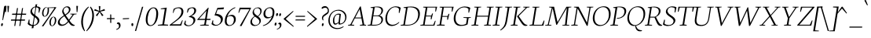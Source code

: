 SplineFontDB: 3.0
FontName: Neuton-ExtralightItalic
FullName: Neuton Extralight Italic
FamilyName: Neuton
Weight: ExtraLight
Copyright: Copyright (c) 2010, 2011 Brian M Zick (http://21326.info/), \nwith Reserved Font Name 'Neuton'.\n\nThis Font Software is licensed under the SIL Open Font License, Version 1.1.\nThis license is available with a FAQ at: http://scripts.sil.org/OFL\n   WITHOUT WARRANTIES OR CONDITIONS OF ANY KIND, either express or implied.\n   See the License for the specific language governing permissions and\n   limitations under the License.
UComments: "2011-7-27: Created." 
Version: 1.45
ItalicAngle: -9
UnderlinePosition: -361
UnderlineWidth: 0
Ascent: 1638
Descent: 410
LayerCount: 3
Layer: 0 0 "Back"  1
Layer: 1 0 "Fore"  0
Layer: 2 0 "Compare"  0
XUID: [1021 467 2011608612 16041572]
FSType: 1
OS2Version: 1
OS2_WeightWidthSlopeOnly: 0
OS2_UseTypoMetrics: 0
CreationTime: 1311747327
ModificationTime: 1327265855
PfmFamily: 17
TTFWeight: 500
TTFWidth: 5
LineGap: 0
VLineGap: 0
OS2TypoAscent: 2106
OS2TypoAOffset: 0
OS2TypoDescent: -485
OS2TypoDOffset: 0
OS2TypoLinegap: 0
OS2WinAscent: 2106
OS2WinAOffset: 0
OS2WinDescent: 485
OS2WinDOffset: 0
HheadAscent: 2106
HheadAOffset: 0
HheadDescent: -485
HheadDOffset: 0
OS2SubXSize: 1095
OS2SubYSize: 1179
OS2SubXOff: 0
OS2SubYOff: 235
OS2SupXSize: 1095
OS2SupYSize: 1179
OS2SupXOff: 0
OS2SupYOff: 809
OS2StrikeYSize: 84
OS2StrikeYPos: 436
OS2Vendor: 'PfEd'
Lookup: 1 0 0 "'onum' Oldstyle Figures lookup 1"  {"'onum' Oldstyle Figures lookup 1-1" ("osf" ) } ['onum' ('DFLT' <'dflt' > 'hebr' <'dflt' > 'latn' <'dflt' > ) ]
Lookup: 3 0 0 "Neuton-Regular-'salt' Stylistic Alternates"  {"Neuton-Regular-Alternate Substitution in Latin lookup 0-1"  } ['salt' ('DFLT' <'dflt' > 'latn' <'dflt' > ) ]
MarkAttachClasses: 1
DEI: 91125
LangName: 1033 
Encoding: UnicodeBmp
Compacted: 1
UnicodeInterp: none
NameList: Adobe Glyph List
DisplaySize: -96
AntiAlias: 1
FitToEm: 1
WidthSeparation: 200
WinInfo: 0 6 6
BeginPrivate: 0
EndPrivate
Grid
-2048 976.6 m 0
 4096 976.6 l 0
-2048 1314.5 m 0
 4096 1314.5 l 0
-2048 1361.8 m 0
 4096 1361.8 l 0
-2048 1701.8 m 0
 4096 1701.8 l 0
-2048 -366 m 0
 4096 -366 l 0
-2048 -21.8 m 0
 4096 -21.8 l 0
EndSplineSet
TeXData: 1 0 0 156160 78080 52053 446976 -1048576 52053 783286 444596 497025 792723 393216 433062 380633 303038 157286 324010 404750 52429 2506097 1059062 262144
BeginChars: 65616 300

StartChar: exclam
Encoding: 33 33 0
Width: 248
VWidth: 0
Flags: HMW
LayerCount: 3
Back
SplineSet
83 92 m 0xc0
 83 159 140 210 206 210 c 0
 273 210 331 157 331 90 c 0
 331 20 276 -36 206 -36 c 0
 136 -36 83 22 83 92 c 0xc0
109 1245 m 0
 109 1282 197 1292 240 1292 c 0
 267 1292 304 1284 304 1253 c 0xa0
 304 1084.02 273 675 249 357 c 1
 162 376 l 1
 147 669 109 1072 109 1245 c 0
EndSplineSet
Fore
SplineSet
72.4531 66 m 0
 81.0059 120 110.184 159 144.184 159 c 0
 180.184 159 198.006 120 189.453 66 c 0
 180.267 8 159.773 -33 114.773 -33 c 0
 72.7734 -33 63.9004 12 72.4531 66 c 0
266.456 1253 m 0
 270.732 1280 305.949 1294 341.949 1294 c 0
 368.949 1294 393.365 1284 388.456 1253 c 0
 361.688 1084 276.177 683 198.019 360 c 1
 155.444 369 l 1
 190.969 688 248.717 1141 266.456 1253 c 0
EndSplineSet
Colour: ffffff
EndChar

StartChar: quotedbl
Encoding: 34 34 1
Width: 396
VWidth: 0
Flags: HMW
LayerCount: 3
Back
SplineSet
50 1302 m 1
 233 1286 l 1
 197 903 l 1
 104 892 l 1
 50 1302 l 1
258 1302 m 1
 442 1286 l 1
 406 903 l 1
 311 892 l 1
 258 1302 l 1
EndSplineSet
Fore
SplineSet
61 1302 m 1
 170 1296 l 1
 134 895 l 1
 82 891 l 1
 61 1302 l 1
226 1302 m 1
 336 1296 l 1
 300 895 l 1
 247 891 l 1
 226 1302 l 1
EndSplineSet
Colour: ffffff
EndChar

StartChar: numbersign
Encoding: 35 35 2
Width: 1090
VWidth: 0
Flags: HMW
LayerCount: 3
Back
SplineSet
182 -26 m 9
 359 1149 l 17
 475 1159 l 9
 299 -19 l 17
 182 -26 l 9
49 711 m 17
 83 836 l 9
 992 836 l 17
 961 711 l 9
 49 711 l 17
-22 326 m 1
 11 451 l 9
 917 451 l 17
 886 326 l 1
 -22 326 l 1
487 -26 m 9
 663 1149 l 17
 781 1158 l 9
 604 -19 l 17
 487 -26 l 9
EndSplineSet
Fore
SplineSet
331 -19 m 17
 264 -26 l 9
 440 1151 l 17
 508 1161 l 9
 331 -19 l 17
114 712 m 17
 136 789 l 9
 1047 789 l 17
 1028 712 l 9
 114 712 l 17
43 326 m 17
 64 403 l 9
 973 403 l 17
 952 326 l 9
 43 326 l 17
662 -19 m 17
 593 -26 l 9
 770 1151 l 17
 838 1160 l 9
 662 -19 l 17
EndSplineSet
Colour: ffffff
EndChar

StartChar: dollar
Encoding: 36 36 3
Width: 822
VWidth: 0
Flags: HMW
LayerCount: 3
Back
SplineSet
66 122 m 1xd1
 79 389 l 1
 181 375 l 1
 220 187 l 1
 256 130 333 77 426 77 c 0
 531 77 663 139 663 287 c 0xe1
 663 547 90 544 90 916 c 0
 90 1143 282 1269 479 1269 c 0
 587 1269 682 1235 761 1169 c 1
 761 1161 739 887 739 887 c 1
 640 899 l 1xd2
 615 1090 l 1
 597 1126 525 1185 445 1185 c 0
 345 1185 263 1126 263 995 c 0
 263 708 847 730 847 354 c 0
 847 124 630 -24 402 -24 c 0
 258 -24 130 43 66 122 c 1xd1
367 -179 m 1xc8
 379 9 l 1
 416 54 l 1
 416 631 l 1
 421 700 l 1
 421 1207 l 1
 385 1242 l 1
 370 1394 l 1
 535 1409 l 1
 518 1242 l 1
 483 1202 l 1
 483 666 l 1xc4
 486 582 l 1
 486 54 l 1
 527 20 l 1
 540 -164 l 1
 367 -179 l 1xc8
EndSplineSet
Fore
SplineSet
64.373 116 m 1
 139.512 401 l 1
 186.245 393 l 1
 179.559 174 l 1
 210.779 87 320.86 37 433.86 37 c 0
 557.86 37 685.897 113 709.497 262 c 0
 756.854 561 191.456 609 246.891 959 c 0
 278.409 1158 468.307 1271 628.307 1271 c 0
 736.307 1271 847.764 1236 902.885 1161 c 1
 820.785 851 l 1
 775.894 858 l 1
 787.381 1101 l 1
 761.835 1167 675.278 1214 593.278 1214 c 0
 481.278 1214 373.083 1137 352.335 1006 c 0
 302.127 689 877.94 631 826.782 308 c 0
 796.848 119 619.882 -26 371.882 -26 c 0
 227.882 -26 115.86 37 64.373 116 c 1
319.649 -179 m 1
 361.426 9 l 1
 386.553 54 l 1
 478.099 632 l 1
 493.869 700 l 1
 574.328 1208 l 1
 563.03 1244 l 1
 577.104 1396 l 1
 688.48 1411 l 5
 647.03 1244 l 1
 622.854 1205 l 1
 537.484 666 l 1
 526.338 583 l 1
 442.553 54 l 1
 455.168 20 l 1
 440.025 -164 l 1
 319.649 -179 l 1
EndSplineSet
Colour: ffffff
EndChar

StartChar: percent
Encoding: 37 37 4
Width: 1110
VWidth: 0
Flags: HMW
LayerCount: 3
Back
SplineSet
29 898 m 0x15e0
 29 1067 178 1211 301 1211 c 0
 319 1211 324 1210 330 1208 c 1
 340 1142 l 17
 325 1148 314 1154 295 1154 c 0x1be0
 216 1154 194 1012 194 898 c 0
 194 781 223 649 297 649 c 0
 381 649 402 778 402 898 c 0
 402 1041 384 1137 364 1198 c 9x15e0
 921 1210 l 25
 931 1121 l 25x09e0
 491 1137 l 17
 541 1085 566 948 566 898 c 0
 566 726 414 583 297 583 c 0
 170 583 29 706 29 898 c 0x15e0
123 -10 m 1
 530 588 l 1
 921 1210 l 1
 1087 1207 l 1
 1085 1178 l 1
 684 591 l 1
 313 -32 l 1x41e0
 123 -10 l 1
647 277 m 0
 647 446 794 590 917 590 c 0
 1059 590 1181 453 1181 274 c 0
 1181 105 1037 -36 920 -36 c 0xa1e0
 793 -36 647 87 647 277 c 0
812 277 m 0
 812 160 846 32 920 32 c 0
 1004 32 1021 158 1021 279 c 0
 1021 399 993 534 917 534 c 0
 832 534 812 391 812 277 c 0
EndSplineSet
Fore
SplineSet
190.388 899 m 0
 217.312 1069 329.12 1213 452.12 1213 c 0
 470.12 1213 489.12 1213 494.646 1210 c 1
 479.201 1163 l 17
 467.419 1177 466.21 1182 447.21 1182 c 0
 362.21 1182 298.602 1014 280.388 899 c 0
 261.698 781 285.99 625 360.99 625 c 0
 444.99 625 515.382 779 534.388 899 c 0
 557.037 1042 544.083 1137 526.111 1194 c 9
 1024.96 1212 l 25
 1027.2 1163 l 25
 617.201 1163 l 17
 639.391 1120 633.307 949 625.388 899 c 0
 598.146 727 472.813 586 354.813 586 c 0
 227.813 586 159.978 707 190.388 899 c 0
164.189 -43 m 1
 610.13 588 l 1
 1024.96 1212 l 1
 1121.17 1207 l 1
 1117.54 1203 l 1
 689.605 591 l 1
 264.556 -47 l 1
 164.189 -43 l 1
666.031 278 m 0
 692.956 448 805.605 591 928.605 591 c 0
 1070.61 591 1131.75 453 1103.4 274 c 0
 1076.47 104 950.298 -36 832.298 -36 c 0
 705.298 -36 635.938 88 666.031 278 c 0
759.031 278 m 0
 740.342 160 763 0 838 0 c 0
 922 0 993.184 159 1012.35 280 c 0
 1031.35 400 999.537 559 923.537 559 c 0
 838.537 559 777.245 393 759.031 278 c 0
EndSplineSet
Colour: ffffff
EndChar

StartChar: ampersand
Encoding: 38 38 5
Width: 1237
VWidth: 0
Flags: HMW
LayerCount: 3
Back
SplineSet
33 313 m 0xf4
 33 468 125 596 310 701 c 1
 246 755 178 860 178 974 c 0xec
 178 1130 334 1271 494 1271 c 0
 675 1271 786 1192 786 1011 c 0
 786 909 707 808 556 716 c 1
 556 705 l 1
 787 449 l 1
 964 719 l 1
 813 761 l 1
 823 837 l 1
 1255 837 l 1
 1245 761 l 1
 1075 722 l 1
 859 380 l 1
 1027 199 1143 97 1202 79 c 2
 1235 70 l 1
 1220 0 l 1
 1183 -13 1143 -19 1100 -19 c 0
 989 -19 903 66 844 128 c 2
 756 218 l 1
 664 84 569 -19 380 -19 c 0
 175 -19 33 111 33 313 c 0xf4
221 393 m 0xf4
 221 242 288 105 439 105 c 0
 556 105 646 205 685 282 c 1
 372 629 l 1
 355 632 l 1
 287 585 221 503 221 393 c 0xf4
338 1024 m 0xec
 338 924 427 820 488 773 c 1
 566 826 616 872 616 988 c 0
 616 1098 579 1188 474 1188 c 0
 389 1188 338 1107 338 1024 c 0xec
EndSplineSet
Fore
SplineSet
88.4873 243 m 0
 118.58 433 302.062 556 474.435 672 c 1
 417.897 757 354.636 869 371.425 975 c 0
 396.133 1131 533.465 1272 693.465 1272 c 0
 847.465 1272 931.102 1175 906.711 1021 c 0
 884.22 879 747.698 781 600.177 683 c 1
 599.701 680 l 1
 807.979 385 l 1
 1049.2 721 l 1
 893.105 752 l 1
 900.49 786 l 1
 1316.49 786 l 1
 1306.11 752 l 1
 1133.51 723 l 1
 848.584 332 l 1
 956.392 154 1061.04 76 1148.44 47 c 2
 1192.38 34 l 1
 1179.53 -3 l 1
 1134.15 -18 1122.83 -20 1085.83 -20 c 0
 987.832 -20 903.395 53 860.373 116 c 2
 776.379 236 l 1
 671.581 111 529.832 -20 333.832 -20 c 0
 155.832 -20 65.5215 98 88.4873 243 c 0
206.506 281 m 0
 187.5 161 267.295 65 390.295 65 c 0
 520.295 65 634.024 158 738.932 290 c 1
 508.516 622 l 1
 505.516 622 l 1
 360.151 525 229.472 426 206.506 281 c 0
457.502 1026 m 0
 443.248 936 501.301 829 564.779 731 c 1
 686.767 813 787.912 896 804.385 1000 c 0
 822.599 1115 755.962 1212 655.962 1212 c 0
 553.962 1212 472.707 1122 457.502 1026 c 0
EndSplineSet
Colour: ffffff
EndChar

StartChar: quotesingle
Encoding: 39 39 6
Width: 230
VWidth: 0
Flags: HMW
LayerCount: 3
Back
SplineSet
50 1302 m 1
 233 1286 l 1
 197 903 l 1
 104 892 l 1
 50 1302 l 1
EndSplineSet
Fore
SplineSet
61 1302 m 1
 170 1296 l 1
 134 895 l 1
 82 891 l 1
 61 1302 l 1
EndSplineSet
Colour: ffffff
EndChar

StartChar: parenleft
Encoding: 40 40 7
Width: 461
VWidth: 0
Flags: HMW
LayerCount: 3
Back
SplineSet
49 445 m 0
 49 970 320 1199 386 1255 c 1
 436 1189 l 1
 350 1076 227 879 227 455 c 0
 227 40 405 -244 449 -317 c 1
 381 -375 l 1
 331 -328 49 -70 49 445 c 0
EndSplineSet
Fore
SplineSet
620.12 1213 m 1
 602.931 1256 l 1
 527.903 1199 221.375 981 138.064 455 c 0
 56.3389 -61 295.05 -328 338.765 -374 c 1
 371.832 -342 l 1
 338.395 -269 185.335 40 251.224 456 c 0
 318.537 881 517.223 1100 620.12 1213 c 1
EndSplineSet
Colour: ffffff
EndChar

StartChar: parenright
Encoding: 41 41 8
Width: 461
VWidth: 0
Flags: HMW
LayerCount: 3
Back
SplineSet
44 1189 m 1
 93 1255 l 1
 159 1199 431 970 431 445 c 0
 431 -70 149 -328 99 -375 c 1
 30 -317 l 1
 74 -244 253 40 253 455 c 0
 253 879 130 1076 44 1189 c 1
EndSplineSet
Fore
SplineSet
235.12 1213 m 1
 265.931 1256 l 1
 322.903 1199 560.375 981 477.064 455 c 0
 395.339 -61 72.0498 -328 13.7646 -374 c 1
 -9.16797 -342 l 1
 47.3945 -269 298.335 40 364.224 456 c 0
 431.537 881 302.223 1100 235.12 1213 c 1
EndSplineSet
Colour: ffffff
EndChar

StartChar: asterisk
Encoding: 42 42 9
Width: 796
VWidth: 0
Flags: HMW
LayerCount: 3
Back
SplineSet
328 1292 m 1
 464 1279 l 1
 438 988 l 1
 727 1119 l 1
 756 989 l 1
 471 921 l 1
 690 692 l 1
 572 623 l 1
 419 870 l 1
 264 593 l 1
 162 685 l 1
 355 904 l 1
 43 964 l 1
 98 1091 l 1
 365 977 l 1
 328 1292 l 1
EndSplineSet
Fore
SplineSet
345 1289 m 1
 454 1280 l 1
 429 973 l 5
 722 1097 l 1
 747 990 l 1
 447 923 l 5
 654 680 l 1
 562 623 l 1
 405 893 l 1
 236 616 l 1
 153 684 l 1
 357 919 l 1
 47 990 l 1
 89 1093 l 1
 373 970 l 1
 345 1289 l 1
EndSplineSet
Colour: ffffff
EndChar

StartChar: plus
Encoding: 43 43 10
Width: 612
VWidth: 0
Flags: HMW
LayerCount: 3
Back
SplineSet
50 409 m 1
 62 510 l 1
 271 510 l 1
 271 741 l 1
 380 729 l 1
 381 510 l 1
 601 510 l 1
 589 409 l 1
 381 409 l 1
 383 174 l 1
 271 185 l 1
 271 409 l 1
 50 409 l 1
EndSplineSet
Fore
SplineSet
51 426 m 1
 64 495 l 1
 272 495 l 1
 272 742 l 1
 339 730 l 1
 341 495 l 1
 561 495 l 1
 550 426 l 1
 341 426 l 1
 342 172 l 1
 272 187 l 1
 272 426 l 1
 51 426 l 1
EndSplineSet
Colour: ffffff
EndChar

StartChar: comma
Encoding: 44 44 11
Width: 394
VWidth: 0
Flags: HMW
LayerCount: 3
Back
SplineSet
54 -244 m 1
 185 -210 236 -134 236 -70 c 0
 236 -14 190 36 120 36 c 0
 110 36 100 35 90 34 c 1
 82 55 76 74 76 97 c 0
 76 177 148 218 198 218 c 0
 268 218 372 161 372 10 c 0
 372 -83 340 -243 77 -313 c 1
 54 -244 l 1
EndSplineSet
Fore
SplineSet
54 -236 m 1
 197 -179 232 -112 232 -30 c 0
 232 57 182 112 123 112 c 0
 114 112 105 112 96 108 c 1
 93 117 93 118 93 127 c 0
 93 182 132 218 189 218 c 0
 265 218 332 147 332 9 c 0
 332 -85 275 -215 66 -281 c 1
 54 -236 l 1
EndSplineSet
Colour: ffffff
EndChar

StartChar: hyphen
Encoding: 45 45 12
Width: 544
VWidth: 0
Flags: HMW
LayerCount: 3
Back
SplineSet
81 398 m 1xa0
 92 498 l 1xa0
 500 517 l 1
 489 415 l 1x60
 81 398 l 1xa0
EndSplineSet
Fore
SplineSet
66 419 m 1
 76 480 l 1
 482 497 l 1
 473 437 l 1
 66 419 l 1
EndSplineSet
Colour: ffffff
EndChar

StartChar: period
Encoding: 46 46 13
Width: 256
VWidth: 0
Flags: HMW
LayerCount: 3
Back
SplineSet
73 92 m 0
 73 156 127 205 191 205 c 0
 257 205 313 154 313 90 c 0
 313 23 257 -31 191 -31 c 0
 125 -31 73 25 73 92 c 0
EndSplineSet
Fore
SplineSet
66 70 m 0
 66 133 86 167 129 167 c 0
 172 167 192 134 192 70 c 0
 192 4 175 -33 129 -33 c 0
 83 -33 66 6 66 70 c 0
EndSplineSet
Colour: ffffff
EndChar

StartChar: colon
Encoding: 58 58 14
Width: 258
VWidth: 0
Flags: HMW
LayerCount: 3
Back
SplineSet
99 119 m 0
 99 178 151 224 212 224 c 0
 273 224 325 176 325 117 c 0
 325 53 273 1 212 1 c 0
 150 1 99 55 99 119 c 0
99 747 m 0
 99 808 151 853 212 853 c 0
 273 853 325 805 325 744 c 0
 325 680 273 629 212 629 c 0
 150 629 99 683 99 747 c 0
EndSplineSet
Fore
SplineSet
181.254 734 m 0
 191.232 797 216.301 829 259.301 829 c 0
 302.301 829 316.391 798 306.254 734 c 0
 295.801 668 274.94 631 228.94 631 c 0
 182.94 631 171.117 670 181.254 734 c 0
84.3135 103 m 0
 94.292 166 119.677 200 162.677 200 c 0
 205.677 200 220.45 167 210.313 103 c 0
 199.86 37 177 0 131 0 c 0
 85 0 74.1768 39 84.3135 103 c 0
EndSplineSet
Colour: ffffff
EndChar

StartChar: semicolon
Encoding: 59 59 15
Width: 363
VWidth: 0
Flags: HMW
LayerCount: 3
Back
SplineSet
77 -230 m 1xe8
 199 -198 246 -131 246 -70 c 0
 246 -18 204 31 138 31 c 0
 129 31 119 29 110 28 c 1
 102 47 96 66 96 87 c 0
 96 161 163 199 210 199 c 0
 274 199 372 145 372 6 c 0
 372 -81 342 -231 98 -295 c 1
 77 -230 l 1xe8
126 744 m 0xf0
 126 806 178 853 240 853 c 0
 304 853 356 805 356 743 c 0
 356 678 304 626 240 626 c 0
 176 626 126 679 126 744 c 0xf0
EndSplineSet
Fore
Refer: 13 46 N 0.96 0 0.152049 0.96 53.7606 656 2
Refer: 11 44 N 0.93 0 0.147298 0.93 -40.6148 -3 2
Colour: ffffff
EndChar

StartChar: slash
Encoding: 47 47 16
Width: 626
VWidth: 0
Flags: HMW
LayerCount: 3
Back
SplineSet
439 1235 m 21
 571 1244 l 13
 106 -355 l 21
 -23 -363 l 13
 439 1235 l 21
EndSplineSet
Fore
SplineSet
40 -358 m 1
 502 1241 l 1
 584 1244 l 1
 119 -354 l 1
 40 -358 l 1
EndSplineSet
Colour: ffffff
EndChar

StartChar: equal
Encoding: 61 61 17
Width: 755
VWidth: 0
Flags: HMW
LayerCount: 3
Back
SplineSet
92 319 m 1
 102 424 l 1
 717 424 l 1
 706 319 l 1
 92 319 l 1
95 559 m 1
 105 663 l 1
 721 663 l 1
 709 559 l 1
 95 559 l 1
EndSplineSet
Fore
SplineSet
62 340 m 1
 74 405 l 1
 689 405 l 1
 678 340 l 1
 62 340 l 1
65 580 m 1
 78 645 l 1
 691 645 l 1
 680 580 l 1
 65 580 l 1
EndSplineSet
Colour: ffffff
EndChar

StartChar: greater
Encoding: 62 62 18
Width: 747
VWidth: 0
Flags: HMW
LayerCount: 3
Back
SplineSet
59 -13 m 1
 519 434 l 1
 79 900 l 1
 135 973 l 1
 755 472 l 1
 756 415 l 1
 122 -83 l 1
 59 -13 l 1
EndSplineSet
Fore
SplineSet
44 -37 m 1
 564 444 l 1
 63 926 l 1
 79 973 l 1
 698 456 l 1
 700 426 l 1
 66 -82 l 1
 44 -37 l 1
EndSplineSet
Colour: ffffff
EndChar

StartChar: question
Encoding: 63 63 19
Width: 606
VWidth: 0
Flags: HMW
LayerCount: 3
Back
SplineSet
47 1152 m 0xd8
 47 1205 86 1287 243 1287 c 0
 398 1287 587 1114 587 860 c 0
 587 623 299 656 299 508 c 0
 299 468 306 432 321 383 c 1
 246 366 l 1
 219 406 169 505 169 585 c 0
 169 809 476 734 476 939 c 0
 476 1031 372 1113 313 1113 c 0
 237 1113 164 1087 121 1041 c 1
 88 1054 47 1098 47 1152 c 0xd8
159 92 m 0xe8
 159 159 216 210 282 210 c 0
 349 210 406 157 406 90 c 0
 406 20 352 -36 282 -36 c 0
 212 -36 159 22 159 92 c 0xe8
EndSplineSet
Fore
SplineSet
228.676 1166 m 0
 238.812 1230 356.683 1286 446.683 1286 c 0
 624.683 1286 733.856 1104 705.506 925 c 0
 669.553 698 357.177 683 329.459 508 c 0
 323.124 468 333.304 406 351.701 358 c 1
 310.168 342 l 1
 271.979 385 243.174 462 256.161 544 c 0
 290.53 761 607.074 796 630.832 946 c 0
 649.362 1063 599.21 1182 466.21 1182 c 0
 390.21 1182 314.301 1151 264.015 1105 c 1
 239.232 1119 224.559 1140 228.676 1166 c 0
245.453 66 m 0
 254.006 120 283.184 159 317.184 159 c 0
 353.184 159 370.006 120 361.453 66 c 0
 352.268 8 331.773 -33 286.773 -33 c 0
 244.773 -33 236.9 12 245.453 66 c 0
EndSplineSet
Colour: ffffff
EndChar

StartChar: at
Encoding: 64 64 20
Width: 1291
VWidth: 0
Flags: HMW
LayerCount: 3
Back
SplineSet
54 325 m 0
 54 723 356 1044 787 1044 c 0
 1067 1044 1306 863 1306 589 c 0
 1306 319 1106 70 832 70 c 0
 764 70 735 117 738 187 c 1
 728 187 l 1
 688 128 617 59 541 59 c 0
 436 59 360 155 360 326 c 0
 360 611 590 789 758 789 c 0
 811 789 867 786 924 773 c 1
 943 751 l 1
 902 385 l 2
 892.534 300.5 866.279 168 914 168 c 0
 1065 168 1173 346 1173 549 c 0
 1173 810 987 955 751 955 c 0
 422 955 209 665 209 351 c 0
 209 56 399 -135 727 -135 c 0
 877 -135 1032 -59 1079 -19 c 1
 1115 -83 l 1
 1026 -136 906 -228 691 -228 c 0
 387 -228 54 -77 54 325 c 0
516 368 m 0
 516 217 551 181 601 181 c 0
 654 181 705 214 739 254 c 1
 792 692 l 1
 773 696 735 703 704 703 c 0
 588 703 516 522 516 368 c 0
EndSplineSet
Fore
SplineSet
56 333 m 0
 56 691 307 1044 725 1044 c 0
 1006 1044 1237 847 1237 573 c 0
 1237 302 1042 69 768 69 c 0
 709 69 718 131 721 188 c 1
 712 188 l 1
 672 128 576 60 500 60 c 0
 407 60 353 153 353 325 c 0
 353 609 548 790 717 790 c 0
 770 790 798 785 856 772 c 1
 871 752 l 1
 829 385 l 2
 808 206 792 136 840 136 c 0
 994 136 1153 280 1153 540 c 0
 1153 812 923 988 687 988 c 0
 375 988 146 721 146 358 c 0
 146 46 338 -163 665 -163 c 0
 815 -163 986 -83 1032 -43 c 1
 1053 -82 l 1
 966 -146 849 -227 628 -227 c 0
 323 -227 56 -32 56 333 c 0
442 369 m 0
 442 218 475 138 526 138 c 0
 579 138 687 203 723 243 c 1
 778 714 l 1
 751 723 694 725 663 725 c 0
 538 725 442 577 442 369 c 0
EndSplineSet
Colour: ffffff
EndChar

StartChar: A
Encoding: 65 65 21
Width: 1288
VWidth: 0
Flags: HMW
LayerCount: 3
Back
SplineSet
-37 0 m 1
 -28 74 l 1
 121 129 l 1
 559 1237 l 1
 710 1268 l 1
 1100 124 l 1
 1237 80 l 1
 1228 0 l 1
 713 0 l 1
 725 74 l 1
 896 129 l 1
 787 432 l 1
 368 432 l 1
 256 124 l 1
 442 80 l 1
 431 0 l 1
 -37 0 l 1
406 534 m 1
 758 534 l 1
 592 1034 l 1
 406 534 l 1
EndSplineSet
Fore
SplineSet
52 0 m 1
 63.6523 42 l 1
 210.403 72 l 1
 835.614 1254 l 1
 890.831 1268 l 1
 1115.45 66 l 1
 1244.44 47 l 1
 1229.16 1 l 1
 820.158 1 l 1
 835.811 43 l 1
 1006.56 73 l 1
 931.708 478 l 1
 499.708 478 l 1
 286.295 65 l 1
 467.286 46 l 1
 451 0 l 1
 52 0 l 1
528.577 534 m 1
 921.577 534 l 1
 815.847 1085 l 1
 528.577 534 l 1
EndSplineSet
Colour: ffffff
EndChar

StartChar: B
Encoding: 66 66 22
Width: 1063
VWidth: 0
Flags: HMW
LayerCount: 3
Back
SplineSet
50 0 m 1x65
 61 74 l 1
 228 121 l 1
 228 1104 l 1
 57 1134 l 1
 67 1211 l 1x75
 212 1232 382 1257 559 1257 c 0
 869 1257 996 1118 996 967 c 0x2e
 996 863 947 736 790 679 c 1
 790 672 l 1
 995 661 1100 512 1100 380 c 0
 1100 192 970 0 568 0 c 2xad
 50 0 l 1x65
420 96 m 1xa5
 640 96 l 2
 814 96 904 218 904 347 c 0
 904 471 818 605 643 605 c 2
 420 605 l 1
 420 96 l 1xa5
420 688 m 1
 678 688 l 1
 764 724 808 795 808 909 c 0
 808 1033 743 1171 500 1171 c 0x2e
 476 1171 447 1168 420 1164 c 1
 420 688 l 1
EndSplineSet
Fore
SplineSet
49 0 m 1
 63.6523 42 l 1
 237.403 72 l 1
 408.617 1153 l 1
 240.102 1175 l 1
 255.804 1211 l 1
 405.288 1233 529.089 1257 706.089 1257 c 0
 969.089 1257 1084.56 1140 1053.99 947 c 0
 1033.96 820.533 926.904 719.166 832.801 668 c 1
 831.851 662 l 1
 978.172 638.359 1082.9 534.446 1054.17 353.045 c 0
 1022.46 152.816 828.888 0 474 0 c 2
 49 0 l 1
335.553 54 m 1
 481.553 54 l 2
 799.092 54 927.048 151.833 954.792 327 c 0
 976.648 465 896.356 621 681.356 621 c 2
 425.356 621 l 1
 335.553 54 l 1
433.117 670 m 1
 753.117 670 l 1
 857.899 719.132 929.632 805.835 949.772 933 c 0
 979.549 1121 856.962 1212 640.962 1212 c 0
 614.962 1212 545.962 1212 518.012 1206 c 1
 433.117 670 l 1
EndSplineSet
Colour: ffffff
EndChar

StartChar: C
Encoding: 67 67 23
Width: 1061
VWidth: 0
Flags: HMW
LayerCount: 3
Back
SplineSet
61 589 m 0
 61 884 246 1269 704 1269 c 0
 836 1269 970 1242 1066 1169 c 1
 1035 837 l 1
 947 850 l 1
 905 1070 l 1
 859 1129 776 1174 647 1174 c 0
 439 1174 275 980 275 658 c 0
 275 299 491 111 728 111 c 0
 862 111 992 182 1078 261 c 1
 1113 185 l 1
 1034 89 859 -24 651 -24 c 0
 344 -24 61 190 61 589 c 0
EndSplineSet
Fore
SplineSet
150.14 607 m 0
 197.021 903 435.307 1271 818.307 1271 c 0
 951.307 1271 1057.03 1244 1142.47 1171 c 1
 1058.09 834 l 1
 1012.36 842 l 1
 1023.38 1101 l 1
 986.885 1161 921.438 1215 762.438 1215 c 0
 544.438 1215 315.851 984 261.841 643 c 0
 202.605 269 331.553 54 619.553 54 c 0
 773.553 54 930.758 150 1027.49 243 c 1
 1044.63 206 l 1
 966.739 112 776.882 -26 560.882 -26 c 0
 254.882 -26 89.1611 222 150.14 607 c 0
EndSplineSet
Colour: ffffff
EndChar

StartChar: D
Encoding: 68 68 24
Width: 1255
VWidth: 0
Flags: HMW
LayerCount: 3
Back
SplineSet
47 0 m 1x4c
 61 74 l 1
 233 129 l 1
 233 1103 l 1
 61 1133 l 1
 70 1209 l 1x6c
 267 1240 438 1258 583 1258 c 0
 1145 1258 1304 961 1304 653 c 0
 1304 311 1053 0 541 0 c 2x9c
 47 0 l 1x4c
424 104 m 1x9c
 569 104 l 2
 924 104 1093 331 1093 598 c 0
 1093 905 914 1155 546 1155 c 0
 506 1155 464 1155 424 1151 c 1
 424 104 l 1x9c
EndSplineSet
Fore
SplineSet
49 0 m 1
 63.6523 42 l 1
 237.403 72 l 1
 408.617 1153 l 1
 240.102 1175 l 1
 255.804 1211 l 1
 457.714 1242 591.406 1259 737.406 1259 c 0
 1222.41 1259 1355.69 983 1303.74 655 c 0
 1249.57 313 993 0 480 0 c 2
 49 0 l 1
335.553 54 m 1
 515.553 54 l 2
 869.553 54 1131.58 249.89 1187.82 605 c 0
 1249.63 995.262 1063.51 1207 682.17 1207 c 0
 642.584 1207 556.385 1204.29 515.161 1188 c 1
 335.553 54 l 1
EndSplineSet
Colour: ffffff
EndChar

StartChar: E
Encoding: 69 69 25
Width: 1064
VWidth: 0
Flags: HMW
LayerCount: 3
Back
SplineSet
50 1168 m 1x6f
 61 1244 l 1
 1056 1244 l 1x6f
 1025 924 l 1
 938 937 l 1
 897 1152 l 1
 426 1152 l 1
 426 676 l 1
 716 676 l 1
 758 796 l 1
 853 810 l 1
 819 421 l 1
 734 408 l 1
 700 583 l 1
 426 583 l 1
 426 96 l 1
 921 96 l 1xb7
 1019 326 l 1
 1102 313 l 1
 1072 0 l 1
 57 0 l 1
 65 74 l 1
 232 121 l 1
 232 1126 l 1
 50 1168 l 1x6f
EndSplineSet
Fore
SplineSet
240.378 1202 m 1
 254.03 1244 l 1
 1160.03 1244 l 1
 1078.51 925 l 1
 1033.46 931 l 1
 1055.95 1193 l 1
 521.953 1193 l 1
 437.375 659 l 1
 772.375 659 l 5
 831.391 798 l 5
 886.658 806 l 1
 792.046 417 l 1
 739.621 408 l 5
 754.822 605 l 5
 428.822 605 l 1
 341.553 54 l 1
 903.553 54 l 1
 1020.16 323 l 1
 1059.57 313 l 1
 980 0 l 1
 53 0 l 1
 65.6523 42 l 1
 240.403 72 l 1
 415.102 1175 l 1
 240.378 1202 l 1
EndSplineSet
Colour: ffffff
EndChar

StartChar: F
Encoding: 70 70 26
Width: 1017
VWidth: 0
Flags: HMW
LayerCount: 3
Back
SplineSet
50 1168 m 1xde
 61 1244 l 1
 1054 1244 l 1xde
 1013 922 l 1
 925 936 l 1
 891 1152 l 1
 426 1152 l 1xee
 426 670 l 1
 713 670 l 1
 755 790 l 1
 845 804 l 1
 818 412 l 1
 730 398 l 1
 700 578 l 1
 426 578 l 1
 423 122 l 1
 661 83 l 1
 648 0 l 1
 57 0 l 1
 65 74 l 1
 232 121 l 1
 232 1126 l 1
 50 1168 l 1xde
EndSplineSet
Fore
SplineSet
240.378 1202 m 1
 254.03 1244 l 1
 1160.03 1244 l 1
 1076.03 922 l 1
 1028.3 930 l 1
 1048.95 1193 l 1
 518.953 1193 l 1
 430.258 633 l 1
 763.258 633 l 1
 824.432 773 l 1
 881.54 780 l 1
 789.087 392 l 1
 732.819 384 l 1
 745.863 580 l 1
 421.863 580 l 1
 341.087 70 l 1
 584.395 53 l 1
 564 0 l 1
 54 0 l 1
 63.6523 42 l 1
 238.403 72 l 1
 413.102 1175 l 1
 240.378 1202 l 1
EndSplineSet
Colour: ffffff
EndChar

StartChar: G
Encoding: 71 71 27
Width: 1219
VWidth: 0
Flags: HMW
LayerCount: 3
Back
SplineSet
61 578 m 0xf8
 61 1007 385 1260 717 1260 c 0
 894 1260 1040 1222 1139 1163 c 1xf8
 1115 841 l 1
 1028 856 l 1xf4
 992 1047 l 1
 946 1093 824 1161 667 1161 c 0
 470 1161 276 1013 276 647 c 0
 276 350 454 77 771 77 c 0
 851 77 915 103 943 119 c 1
 943 434 l 1
 707 472 l 1
 719 555 l 1
 1275 555 l 1
 1263 480 l 1
 1139 439 l 1
 1139 79 l 1
 1007 0 858 -31 658 -31 c 0
 256 -31 61 237 61 578 c 0xf8
EndSplineSet
Fore
SplineSet
149.664 604 m 0
 197.972 909 468.881 1262 851.881 1262 c 0
 984.881 1262 1133.74 1235.84 1220.31 1170 c 1
 1139.94 852 l 1
 1095.74 857 l 1
 1102.11 1093 l 1
 1064.83 1148 968.536 1203 809.536 1203 c 0
 528.536 1203 319.416 956 268.258 633 c 0
 222.326 343 302.127 45 671.127 45 c 0
 763.127 45 858.295 65 942.689 118 c 1
 1003.92 492 l 1
 766.885 517 l 1
 779.062 556 l 1
 1259.06 556 l 1
 1245.88 517 l 1
 1108.56 496 l 1
 1042.51 79 l 1
 897 0 756.832 -20 556.832 -20 c 0
 280.832 -20 88.6865 219 149.664 604 c 0
EndSplineSet
Colour: ffffff
EndChar

StartChar: H
Encoding: 72 72 28
Width: 1392
VWidth: 0
Flags: HMW
LayerCount: 3
Back
SplineSet
50 1168 m 1
 61 1244 l 1
 605 1244 l 1
 595 1168 l 1
 427 1130 l 1
 427 692 l 1
 1054 692 l 1
 1054 1126 l 1
 871 1168 l 1
 882 1244 l 1
 1428 1244 l 1
 1416 1168 l 1
 1249 1130 l 1
 1249 114 l 1
 1431 80 l 1
 1421 0 l 1
 878 0 l 1
 888 74 l 1
 1054 121 l 1
 1054 589 l 1
 427 589 l 1
 427 114 l 1
 611 80 l 1
 598 0 l 1
 57 0 l 1
 65 74 l 1
 232 121 l 1
 232 1126 l 1
 50 1168 l 1
EndSplineSet
Fore
SplineSet
239.854 1205 m 1
 249.03 1244 l 1
 705.03 1244 l 1
 693.854 1205 l 1
 521.21 1182 l 1
 437.108 651 l 1
 1155.11 651 l 1
 1238.89 1180 l 1
 1058.85 1205 l 1
 1072.03 1244 l 1
 1527.03 1244 l 1
 1512.85 1205 l 1
 1342.21 1182 l 1
 1165.29 65 l 1
 1345.29 46 l 1
 1331 0 l 1
 878 0 l 1
 892.652 42 l 1
 1063.4 72 l 1
 1145.61 591 l 1
 427.605 591 l 1
 344.295 65 l 1
 527.286 46 l 1
 509 0 l 1
 57 0 l 1
 68.6523 42 l 1
 240.403 72 l 1
 415.894 1180 l 1
 239.854 1205 l 1
EndSplineSet
Colour: ffffff
EndChar

StartChar: I
Encoding: 73 73 29
Width: 575
VWidth: 0
Flags: HMW
LayerCount: 3
Back
SplineSet
50 1168 m 1
 61 1244 l 1
 605 1244 l 5
 595 1168 l 1
 426 1130 l 1
 426 114 l 1
 607 80 l 1
 597 0 l 1
 57 0 l 1
 65 74 l 1
 232 121 l 1
 232 1126 l 1
 50 1168 l 1
EndSplineSet
Fore
SplineSet
237.854 1205 m 1
 250.03 1244 l 1
 707.03 1244 l 5
 693.854 1205 l 1
 515.21 1182 l 1
 338.295 65 l 1
 528.286 46 l 1
 512 0 l 1
 57 0 l 1
 68.6523 42 l 1
 231.403 72 l 1
 406.894 1180 l 1
 237.854 1205 l 1
EndSplineSet
Colour: ffffff
EndChar

StartChar: J
Encoding: 74 74 30
Width: 629
VWidth: 0
Flags: HMW
LayerCount: 3
Back
SplineSet
-4 -237 m 1
 151 -90 232 37 232 197 c 2
 233 1126 l 1
 52 1168 l 1
 62 1244 l 1
 607 1244 l 1
 597 1168 l 1
 427 1130 l 1
 426 385 l 2
 425 -24 337 -138 50 -326 c 1
 -4 -237 l 1
EndSplineSet
Fore
SplineSet
-0.505859 -281 m 1
 188.984 -139 295 0 339.664 282 c 2
 481.894 1180 l 1
 305.854 1205 l 1
 317.03 1244 l 1
 776.03 1244 l 1
 763.854 1205 l 1
 593.21 1182 l 1
 459.019 360 l 2
 394.248 -30 292.084 -151 14.5254 -325 c 1
 -0.505859 -281 l 1
EndSplineSet
Colour: ffffff
EndChar

StartChar: K
Encoding: 75 75 31
Width: 1205
VWidth: 0
Flags: HMW
LayerCount: 3
Back
SplineSet
47 1168 m 1x70
 61 1244 l 1
 611 1244 l 1
 601 1168 l 1
 429 1121 l 1
 429 124 l 1
 618 80 l 1
 607 0 l 1
 54 0 l 1
 64 74 l 1
 236 129 l 1
 236 1117 l 1
 47 1168 l 1x70
453 626 m 1
 481 654 574 758 605 798 c 2
 851 1121 l 1
 696 1168 l 1
 704 1244 l 1
 1197 1244 l 1
 1185 1168 l 1
 1008 1121 l 1
 635 653 l 1
 862 385 l 2
 1013 206 1085 123 1213 83 c 2
 1250 70 l 1
 1240 1 l 1
 1194 -15 1149 -21 1109 -21 c 0xb0
 942 -21 820 104 706 261 c 2
 454 605 l 1
 453 626 l 1
EndSplineSet
Fore
SplineSet
238.854 1205 m 1
 250.03 1244 l 1
 699.03 1244 l 1
 689.854 1205 l 1
 516.21 1182 l 1
 339.295 65 l 1
 522.286 46 l 1
 504 0 l 1
 58 0 l 1
 70.6523 42 l 1
 232.403 72 l 1
 407.894 1180 l 1
 238.854 1205 l 1
481.04 619 m 1
 531.326 665 575.503 704 654.015 783 c 2
 1047.89 1180 l 1
 878.854 1205 l 1
 889.03 1244 l 1
 1296.03 1244 l 1
 1286.85 1205 l 1
 1130.21 1182 l 1
 586.624 629 l 1
 799.842 321 l 2
 916.232 153 988.403 72 1105.55 54 c 2
 1158.29 46 l 1
 1139.47 3 l 1
 1091.1 -12 1071.52 -22 1029.52 -22 c 0
 896.516 -22 819.096 89 724.429 230 c 2
 480.664 604 l 1
 481.04 619 l 1
EndSplineSet
Colour: ffffff
EndChar

StartChar: L
Encoding: 76 76 32
Width: 1039
VWidth: 0
Flags: HMW
LayerCount: 3
Back
SplineSet
58 0 m 5x70
 67 74 l 5x70
 233 121 l 5
 233 1117 l 5
 45 1168 l 5
 58 1244 l 5
 608 1244 l 5
 598 1168 l 5
 427 1121 l 5
 427 96 l 5
 869 96 l 5xb0
 1000 344 l 5
 1085 331 l 5
 1048 0 l 5
 58 0 l 5x70
EndSplineSet
Fore
SplineSet
52 0 m 1
 63.6523 42 l 1
 237.403 72 l 1
 412.577 1178 l 1
 244.536 1203 l 1
 254.872 1243 l 1
 709.872 1243 l 1
 699.536 1203 l 1
 520.21 1182 l 1
 341.553 54 l 1
 871.553 54 l 1
 993.534 338 l 1
 1036.27 330 l 1
 968 0 l 1
 52 0 l 1
EndSplineSet
Colour: ffffff
EndChar

StartChar: M
Encoding: 77 77 33
Width: 1683
VWidth: 0
Flags: HMW
LayerCount: 3
Back
SplineSet
24 0 m 1
 35 74 l 1
 202 121 l 1
 275 1126 l 1
 92 1168 l 1
 102 1244 l 1
 505 1244 l 1
 583 1050 l 1
 845 313 l 1
 1152 1083 l 1
 1223 1244 l 1
 1618 1244 l 1
 1608 1168 l 1
 1440 1130 l 1
 1492 114 l 1
 1674 80 l 1
 1664 0 l 1
 1128 0 l 1
 1139 74 l 1
 1305 121 l 1
 1249 1004 l 1
 868 50 l 1
 740 31 l 1
 397 967 l 1
 334 114 l 1
 517 80 l 1
 504 0 l 1
 24 0 l 1
EndSplineSet
Fore
SplineSet
46 0 m 5
 56.2266 33 l 5
 228.137 64 l 5
 487.102 1175 l 5
 308.328 1208 l 5
 321.03 1244 l 5
 640.03 1244 l 5
 681.254 1056 l 5
 863.953 227 l 5
 1360.06 1099 l 5
 1444.03 1244 l 5
 1770.03 1244 l 5
 1759.33 1208 l 5
 1582.58 1178 l 5
 1460.03 57 l 5
 1637.33 40 l 5
 1629 0 l 5
 1167 0 l 5
 1178.23 33 l 5
 1354.14 64 l 5
 1472.15 1169 l 5
 831.503 60 l 5
 779.919 50 l 5
 546.301 1151 l 5
 294.028 57 l 5
 472.335 40 l 5
 460 0 l 5
 46 0 l 5
EndSplineSet
Colour: ffffff
EndChar

StartChar: N
Encoding: 78 78 34
Width: 1346
VWidth: 0
Flags: HMW
LayerCount: 3
Back
SplineSet
50 1168 m 1
 61 1244 l 1
 411 1244 l 1
 1054 274 l 1
 1054 1126 l 1
 869 1168 l 1
 881 1244 l 1
 1356 1244 l 1
 1343 1168 l 1
 1176 1130 l 1
 1176 1 l 1
 1023 -30 l 1
 360 961 l 1
 360 114 l 1
 543 80 l 1
 532 0 l 1
 57 0 l 1
 65 74 l 1
 232 121 l 1
 232 1117 l 1
 50 1168 l 1
EndSplineSet
Fore
SplineSet
238.328 1208 m 1
 252.03 1244 l 1
 550.03 1244 l 1
 1098.93 189 l 1
 1255.89 1180 l 1
 1076.85 1205 l 1
 1089.03 1244 l 1
 1513.03 1244 l 1
 1498.85 1205 l 1
 1329.21 1182 l 1
 1140.89 -7 l 1
 1085.15 -18 l 1
 485.449 1133 l 1
 316.295 65 l 1
 497.286 46 l 1
 480 0 l 1
 59 0 l 1
 71.6523 42 l 1
 243.403 72 l 1
 418.102 1175 l 1
 238.328 1208 l 1
EndSplineSet
Colour: ffffff
EndChar

StartChar: O
Encoding: 79 79 35
Width: 1221
VWidth: 0
Flags: HMW
LayerCount: 3
Back
SplineSet
61 619 m 0
 61 1004 308 1272 706 1272 c 0
 1068 1272 1284 970 1284 619 c 0
 1284 274 1051 -27 636 -27 c 0
 291 -27 61 257 61 619 c 0
283 676 m 0
 283 382 398 79 686 79 c 0
 990 79 1062 330 1062 573 c 0
 1062 856 945 1176 658 1176 c 0
 358 1176 283 937 283 676 c 0
EndSplineSet
Fore
SplineSet
152.198 620 m 0
 213.177 1005 492.4 1274 870.782 1274 c 0
 1216.06 1274 1352.75 996 1294.31 627 c 0
 1245.84 321 1004.22 -27 592.724 -27 c 0
 262.338 -27 96.2891 267 152.198 620 c 0
269.959 669 m 0
 212.426 305.748 343.816 37 650.86 37 c 0
 946.206 37 1134.04 297 1177.75 573 c 0
 1238.1 954 1103.01 1218 813.912 1218 c 0
 503.956 1218 312.064 934.842 269.959 669 c 0
EndSplineSet
Colour: ffffff
EndChar

StartChar: P
Encoding: 80 80 36
Width: 999
VWidth: 0
Flags: HMW
LayerCount: 3
Back
SplineSet
50 0 m 1
 61 74 l 1
 228 121 l 1
 228 1104 l 1
 57 1134 l 1
 67 1211 l 1
 196 1230 372 1255 543 1255 c 0
 804 1255 1045 1184 1045 892 c 0
 1045 655 827 494 584 494 c 0
 548 494 515 496 484 497 c 1
 466 580 l 1
 519 581 l 2
 734 587 838 678 838 856 c 0
 838 1027 750 1172 522 1172 c 0
 482 1172 420 1166 420 1166 c 1
 420 122 l 1
 657 83 l 1
 643 0 l 1
 50 0 l 1
EndSplineSet
Fore
SplineSet
50 0 m 1
 61.6523 42 l 1
 224.403 72 l 1
 395.617 1153 l 1
 237.102 1175 l 1
 251.804 1211 l 1
 384.972 1231 490.931 1256 662.931 1256 c 0
 980.948 1256 1125.01 1136.56 1085.17 885 c 0
 1045.23 632.847 783.631 462 535.174 462 c 0
 520.174 462 499.174 462 485.49 464 c 1
 482.143 506 l 1
 536.617 509 l 2
 812.773 521 940.909 675 969.102 853 c 0
 1002.31 1062.68 894.688 1212 624.962 1212 c 0
 582.962 1212 514.012 1206 514.012 1206 c 1
 333.453 66 l 1
 564.286 46 l 1
 549 0 l 1
 50 0 l 1
EndSplineSet
Colour: ffffff
EndChar

StartChar: Q
Encoding: 81 81 37
Width: 1218
VWidth: 0
Flags: HMW
LayerCount: 3
Back
SplineSet
61 608 m 0
 61 994 325 1272 721 1272 c 0
 1078 1272 1299 980 1299 629 c 0
 1299 335 1122 68 818 -6 c 1
 877 -141 963 -228 1250 -275 c 1
 1250 -299 1247 -333 1241 -351 c 1
 1179 -381 1121 -385 1065 -385 c 0
 884 -385 721 -249 703 -21 c 1
 693 -24 653 -27 638 -27 c 0
 293 -27 61 246 61 608 c 0
263 679 m 0
 263 439 369 88 749 67 c 1
 1019 134 1092 336 1092 563 c 0
 1092 857 928 1168 664 1168 c 0
 413 1168 263 989 263 679 c 0
EndSplineSet
Fore
SplineSet
151.406 615 m 0
 211.435 994 475.99 1274 847.782 1274 c 0
 1225.78 1274 1350.65 995.374 1293.89 637 c 0
 1244.16 323 1013.48 55.0332 708.1 -12 c 1
 782.295 -257 909.802 -298 1099.43 -313 c 1
 1083.3 -358 l 1
 1067.15 -366 1034.11 -375 947.605 -375 c 0
 760.841 -375 662.561 -211.628 656.516 -22 c 1
 630.04 -25 603.04 -25 576.04 -25 c 0
 290.438 -25 95.4971 262 151.406 615 c 0
262.534 660 m 0
 205.04 297 383.278 33 671.276 27 c 1
 904.217 73.6484 1131.92 271 1182.92 593 c 0
 1243.7 976.721 1089.61 1218 793.912 1218 c 0
 503.742 1218 313.851 984 262.534 660 c 0
EndSplineSet
Colour: ffffff
EndChar

StartChar: R
Encoding: 82 82 38
Width: 1164
VWidth: 0
Flags: HMW
LayerCount: 3
Back
SplineSet
50 0 m 1x66
 61 74 l 1
 228 121 l 1
 228 1100 l 1
 57 1130 l 1
 67 1207 l 1x76
 214 1230 375 1253 523 1253 c 0
 820 1253 1025 1176 1025 943 c 0
 1025 814 926 666 738 599 c 1
 738 598 l 1
 918 349 l 2
 1035 187 1087 114 1211 77 c 2
 1244 67 l 1
 1229 -1 l 1
 1186 -16 1146 -21 1109 -21 c 0xae
 950 -21 840 98 753 253 c 2
 594 537 l 1
 420 537 l 1
 420 126 l 1
 608 83 l 1
 598 0 l 1
 50 0 l 1x66
420 628 m 1
 618 628 l 1
 717 661 818 745 818 887 c 0
 818 1051 717 1169 540 1169 c 0x2e
 470 1169 420 1164 420 1164 c 1
 420 628 l 1
EndSplineSet
Fore
SplineSet
50 0 m 1
 63.6523 42 l 1
 224.403 72 l 1
 395.617 1153 l 1
 238.943 1174 l 1
 253.646 1210 l 1
 406.446 1234 536.456 1253 685.456 1253 c 0
 925.256 1253 1107.29 1138.28 1071.13 910 c 0
 1050.21 777.886 965.014 660 776.279 570 c 1
 776.121 569 l 1
 900.158 323 l 2
 1002.85 119 1074.4 74 1142.92 50 c 2
 1188.38 34 l 1
 1176.53 -3 l 1
 1131.15 -18 1118.15 -18 1081.15 -18 c 0
 952.766 -18 887.503 60 810.695 238 c 2
 684.103 531 l 1
 400.103 531 l 1
 326.295 65 l 1
 534.286 46 l 1
 517 0 l 1
 50 0 l 1
408.972 587 m 1
 705.972 587 l 1
 828.245 624 936.017 751.444 956.854 883 c 0
 990.753 1097.03 860.64 1207 628.17 1207 c 0
 574.17 1207 506.378 1202 506.378 1202 c 1
 408.972 587 l 1
EndSplineSet
Colour: ffffff
EndChar

StartChar: S
Encoding: 83 83 39
Width: 838
VWidth: 0
Flags: HMW
LayerCount: 3
Back
SplineSet
66 122 m 5xd4
 79 389 l 5
 181 375 l 5
 220 187 l 5
 256 130 333 77 426 77 c 4
 531 77 663 139 663 287 c 4xe4
 663 547 90 544 90 916 c 4
 90 1143 282 1269 479 1269 c 4
 587 1269 682 1235 761 1169 c 5
 761 1161 739 887 739 887 c 5
 640 899 l 5xd8
 615 1090 l 5
 597 1126 525 1185 445 1185 c 4
 345 1185 263 1126 263 995 c 4
 263 708 847 730 847 354 c 4
 847 124 630 -24 402 -24 c 4
 258 -24 130 43 66 122 c 5xd4
EndSplineSet
Fore
SplineSet
53.0371 76 m 1
 135.929 391 l 1
 189.661 383 l 1
 158.224 134 l 1
 196.728 72.4014 317.672 37 438.86 37 c 0
 578.36 37 720.897 113 744.497 262 c 0
 791.854 561 196.456 609 251.891 959 c 0
 283.409 1158 483.668 1271 653.307 1271 c 0
 763.525 1271 879.4 1248.72 940.22 1201 c 1
 866.953 871 l 1
 812.062 878 l 1
 835.133 1131 l 1
 802.058 1179.48 701.108 1214 608.278 1214 c 0
 490.894 1214 378.083 1137 357.335 1006 c 0
 307.127 689 912.94 631 861.782 308 c 0
 831.848 119 643.389 -26 376.882 -26 c 0
 228.518 -26 109.988 19.2539 53.0371 76 c 1
EndSplineSet
Colour: ffffff
EndChar

StartChar: T
Encoding: 84 84 40
Width: 1007
VWidth: 0
Flags: HMW
LayerCount: 3
Back
SplineSet
23 1244 m 1
 1134 1244 l 1
 1100 906 l 1
 1005 921 l 1
 967 1152 l 1
 662 1152 l 1
 662 114 l 1
 847 80 l 1
 833 0 l 1
 294 0 l 1
 301 74 l 1
 470 121 l 1
 470 1152 l 1
 175 1152 l 1
 122 909 l 1
 31 922 l 1
 23 1244 l 1
EndSplineSet
Fore
SplineSet
246.03 1244 m 5
 1279.03 1244 l 5
 1191.45 912 l 5
 1142.4 918 l 5
 1168.95 1193 l 5
 797.953 1193 l 5
 620.562 73 l 5
 793.286 46 l 5
 775 0 l 5
 322 0 l 5
 333.652 42 l 5
 513.403 72 l 5
 690.953 1193 l 5
 334.953 1193 l 5
 255.764 914 l 5
 205.03 922 l 5
 246.03 1244 l 5
EndSplineSet
Colour: ffffff
EndChar

StartChar: U
Encoding: 85 85 41
Width: 1357
VWidth: 0
Flags: HMW
LayerCount: 3
Back
SplineSet
22 1168 m 1
 35 1244 l 1
 577 1244 l 1
 568 1168 l 1
 399 1130 l 1
 399 510 l 2
 399 225 542 105 747 105 c 0
 949 105 1071 221 1072 482 c 2
 1075 1126 l 1
 892 1168 l 1
 902 1244 l 1
 1380 1244 l 1
 1369 1168 l 1
 1203 1130 l 1
 1198 515 l 2
 1195 155 1044 -27 697 -27 c 0
 466 -27 206 48 206 469 c 2
 206 1126 l 1
 22 1168 l 1
EndSplineSet
Fore
SplineSet
236.854 1205 m 1
 247.03 1244 l 1
 701.03 1244 l 1
 690.854 1205 l 1
 518.21 1182 l 1
 407.816 485 l 2
 354.38 147.616 497.824 42 729.652 42 c 0
 962.958 42 1118.97 164 1164.11 449 c 2
 1279.89 1180 l 1
 1097.85 1205 l 1
 1109.03 1244 l 1
 1534.03 1244 l 1
 1519.85 1205 l 1
 1350.21 1182 l 1
 1237.61 490 l 2
 1181.31 144.007 1021.72 -27 685.724 -27 c 0
 441.724 -27 236.503 60 298.59 452 c 2
 413.894 1180 l 1
 236.854 1205 l 1
EndSplineSet
Colour: ffffff
EndChar

StartChar: V
Encoding: 86 86 42
Width: 1285
VWidth: 0
Flags: HMW
LayerCount: 3
Back
SplineSet
-21 1168 m 1
 -11 1244 l 1
 527 1244 l 1
 517 1168 l 1
 347 1130 l 1
 660 251 l 1
 980 1126 l 1
 798 1168 l 1
 805 1244 l 1
 1260 1244 l 1
 1253 1168 l 1
 1121 1130 l 1
 696 4 l 1
 544 -24 l 1
 126 1126 l 1
 -21 1168 l 1
EndSplineSet
Fore
SplineSet
228.328 1208 m 1
 238.03 1244 l 1
 662.03 1244 l 1
 652.328 1208 l 1
 480.21 1182 l 1
 674.342 160 l 1
 1222.58 1178 l 5
 1041.33 1208 l 5
 1050.03 1244 l 5
 1440.03 1244 l 5
 1430.33 1208 l 5
 1297.21 1182 l 5
 657.258 -11 l 1
 603.882 -26 l 1
 370.577 1178 l 1
 228.328 1208 l 1
EndSplineSet
Colour: ffffff
EndChar

StartChar: W
Encoding: 87 87 43
Width: 1769
VWidth: 0
Flags: HMW
LayerCount: 3
Back
SplineSet
-11 1168 m 1
 -2 1244 l 1
 512 1244 l 1
 497 1168 l 1
 330 1130 l 1
 572 271 l 1
 853 1194 l 1
 1029 1219 l 1
 1277 287 l 1
 1538 1126 l 1
 1357 1168 l 1
 1368 1244 l 1
 1817 1244 l 1
 1806 1168 l 1
 1683 1130 l 1
 1318 4 l 1
 1164 -24 l 1
 902 951 l 1
 617 4 l 1
 454 -24 l 1
 129 1126 l 1
 -11 1168 l 1
EndSplineSet
Fore
SplineSet
207.17 1207 m 1
 220.03 1244 l 1
 613.03 1244 l 1
 604.962 1212 l 1
 435.21 1182 l 1
 592.192 178 l 1
 1063.38 1202 l 1
 1110.33 1208 l 1
 1250.19 178 l 1
 1752.1 1175 l 5
 1570.65 1210 l 5
 1581.03 1244 l 5
 1964.03 1244 l 5
 1955.33 1208 l 5
 1832.58 1178 l 5
 1229.94 -13 l 1
 1162.88 -26 l 1
 1035.8 990 l 1
 571.941 -13 l 1
 499.04 -25 l 1
 324.577 1178 l 1
 207.17 1207 l 1
EndSplineSet
Colour: ffffff
EndChar

StartChar: X
Encoding: 88 88 44
Width: 1305
VWidth: 0
Flags: HMW
LayerCount: 3
Back
SplineSet
-1 0 m 1
 11 76 l 1
 138 121 l 1
 504 615 l 1
 165 1123 l 1
 28 1166 l 1
 40 1244 l 1
 553 1244 l 1
 543 1166 l 1
 386 1121 l 1
 633 750 l 1
 904 1126 l 1
 734 1166 l 1
 747 1244 l 1
 1182 1244 l 1
 1174 1168 l 1
 1047 1130 l 1
 709 657 l 1
 1050 114 l 1
 1185 80 l 1
 1172 0 l 1
 669 0 l 1
 682 74 l 1
 842 121 l 1
 580 529 l 1
 288 117 l 1
 454 83 l 1
 439 0 l 1
 -1 0 l 1
EndSplineSet
Fore
SplineSet
50 0 m 1
 61.7021 36 l 1
 190.137 64 l 1
 692.782 630 l 1
 394.527 1184 l 1
 262.962 1212 l 1
 272.03 1244 l 1
 692.03 1244 l 1
 681.962 1212 l 1
 521.21 1182 l 1
 777.711 699 l 1
 1210.53 1184 l 1
 1042.17 1207 l 1
 1053.03 1244 l 1
 1421.03 1244 l 1
 1415.33 1208 l 1
 1286 1187 l 1
 806.425 653 l 1
 1124.39 53 l 1
 1248.7 36 l 1
 1236 0 l 1
 821 0 l 1
 829.276 27 l 1
 997.503 60 l 1
 725.229 576 l 1
 268.503 60 l 1
 430.652 42 l 1
 416 0 l 1
 50 0 l 1
EndSplineSet
Colour: ffffff
EndChar

StartChar: Y
Encoding: 89 89 45
Width: 1182
VWidth: 0
Flags: HMW
LayerCount: 3
Back
SplineSet
-21 1168 m 1
 -8 1244 l 1
 500 1244 l 1
 488 1168 l 1
 330 1130 l 1
 607 640 l 1
 871 1126 l 1
 688 1168 l 1
 698 1244 l 1
 1143 1244 l 1
 1133 1168 l 1
 1008 1130 l 1
 663 529 l 1
 663 114 l 1
 826 80 l 1
 816 0 l 1
 310 0 l 1
 320 74 l 1
 470 121 l 1
 470 504 l 1
 117 1126 l 1
 -21 1168 l 1
EndSplineSet
Fore
SplineSet
239.17 1207 m 1
 248.872 1243 l 1
 665.872 1243 l 1
 656.17 1207 l 1
 486.052 1181 l 1
 702.438 571 l 1
 1108.58 1178 l 1
 928.328 1208 l 1
 936.03 1244 l 1
 1326.03 1244 l 1
 1317.33 1208 l 1
 1184.21 1182 l 1
 725.45 489 l 1
 658.611 67 l 1
 836.286 46 l 1
 821 0 l 1
 361 0 l 1
 373.652 42 l 1
 553.403 72 l 1
 619.45 489 l 1
 373.419 1177 l 1
 239.17 1207 l 1
EndSplineSet
Colour: ffffff
EndChar

StartChar: Z
Encoding: 90 90 46
Width: 1057
VWidth: 0
Flags: HMW
LayerCount: 3
Back
SplineSet
47 104 m 1
 792 1149 l 1
 255 1149 l 1
 178 903 l 1
 88 921 l 1
 98 1244 l 1
 1026 1244 l 1
 1026 1168 l 1
 262 100 l 1
 832 100 l 1
 955 351 l 1
 1048 335 l 1
 991 0 l 1
 55 0 l 1
 47 104 l 1
EndSplineSet
Fore
SplineSet
56.8604 37 m 1
 1041.32 1189 l 1
 385.319 1189 l 1
 282.021 903 l 1
 243.764 914 l 1
 295.03 1244 l 1
 1181.03 1244 l 1
 1180.17 1207 l 1
 193.187 58 l 1
 880.187 58 l 1
 1011.17 342 l 1
 1054.06 335 l 1
 971 0 l 1
 56 0 l 1
 56.8604 37 l 1
EndSplineSet
Colour: ffffff
EndChar

StartChar: bracketleft
Encoding: 91 91 47
Width: 485
VWidth: 0
Flags: HMW
LayerCount: 3
Back
SplineSet
109 -376 m 1xd0
 109 1255 l 1xe0
 463 1255 l 1
 474 1166 l 1
 260 1146 l 1
 260 -260 l 1xd0
 476 -279 l 1
 466 -375 l 1xe0
 109 -376 l 1xd0
EndSplineSet
Fore
Refer: 49 93 N -1 0 0.316769 1 489 0 2
Colour: ffffff
EndChar

StartChar: backslash
Encoding: 92 92 48
Width: 627
VWidth: 0
Flags: HMW
LayerCount: 3
Back
SplineSet
37 1274 m 1
 171 1266 l 1
 632 -376 l 1
 504 -368 l 1
 37 1274 l 1
EndSplineSet
Fore
SplineSet
43 1244 m 1
 126 1241 l 1
 587 -358 l 1
 508 -354 l 1
 43 1244 l 1
EndSplineSet
Colour: ffffff
EndChar

StartChar: bracketright
Encoding: 93 93 49
Width: 485
VWidth: 0
Flags: HMW
LayerCount: 3
Back
SplineSet
0 -279 m 1xe0
 217 -260 l 1
 217 1146 l 1
 1 1166 l 1
 13 1255 l 1
 366 1255 l 1
 368 -376 l 1xd0
 10 -375 l 1
 0 -279 l 1xe0
EndSplineSet
Fore
SplineSet
-10.7422 -333 m 1
 250.584 -312 l 1
 487.21 1182 l 1
 235.536 1203 l 1
 246.931 1256 l 1
 608.931 1256 l 1
 350.765 -374 l 1
 -11.2354 -374 l 1
 -10.7422 -333 l 1
EndSplineSet
Colour: ffffff
EndChar

StartChar: asciicircum
Encoding: 94 94 50
Width: 743
VWidth: 0
Flags: HMW
LayerCount: 3
Back
SplineSet
42 826 m 1
 331 1237 l 1
 386 1250 l 1
 681 824 l 1
 624 787 l 1
 353 1073 l 1
 343 1073 l 1
 92 793 l 1
 42 826 l 1
EndSplineSet
Fore
SplineSet
51 826 m 1
 339 1238 l 1
 395 1251 l 1
 689 824 l 1
 650 796 l 1
 366 1123 l 1
 357 1123 l 1
 84 802 l 1
 51 826 l 1
EndSplineSet
Colour: ffffff
EndChar

StartChar: underscore
Encoding: 95 95 51
Width: 986
VWidth: 0
Flags: HMW
LayerCount: 3
Back
SplineSet
-1 -132 m 1
 11 -27 l 1
 839 -27 l 1
 828 -132 l 1
 -1 -132 l 1
EndSplineSet
Fore
SplineSet
74 -133 m 1
 85 -66 l 1
 913 -66 l 1
 905 -133 l 1
 74 -133 l 1
EndSplineSet
Colour: ffffff
EndChar

StartChar: grave
Encoding: 96 96 52
Width: 384
VWidth: 0
Flags: HMW
LayerCount: 3
Back
SplineSet
122 1659 m 1
 237 1697 l 1
 369 1364 l 1
 313 1329 l 1
 122 1659 l 1
EndSplineSet
Fore
SplineSet
78 1661 m 1
 172 1698 l 1
 305 1362 l 1
 259 1335 l 1
 78 1661 l 1
EndSplineSet
Colour: ffffff
EndChar

StartChar: a
Encoding: 97 97 53
Width: 728
VWidth: 0
Flags: HMW
LayerCount: 3
Back
SplineSet
691 96 m 14
 767 84 l 22
 749 15 l 5
 714 2 658 -17 598 -17 c 31
 505 -17 449 44 473 132 c 1
 461 132 l 1
 415 49 326 -21 225 -21 c 3
 103 -21 24 91 24 274 c 0
 24 667 313 885 534 885 c 3
 611 885 700 876 735 832 c 1
 663 378 l 6
 628 153 632 105 691 96 c 14
564 746 m 1
 536 772 491 781 445 781 c 3
 285 781 185 533 185 320 c 0
 185 171 227 106 306 106 c 3
 382 106 432 150 478 201 c 1
 564 746 l 1
EndSplineSet
Fore
SplineSet
589.262 -17 m 15
 491.384 -17 436.368 45.5205 460 132 c 5
 448 132 l 5
 402 49 313 -21 212 -21 c 7
 88.1787 -21 8 87.2031 8 264 c 4
 8 645.34 272.067 856.872 474 856.872 c 7
 547.169 856.872 631.741 851.268 665 823.872 c 5
 591 378 l 6
 571 260 561 178.292 561 124.62 c 4
 561 47 630.262 53.9385 710.262 60 c 5
 704.262 7 l 5
 680.609 -4.25 634.935 -17 589.262 -17 c 15
554 747.872 m 5
 522.705 770.9 472.412 778.872 421 778.872 c 7
 256.552 778.872 123 627.057 123 310 c 4
 123 138.024 168.124 63 253 63 c 7
 346.674 63 408.302 126.916 465 201 c 5
 554 747.872 l 5
EndSplineSet
Layer: 2
SplineSet
634 124.62 m 4
 634 47 703.262 53.9381 783.262 60 c 5
 777.262 7 l 5
 753.609 -4.25 707.935 -17 662.262 -17 c 7
 543.26 -17 517.245 43 540.262 194 c 10
 583 488.872 l 18
 604.108 634.506 618.921 763.231 483.572 763.231 c 0
 365.598 763.231 276.291 683.171 226 623.872 c 9
 152 0 l 1
 44 0 l 9
 131 698.872 l 18
 144.679 791.872 75.305 784.872 3 782.872 c 9
 9 824.872 l 17
 43.569 845.872 83.765 857.872 132 857.872 c 3
 213.113 857.872 255 822.417 225 687.872 c 1
 237 687.872 l 1
 293.197 761.007 405.504 856.872 522 856.872 c 3
 661.011 856.872 715.503 787.697 689 576.872 c 10
 664 378 l 6
 649 260 634 178.292 634 124.62 c 4
EndSplineSet
Colour: ffffff
EndChar

StartChar: b
Encoding: 98 98 54
Width: 749
VWidth: 0
Flags: HMW
LayerCount: 3
Back
SplineSet
387 1124.1 m 6
 337 842 l 1
 309 722 l 1
 321 722 l 1
 373 813 483 890 574 890 c 3
 742 890 818 731 818 544 c 0
 818 260 606 -23 290 -23 c 3
 217 -23 114 -1 58 50 c 9
 229 1120.1 l 22
 244 1213.1 172 1206.1 98 1204.1 c 13
 107 1284.1 l 21
 150 1305.1 200 1317.1 260 1317.1 c 4
 392 1317.1 406 1248.1 387 1124.1 c 6
489 748 m 3
 405 748 358 702 312 646 c 9
 228 155 l 17
 253 112 315 84 377 84 c 0
 539 84 651 289 651 483 c 0
 651 613 609 748 489 748 c 3
EndSplineSet
Fore
SplineSet
299 1124.1 m 2
 263 849 l 1
 232 729 l 1
 244 729 l 1
 293.533 798.264 383.143 856.872 485 856.872 c 3
 651.622 856.872 727 712 727 504 c 0
 727 223 543.003 -23 259 -23 c 3
 188.203 -23 88.3096 -7.02734 34 30 c 9
 198 1155.1 l 18
 213.485 1256.99 148.947 1249.1 72 1239.1 c 9
 79 1294.1 l 17
 115.255 1308.74 157.412 1317.1 208 1317.1 c 0
 302.583 1317.1 319 1274 299 1124.1 c 2
234 664 m 9
 156 115 l 17
 184.356 84.1123 254.678 64 325 64 c 0
 516.834 64 611.488 225.243 611.488 447.208 c 0
 611.488 643.18 548.785 764.294 429.624 764.294 c 0
 343.377 764.294 283.219 722.347 234 664 c 9
EndSplineSet
Layer: 2
SplineSet
699.639 454 m 4
 699.639 618.686 639.203 773.872 475 773.872 c 7
 329.424 773.872 227.639 613.078 227.639 377 c 4
 227.639 167.163 319.516 59 434.639 59 c 4
 587.538 59 699.639 192 699.639 454 c 4
401.639 -26 m 7
 214.926 -26 117.639 133.164 117.639 336 c 4
 117.639 604.068 291.386 856.872 535 856.872 c 7
 725.902 856.872 810.639 679.936 810.639 503 c 4
 810.639 197.577 630.797 -26 401.639 -26 c 7
EndSplineSet
Colour: ffffff
EndChar

StartChar: c
Encoding: 99 99 55
Width: 621
VWidth: 0
Flags: HMW
LayerCount: 3
Fore
SplineSet
554 111 m 1
 569 81 l 1
 535.094 42.0227 434.344 -24 290 -24 c 3
 123.749 -24 7 91.5664 7 328 c 0
 7 634.381 205 856.872 421.772 856.872 c 3
 549.979 856.872 613.261 793.029 613.261 732.55 c 0
 613.261 684.502 571 654.26 523 648 c 1
 494.208 738.123 425.021 772.872 354.772 772.872 c 0
 187.117 772.872 124 556.561 124 410 c 0
 124 194.375 190.935 65 341 65 c 0
 461.67 65 516.177 92.2043 554 111 c 1
EndSplineSet
Colour: ffffff
EndChar

StartChar: d
Encoding: 100 100 56
Width: 720
VWidth: 0
Flags: HMW
LayerCount: 3
Back
SplineSet
799 1124.1 m 2
 682.75 380 l 18
 644 131 644.75 107 698.75 97 c 10
 764.75 86 l 17
 745.75 17 l 1
 712.75 4 662.75 -15 606.75 -15 c 3
 520.75 -15 489.75 26 487.75 74 c 0
 487.75 93 490.75 112 492.75 122 c 1
 479.75 122 l 1
 433.75 44 344.75 -21 243.75 -21 c 3
 112.75 -21 23.75 76 23.75 286 c 0
 23.75 669 309.75 884 565.75 884 c 3
 583.75 884 597.75 883 606.75 881 c 1
 612.75 881 l 1
 641 1120.1 l 2
 651 1213.1 584 1206.1 510 1204.1 c 9
 519 1284.1 l 17
 562 1305.1 612 1317.1 672 1317.1 c 0
 804 1317.1 819 1248.1 799 1124.1 c 2
494.75 201 m 9
 576.75 736 l 17
 549.75 757 515.75 781 450.75 781 c 3
 296.75 781 186.75 571 186.75 337 c 0
 186.75 172 230.75 106 320.75 106 c 3
 403.75 106 453.75 145 494.75 201 c 9
EndSplineSet
Fore
SplineSet
545 739.872 m 1
 515.117 771.816 467.093 782.872 418 782.872 c 0
 268 782.872 119 649 119 310 c 0
 119 140.112 164.124 66 249 66 c 0
 342.674 66 404.302 128.526 461 201 c 1
 545 739.872 l 1
585.262 -17 m 0
 487.384 -17 432.368 45.5205 456 132 c 1
 444 132 l 1
 398 49 309 -21 208 -21 c 0
 84.1787 -21 4 87.2031 4 264 c 0
 4 645.34 280 856.872 467 856.872 c 0
 498.792 856.872 532.737 855.814 563.691 852.37 c 1
 606 1155.1 l 2
 620 1257 555 1249.1 475 1239.1 c 1
 482 1294.1 l 1
 517.693 1308.74 559.196 1317.1 609 1317.1 c 0
 704.622 1317.1 722.763 1275 701 1124.1 c 2
 587 378 l 2
 568 260 557 178.292 557 124.62 c 0
 557 47 626.262 53.9385 706.262 60 c 1
 700.262 7 l 1
 676.608 -4.25 630.935 -17 585.262 -17 c 0
EndSplineSet
Colour: ffffff
EndChar

StartChar: e
Encoding: 101 101 57
Width: 597
VWidth: 0
Flags: HMW
LayerCount: 3
Back
SplineSet
572 149 m 1
 595 108 l 1
 561 45 456 -24 307 -24 c 3
 140.749 -24 24 91.5663 24 328 c 0
 24 634.381 222 856.872 438.772 856.872 c 3
 566.978 856.872 630.261 793.029 630.261 732.55 c 0
 630.261 678.819 588 645 540 638 c 1
 512.577 736.783 446.681 774.872 379.772 774.872 c 0
 203.399 774.872 137 557.369 137 410 c 0
 137 195 205.169 66 358 66 c 0
 479.236 66 534 115.086 572 149 c 1
EndSplineSet
Fore
SplineSet
129 397 m 5
 272.049 415.493 467.396 484.906 467.396 653.766 c 4
 467.396 722.505 430.698 784.872 352 784.872 c 7
 233.132 784.872 144.42 707.075 129 397 c 5
12 309 m 4
 12 636 196.853 856.872 404 856.872 c 7
 509.206 856.872 585.32 792.634 585.32 673.552 c 4
 585.32 502.517 377.403 374.71 127 354 c 5
 121.746 179.522 178.488 68 334 68 c 7
 431.236 68 499.822 103.333 525 121 c 5
 540 89 l 5
 499.355 38.3145 382.839 -30 260 -30 c 7
 119.76 -30 12 74.1445 12 309 c 4
EndSplineSet
Colour: ffffff
EndChar

StartChar: f
Encoding: 102 102 58
Width: 326
VWidth: 0
Flags: HMW
LayerCount: 3
Fore
SplineSet
58 99 m 6
 150 768 l 5
 10 768 l 5
 15 812 l 5
 162 836 l 5
 210 1198 389.052 1317.1 534 1317.1 c 7
 604.551 1317.1 658 1283.36 658 1224.1 c 20
 658 1195.79 639.211 1160.4 595 1143.1 c 5
 572.455 1198.8 517.772 1229.1 471 1229.1 c 7
 350.902 1229.1 284.675 1144 262 825 c 5
 449 825 l 5
 440 768 l 5
 256 768 l 5
 166 135 l 6
 137 -69 46 -354 -220 -354 c 4
 -266.617 -354 -335.408 -324 -335.408 -259.646 c 4
 -335.408 -234.117 -318 -198 -272 -182 c 5
 -248 -248 -179.933 -268 -140 -268 c 4
 -47.1165 -268 18.6968 -186.803 58 99 c 6
EndSplineSet
Layer: 2
SplineSet
266 864.1 m 6
 174 195.1 l 5
 314 195.1 l 5
 309 151.1 l 5
 162 127.1 l 5
 114 -234.9 -65.0518 -354 -210 -354 c 7
 -280.551 -354 -334 -320.258 -334 -261 c 20
 -334 -232.687 -315.211 -197.299 -271 -180 c 5
 -248.455 -235.7 -193.772 -266 -147 -266 c 7
 -25.1785 -266 42 -180.9 65 138.1 c 5
 -125 138.1 l 5
 -116 195.1 l 5
 71 195.1 l 5
 158 828.1 l 6
 185.911 1031.17 252.167 1317.1 501 1317.1 c 4
 618.115 1317.1 714 1215.1 588 1116.1 c 5
 435 1293.1 310.654 1188.81 266 864.1 c 6
EndSplineSet
Colour: ffffff
EndChar

StartChar: g
Encoding: 103 103 59
Width: 755
VWidth: 0
Flags: HMW
LayerCount: 3
Back
SplineSet
207.472 542 m 4
 207.472 463 245.472 380 317.472 380 c 4
 429.472 380 478.472 533 478.472 661 c 4
 478.472 741 455.472 822 385.472 822 c 4
 270.472 822 207.472 667 207.472 542 c 4
309.472 169 m 4
 490.472 161 646.472 130 646.472 -69 c 4
 646.472 -241 406.472 -375 175.472 -375 c 4
 21.4717 -375 -137.528 -325 -139.528 -177 c 5
 -139.528 -74 -23.5283 11 70.4717 37 c 5
 70.4717 45 l 5
 29.4717 61 -15.5283 88 -15.5283 163 c 4
 -15.5283 235 94.4717 307 166.472 330 c 5
 161.472 338 l 5
 123.472 354 55.4717 444 55.4717 530 c 4
 55.4717 725 233.472 897 418.472 897 c 4
 484.472 897 536.472 876 575.472 834 c 5
 776.472 859 l 5
 793.472 836 l 5
 748.472 715 l 5
 732.472 715 l 5
 613.472 755 l 5
 611.472 738 l 5
 625.472 720 626.472 668 626.472 631 c 4
 626.472 438 417.472 278 244.472 311 c 5
 206.472 299 161.472 260 161.472 220 c 4
 161.472 175 212.472 173 309.472 169 c 4
145.472 22 m 5
 93.4717 8 9.47168 -54 9.47168 -128 c 4
 9.47168 -220 117.472 -279 235.472 -279 c 4
 367.472 -279 475.472 -219 475.472 -132 c 4
 475.472 21 331.472 22 145.472 22 c 5
EndSplineSet
Fore
SplineSet
226.591 551 m 0
 226.591 452.007 274.75 348 366 348 c 0
 482.172 348 532.997 447 532.997 581 c 0
 532.997 683.297 498.93 786.872 395.247 786.872 c 0
 286.284 786.872 226.591 678 226.591 551 c 0
642.997 623 m 0
 642.997 339.298 411 246 242 308 c 1
 202.626 296.395 156 258.682 156 220 c 0
 156 149.531 248.36 143.285 363 133.939 c 0
 538.104 120.646 619 57.7019 619 -72 c 0
 619 -255.481 411.905 -374.473 182.564 -374.473 c 0
 45.7399 -374.473 -77.3018 -314.13 -77.3018 -179.988 c 0
 -77.3018 -52.236 39.57 35.2077 135 64 c 1
 135 72 l 1
 94.0002 85.6954 49 108.805 49 173 c 0
 49 240.689 134.823 308.377 191 330 c 1
 191 338 l 1
 146.474 368.116 112 419.745 112 523 c 0
 112 700.398 267.074 856.872 428.247 856.872 c 0
 593.528 856.872 642.997 753 642.997 623 c 0
578.528 793.872 m 17
 739.528 818.872 l 1
 752.528 805.872 l 1
 731.528 724.872 l 1
 715.528 724.872 l 1
 596.528 744.872 l 9
 578.528 793.872 l 17
180 49 m 1
 97.3659 18 26 -48 26 -147 c 0
 26 -261 137.823 -308 260 -308 c 0
 395.246 -308 511.528 -246.796 511.528 -117 c 0
 511.528 62.5116 282 36 180 49 c 1
EndSplineSet
Colour: ffffff
EndChar

StartChar: h
Encoding: 104 104 60
Width: 782
VWidth: 0
Flags: HMW
LayerCount: 3
Fore
SplineSet
629 125 m 4
 629 47 698 54 778 60 c 5
 770 7 l 5
 746 -4 701 -17 655 -17 c 7
 536 -17 510 43 533 194 c 14
 576 489 l 22
 597 635 612 763 477 763 c 4
 363.574 763 277.062 683 229 624 c 13
 145 0 l 5
 37 0 l 13
 197 1158.1 l 22
 211 1251.1 141 1244.1 69 1242.1 c 13
 75 1284.1 l 21
 110 1305.1 150 1317.1 198 1317.1 c 7
 287.71 1317.1 318.103 1282.22 301 1157.1 c 6
 250 784 l 5
 228 688 l 5
 240 688 l 5
 294.035 761 403.07 857 515 857 c 7
 655.665 857 711.323 788 684 577 c 14
 659 378 l 6
 644 260 629 179 629 125 c 4
EndSplineSet
Colour: ffffff
EndChar

StartChar: i
Encoding: 105 105 61
Width: 351
VWidth: 0
Flags: HMW
LayerCount: 3
Back
SplineSet
74 853 m 21
 117 874 167 886 227 886 c 4
 359 886 372 817 354 693 c 6
 308 378 l 6
 294 281 285 216 285 172 c 4
 285 95 343 94 412 96 c 5
 404 15 l 5
 375 0 319 -17 263 -17 c 7
 131 -17 104 47 125 194 c 6
 196 689 l 6
 211 782 139 775 65 773 c 13
 74 853 l 21
345 1292 m 4
 404 1292 453 1244 453 1179 c 4
 453 1115 400 1069 334 1069 c 4
 275 1069 226 1117 226 1177 c 4
 226 1236 274 1292 345 1292 c 4
EndSplineSet
Fore
SplineSet
200.802 1157.51 m 4
 200.802 1206.92 223.391 1264.28 277.568 1264.28 c 4
 319.776 1264.28 338.742 1220.06 338.742 1181.05 c 4
 338.742 1126.96 309 1078 259 1078 c 4
 224.744 1078 200.802 1109.62 200.802 1157.51 c 4
42 833 m 21
 77.6934 847.636 119.196 856 169 856 c 4
 258.386 856 276.875 813.759 255 663 c 6
 218 378 l 6
 202 253 189.738 174.242 189.738 124.62 c 4
 189.738 47 259 53.9385 339 60 c 5
 333 7 l 5
 309.348 -4.25 263.674 -17 218 -17 c 7
 102.9 -17 80 43 100 194 c 6
 166 694 l 6
 180.358 796.248 115 788 35 778 c 13
 42 833 l 21
EndSplineSet
Layer: 2
SplineSet
224.802 1048.51 m 4
 224.802 1097.92 247.391 1155.28 301.568 1155.28 c 4
 343.776 1155.28 362.742 1111.06 362.742 1072.05 c 4
 362.742 1017.96 336.537 969 287 969 c 4
 250.39 969 224.802 1000.62 224.802 1048.51 c 4
68 803 m 21
 103.693 817.636 145.196 826 195 826 c 4
 284.386 826 302.875 783.759 281 633 c 6
 244 378 l 6
 226.609 253.219 215.738 174.242 215.738 124.62 c 4
 215.738 47 285 53.9381 365 60 c 5
 359 7 l 5
 335.348 -4.25 289.674 -17 244 -17 c 7
 128.9 -17 104.611 41.6844 126 194 c 6
 192 664 l 6
 206.358 766.248 141 758 61 748 c 13
 68 803 l 21
EndSplineSet
Colour: ffffff
EndChar

StartChar: j
Encoding: 106 106 62
Width: 394
VWidth: 0
Flags: HMW
LayerCount: 3
Back
SplineSet
229.802 1157.51 m 4
 229.802 1206.92 252.391 1264.28 306.568 1264.28 c 4
 348.776 1264.28 367.742 1220.06 367.742 1181.05 c 4
 367.742 1126.96 338 1078 288 1078 c 4
 253.744 1078 229.802 1109.62 229.802 1157.51 c 4
71 833 m 21
 106.693 847.636 148.196 856 198 856 c 4
 287.386 856 305.875 813.759 284 663 c 6
 247 378 l 2
 231 253 218.738 174.242 218.738 124.62 c 0
 218.738 47 288 53.9381 368 60 c 1
 362 7 l 1
 338.348 -4.25 292.674 -17 247 -17 c 3
 131.9 -17 109 43 129 194 c 2
 195 694 l 6
 209.358 796.248 144 788 64 778 c 13
 71 833 l 21
EndSplineSet
Fore
SplineSet
291.802 1157.51 m 0
 291.802 1206.92 314.391 1264.28 368.568 1264.28 c 0
 410.776 1264.28 429.742 1220.06 429.742 1181.05 c 0
 429.742 1126.96 400 1078 350 1078 c 0
 315.744 1078 291.802 1109.62 291.802 1157.51 c 0
346 663 m 2
 268 86 l 18
 226.16 -189.047 54.6643 -327.059 -31 -376 c 1
 -81 -335 l 1
 68 -218.483 154 -81.6553 177 99 c 10
 257 694 l 18
 272 796 206 788 126 778 c 9
 133 833 l 17
 168.693 847.636 210.196 856 260 856 c 0
 349.386 856 366 814 346 663 c 2
EndSplineSet
Colour: ffffff
EndChar

StartChar: k
Encoding: 107 107 63
Width: 730
VWidth: 0
Flags: HMW
LayerCount: 3
Back
SplineSet
202 0 m 5
 94 0 l 13
 264 1158.1 l 22
 278 1251 208 1244.1 136 1242.1 c 13
 142 1284.1 l 21
 177 1305.1 217 1317.1 265 1317.1 c 7
 354.71 1317.1 386 1282 368 1157.1 c 6
 202 0 l 5
326 451 m 5
 455 529 594 670 594 738 c 4
 594 783 547 790 495 777 c 13
 504 857 l 21
 539 878 579 890 627 890 c 4
 712 890 744 861 744 770 c 4
 744 649 522 497 473 466 c 5
 510 383 l 6
 600 180 670 109 773 89 c 6
 799 84 l 5
 786 6 l 5
 740 -8 700 -15 664 -15 c 4
 544 -15 481 40 382 287 c 6
 323 434 l 5
 326 451 l 5
202 0 m 5
 94 0 l 13
 264 1158.1 l 22
 278 1251 208 1244.1 136 1242.1 c 13
 142 1284.1 l 21
 177 1305.1 217 1317.1 265 1317.1 c 7
 354.71 1317.1 386 1282 368 1157.1 c 6
 202 0 l 5
EndSplineSet
Fore
SplineSet
133 0 m 5
 33 0 l 13
 203 1158.1 l 22
 217 1251 147 1244.1 75 1242.1 c 13
 81 1284.1 l 21
 116 1305.1 156 1317.1 204 1317.1 c 7
 288.484 1317.1 318.636 1282 301 1157.1 c 6
 133 0 l 5
283 431 m 5
 410.647 513.277 557.685 615.856 557.685 742.832 c 4
 557.685 792 484.008 785.967 445 779 c 13
 451 823.872 l 21
 488.846 844.872 532.098 856.872 584 856.872 c 4
 637 856.872 671 834 671 780 c 4
 671 646.435 524.041 512.871 371 426 c 5
 401 372 l 6
 506.66 181.811 590.762 74.1504 700 58 c 6
 738 52 l 5
 725 4 l 5
 694.458 -8.66699 667.902 -15 644 -15 c 4
 524 -15 461 77 362 261 c 6
 280 414 l 5
 283 431 l 5
EndSplineSet
Layer: 2
SplineSet
1104 124.62 m 4
 1104 47 1173.26 53.9381 1253.26 60 c 5
 1247.26 7 l 5
 1223.61 -4.25 1177.93 -17 1132.26 -17 c 7
 1013.26 -17 987.245 43 1010.26 194 c 14
 1053 488.872 l 22
 1074.11 634.506 1088.92 763.231 953.572 763.231 c 4
 835.598 763.231 746.291 683.171 696 623.872 c 13
 622 0 l 5
 514 0 l 13
 601 698.872 l 22
 614.679 791.872 545.305 784.872 473 782.872 c 13
 479 824.872 l 21
 513.569 845.872 553.765 857.872 602 857.872 c 7
 683.113 857.872 725 822.417 695 687.872 c 5
 707 687.872 l 5
 763.197 761.007 875.504 856.872 992 856.872 c 7
 1131.01 856.872 1185.5 787.697 1159 576.872 c 14
 1134 378 l 6
 1119 260 1104 178.292 1104 124.62 c 4
EndSplineSet
Colour: ffffff
EndChar

StartChar: l
Encoding: 108 108 64
Width: 309
VWidth: 0
Flags: HMW
LayerCount: 3
Back
SplineSet
86 1284.1 m 17
 129 1305.1 179 1317.1 239 1317.1 c 0
 371 1317.1 384 1248.1 366 1124.1 c 2
 248.152 378 l 2
 233 283 225.152 216 225.152 172 c 0
 225.152 95 283.152 94 352.152 96 c 1
 344.152 15 l 1
 315.152 0 259.152 -17 203.152 -17 c 3
 71.1523 -17 43 48 65.1523 194 c 2
 208 1120.1 l 2
 223 1213.1 151 1206.1 77 1204.1 c 9
 86 1284.1 l 17
EndSplineSet
Fore
SplineSet
69.2559 1294.1 m 21
 104.949 1308.74 146.452 1317.1 196.256 1317.1 c 4
 292.917 1317.1 312.011 1275 289.256 1124.1 c 6
 177.256 378 l 6
 158.256 255.467 148.994 178.263 148.994 129.62 c 4
 148.994 45.9941 215.937 53.4688 293.256 60 c 5
 287.256 7 l 5
 263.193 -4.25 216.725 -17 170.256 -17 c 7
 55.1562 -17 30.2559 43 52.2559 194 c 6
 193.256 1155.1 l 6
 207.614 1257.35 142.256 1249.1 62.2559 1239.1 c 13
 69.2559 1294.1 l 21
EndSplineSet
Colour: ffffff
EndChar

StartChar: m
Encoding: 109 109 65
Width: 1280
VWidth: 0
Flags: HMW
LayerCount: 3
Back
SplineSet
801 625 m 1
 811 685 l 1
 875 775 996 893 1134 893 c 3
 1260 893 1306 809 1284 613 c 10
 1258 378 l 2
 1247 285 1235 218 1235 175 c 0
 1235 98 1293 97 1362 99 c 1
 1354 18 l 1
 1325 3 1269 -14 1213 -14 c 3
 1081 -14 1056 51 1075 197 c 10
 1117 525 l 18
 1135 662 1122 745 1027 745 c 3
 913 745 847 677 801 625 c 1
582 0 m 9
 648 525 l 18
 665 662 653 745 549 745 c 3
 455 745 400 698 362 662 c 9
 267 0 l 1
 104 0 l 9
 196 697 l 18
 210 790 139 783 65 781 c 9
 74 861 l 17
 117 882 167 894 227 894 c 3
 343 894 388 840 360 722 c 1
 372 722 l 1
 428 796 535 893 656 893 c 3
 790 893 837 809 815 613 c 10
 745 0 l 1
 582 0 l 9
EndSplineSet
Fore
SplineSet
727 674 m 1
 783 753.138 894.913 856.872 1011 856.872 c 3
 1150.01 856.872 1204.5 787.697 1178 576.872 c 10
 1153 378 l 2
 1138 260 1123 178.292 1123 124.62 c 0
 1123 47 1192.26 53.9385 1272.26 60 c 1
 1266.26 7 l 1
 1242.61 -4.25 1196.93 -17 1151.26 -17 c 3
 1032.26 -17 1006.24 43 1029.26 194 c 10
 1072 488.872 l 18
 1093.11 634.506 1107.92 763.23 972.57 763.23 c 0
 855.056 763.23 766.096 671.18 716 603 c 9
 727 674 l 1
550 0 m 25
 616 488.872 l 18
 636 635 651.921 763.231 516.572 763.231 c 0
 398.598 763.231 309.291 683.171 259 623.872 c 9
 185 0 l 1
 77 0 l 9
 164 698.872 l 18
 177.679 791.872 108.305 784.872 36 782.872 c 9
 42 824.872 l 17
 76.5693 845.872 116.765 857.872 165 857.872 c 3
 246.113 857.872 288 822.417 258 687.872 c 1
 270 687.872 l 1
 326.197 761.007 438.504 856.872 555 856.872 c 3
 699.005 856.872 752.862 787 728 576.872 c 10
 658 0 l 25
 550 0 l 25
EndSplineSet
Colour: ffffff
EndChar

StartChar: n
Encoding: 110 110 66
Width: 824
VWidth: 0
Flags: HMW
LayerCount: 3
Fore
SplineSet
667 124.62 m 0
 667 47 736.262 53.9385 816.262 60 c 1
 810.262 7 l 1
 786.609 -4.25 740.935 -17 695.262 -17 c 3
 576.26 -17 550.245 43 573.262 194 c 10
 616 488.872 l 18
 637.108 634.506 651.921 763.231 516.572 763.231 c 0
 398.598 763.231 309.291 683.171 259 623.872 c 9
 185 0 l 1
 77 0 l 9
 164 698.872 l 22
 177.679 791.872 108.305 784.872 36 782.872 c 13
 42 824.872 l 21
 76.5693 845.872 116.765 857.872 165 857.872 c 7
 246.113 857.872 288 822.417 258 687.872 c 5
 270 687.872 l 5
 326.197 761.007 438.504 856.872 555 856.872 c 3
 694.011 856.872 748.503 787.697 722 576.872 c 10
 697 378 l 2
 682 260 667 178.292 667 124.62 c 0
EndSplineSet
Colour: ffffff
EndChar

StartChar: o
Encoding: 111 111 67
Width: 723
VWidth: 0
Flags: HMW
LayerCount: 3
Back
SplineSet
602.262 -17 m 15
 504.384 -17 449.368 45.5207 473 132 c 5
 461 132 l 5
 415 49 326 -21 225 -21 c 7
 101.179 -21 21 87.2034 21 264 c 4
 21 645.34 283.367 856.872 484 856.872 c 7
 557.169 856.872 641.741 851.268 675 823.872 c 5
 604 378 l 6
 585 260 574 178.292 574 124.62 c 4
 574 47 643.262 53.9381 723.262 60 c 5
 717.262 7 l 5
 693.609 -4.25 647.935 -17 602.262 -17 c 15
564 745.872 m 5
 533.647 765.929 484.866 772.872 435 772.872 c 7
 270 772.872 136 623 136 310 c 4
 136 140.112 181.124 66 266 66 c 7
 359.674 66 421.302 128.526 478 201 c 5
 564 745.872 l 5
EndSplineSet
Fore
SplineSet
588 454 m 4
 588 618.686 530.255 773.872 373.361 773.872 c 7
 221.9 773.872 116 645 116 377 c 4
 116 160.564 212.315 49 333 49 c 4
 504.283 49 588 185.367 588 454 c 4
280 -26 m 7
 99.8615 -26 6 133.164 6 336 c 4
 6 604.068 183.91 856.872 433.361 856.872 c 7
 617.338 856.872 699 679.936 699 503 c 4
 699 197.577 514.761 -26 280 -26 c 7
EndSplineSet
Colour: ffffff
EndChar

StartChar: p
Encoding: 112 112 68
Width: 762
VWidth: 0
Flags: HMW
LayerCount: 3
Fore
SplineSet
272 -20 m 7
 233.782 -20 196.655 -16 177 -8 c 13
 200 74 l 21
 230.785 68.9775 264.96 64 338 64 c 4
 498.936 64 624 217.913 624 453 c 4
 624 636 591.738 760.872 457 760.872 c 31
 362.832 760.872 317.989 724.248 244 651 c 5
 91 -366 l 5
 -15 -366 l 5
 153 733 l 6
 167 825 97.3047 819 25 817 c 13
 31 859 l 21
 63.6016 880 101.51 892 147 892 c 7
 228.113 892 270 856.545 240 722 c 5
 253 720 l 5
 297.339 783.605 404.576 856.872 518 856.872 c 7
 670.852 856.872 740 699.309 740 514 c 4
 740 222.175 571.002 -20 272 -20 c 7
EndSplineSet
Layer: 2
SplineSet
36.2617 945.1 m 17
 71.9551 959.74 113.458 968.1 163.262 968.1 c 0
 259.923 968.1 279.017 926 256.262 775.1 c 2
 144.262 29 l 6
 125.262 -93.5332 116 -170.737 116 -219.38 c 4
 116 -303.006 182.942 -295.531 260.262 -289 c 5
 254.262 -342 l 5
 230.199 -353.25 183.73 -366 137.262 -366 c 7
 22.1621 -366 -2.73828 -306 19.2617 -155 c 6
 160.262 806.1 l 2
 174.62 908.35 109.262 900.1 29.2617 890.1 c 9
 36.2617 945.1 l 17
EndSplineSet
Colour: ffffff
EndChar

StartChar: q
Encoding: 113 113 69
Width: 688
VWidth: 0
Flags: HMW
LayerCount: 3
Fore
SplineSet
414 -155 m 10
 549 745.072 l 17
 518.646 765.129 469.866 772.072 420 772.072 c 3
 255 772.072 121 622.2 121 309.2 c 0
 121 139.312 166.124 65.2002 251 65.2002 c 3
 321 65.2002 363.123 83.1145 395 107 c 1
 418 82 l 1
 376.027 26.5732 320.996 -21.7998 210 -21.7998 c 3
 86.1787 -21.7998 6 86.4033 6 263.2 c 0
 6 644.54 268.367 856.072 469 856.072 c 3
 543.318 856.072 629.219 850.468 663 823.072 c 9
 539 29 l 18
 520 -94 510.738 -170.737 510.738 -219.38 c 0
 510.738 -303.006 577.681 -295.531 655 -289 c 1
 649 -342 l 1
 624.938 -353.25 578.469 -366 532 -366 c 3
 416.9 -366 391 -306 414 -155 c 10
EndSplineSet
Colour: ffffff
EndChar

StartChar: r
Encoding: 114 114 70
Width: 542
VWidth: 0
Flags: HMW
LayerCount: 3
Back
SplineSet
200.802 1157.51 m 4
 200.802 1206.92 223.391 1264.28 277.568 1264.28 c 4
 319.776 1264.28 338.742 1220.06 338.742 1181.05 c 4
 338.742 1126.96 309 1078 259 1078 c 4
 224.744 1078 200.802 1109.62 200.802 1157.51 c 4
42 833 m 21
 77.6934 847.636 119.196 856 169 856 c 4
 258.386 856 276.875 813.759 255 663 c 6
 218 378 l 6
 202 253 189.738 174.242 189.738 124.62 c 4
 189.738 47 259 53.9385 339 60 c 5
 333 7 l 5
 309.348 -4.25 263.674 -17 218 -17 c 7
 102.9 -17 80 43 100 194 c 6
 166 694 l 6
 180.358 796.248 115 788 35 778 c 13
 42 833 l 21
EndSplineSet
Fore
SplineSet
164 698.872 m 2
 77 0 l 1
 184 0 l 1
 243 502.872 l 17
 275.33 584.955 348.807 736.872 436 736.872 c 3
 468.419 736.872 491.303 729.989 518 697.872 c 1
 547.857 719.176 562 747.206 562 771.872 c 0
 562 818.398 540.677 856.872 473 856.872 c 3
 377.635 856.872 292.656 719.083 253 601.872 c 1
 242 601.872 l 9
 252 686.872 l 18
 266.647 811.368 248.139 857.872 165 857.872 c 3
 116.765 857.872 76.5693 845.872 42 824.872 c 9
 36 782.872 l 17
 108.305 784.872 176 792 164 698.872 c 2
EndSplineSet
Colour: ffffff
EndChar

StartChar: s
Encoding: 115 115 71
Width: 613
VWidth: 0
Flags: HMW
LayerCount: 3
Back
SplineSet
31 139 m 4
 31 209.282 79 251.611 160 258 c 5
 186.952 123.577 220.032 66 302 66 c 7
 366 66 425 106 425 195 c 4
 425 373 64.4697 437.558 64.4697 672.044 c 4
 64.4697 817.508 237.546 927 385 927 c 7
 555.893 927 649 839.064 649 750 c 4
 649 697 602.475 650.73 517 644 c 5
 488 796 410.62 838 335 838 c 7
 262.354 838 216.792 783.151 216.792 723.174 c 4
 216.792 553 570 508.814 570 258 c 4
 570 123.069 429 -10 251 -10 c 7
 127.556 -10 31 36.0935 31 139 c 4
EndSplineSet
Fore
SplineSet
499.98 598.872 m 5
 465.565 732.872 413 790.872 318.98 790.872 c 7
 239.892 790.872 166.98 753.353 166.98 669.872 c 4
 166.98 452.742 562 422.333 562 212 c 4
 562 44.9229 406.268 -24.8408 260.841 -24.8408 c 4
 136.048 -24.8408 19 36.8906 19 139 c 4
 19 183.5 49.0771 222.629 104 228 c 5
 119 126 183 35.0166 306.958 35.0166 c 4
 407 35.0166 459 75.2197 459 161 c 4
 459 354.543 70.9805 388.843 70.9805 608.872 c 4
 70.9805 754.274 207.561 856.872 379.98 856.872 c 7
 482.624 856.872 581.111 801.643 581.111 696.832 c 4
 581.111 643.126 543.04 604.888 499.98 598.872 c 5
EndSplineSet
Layer: 2
SplineSet
572 149 m 5
 595 108 l 5
 561 45 456 -24 307 -24 c 7
 140.749 -24 24 91.5663 24 328 c 4
 24 634.381 222 856.872 438.772 856.872 c 7
 566.978 856.872 630.261 793.029 630.261 732.55 c 4
 630.261 678.819 588 645 540 638 c 5
 512.577 736.783 446.681 774.872 379.772 774.872 c 4
 203.399 774.872 137 557.369 137 410 c 4
 137 195 205.169 66 358 66 c 4
 479.236 66 534 115.086 572 149 c 5
EndSplineSet
Colour: ffffff
EndChar

StartChar: t
Encoding: 116 116 72
Width: 468
VWidth: 0
Flags: HMW
LayerCount: 3
Back
SplineSet
710 663 m 10
 675 378 l 18
 661 260 645 178.292 645 124.62 c 0
 645 47 714.262 53.9381 794.262 60 c 1
 788.262 7 l 1
 764.609 -4.25 718.935 -17 673.262 -17 c 11
 575.384 -17 520.368 45.5207 544 132 c 1
 533 132 l 1
 474.52 58.4502 388.64 -15.3213 251.327 -15.3213 c 4
 108.826 -15.3213 67.2999 98.6358 89 257 c 14
 149 694.872 l 2
 163 797 98 788.872 18 778.872 c 9
 25 833.872 l 17
 60.693 848.508 102.196 856.872 152 856.872 c 0
 243.465 856.872 260 815 240 663.872 c 10
 197 345 l 22
 169.078 130.912 190.939 77 317 77 c 7
 407.193 77 502.652 153.446 550 212 c 9
 618 694 l 2
 632 796 563.107 788 477 778 c 9
 484 833 l 17
 522.504 847.636 567.274 856 621 856 c 0
 713.504 856 732.767 814 710 663 c 10
EndSplineSet
Fore
SplineSet
225 -17 m 0
 94.7891 -17 49.6367 77.5342 76.6729 255.321 c 10
 196 1040 l 25
 286 1040 l 25
 184.673 343.321 l 18
 155.345 137.872 184.945 73.3213 284.673 73.3213 c 3
 346.481 73.3213 390.573 94.8281 413 114 c 1
 440 73 l 1
 389.579 22.5117 316.327 -17 225 -17 c 0
51 756 m 17
 61 819 l 9
 460 819 l 17
 450 756 l 9
 51 756 l 17
EndSplineSet
Colour: ffffff
EndChar

StartChar: u
Encoding: 117 117 73
Width: 821
VWidth: 0
Flags: HMW
LayerCount: 3
Fore
SplineSet
725 663 m 10
 690 378 l 18
 676 260 660 178.292 660 124.62 c 0
 660 47 729.262 53.9385 809.262 60 c 1
 803.262 7 l 1
 779.608 -4.25 733.935 -17 688.262 -17 c 11
 590.384 -17 535.368 45.5205 559 132 c 1
 548 132 l 1
 489.521 58.4502 403.64 -15.3213 266.327 -15.3213 c 0
 123.826 -15.3213 82.2998 98.6357 104 257 c 10
 164 694.872 l 2
 178 797 113 788.872 33 778.872 c 9
 40 833.872 l 17
 75.6934 848.508 117.196 856.872 167 856.872 c 0
 258.465 856.872 275 815 255 663.872 c 10
 212 345 l 18
 184.078 130.912 205.939 77 332 77 c 3
 422.193 77 517.652 153.445 565 212 c 9
 633 694 l 2
 647 796 578.106 788 492 778 c 9
 499 833 l 17
 537.504 847.636 582.274 856 636 856 c 0
 728.504 856 747.768 814 725 663 c 10
EndSplineSet
Layer: 2
SplineSet
192.262 716.252 m 4
 192.262 793.872 123 786.934 43 780.872 c 5
 49 833.872 l 5
 72.653 845.122 118.327 857.872 164 857.872 c 7
 283.002 857.872 309.017 797.872 286 646.872 c 14
 243.262 352 l 22
 222.154 206.366 207.34 77.6406 342.69 77.6406 c 4
 460.664 77.6406 549.971 157.701 600.262 217 c 13
 674.262 840.872 l 5
 782.262 840.872 l 13
 695.262 142 l 22
 681.583 49 750.957 56 823.262 58 c 13
 817.262 16 l 21
 782.693 -5 742.497 -17 694.262 -17 c 7
 613.149 -17 571.262 18.455 601.262 153 c 5
 589.262 153 l 5
 533.065 79.865 420.758 -16 304.262 -16 c 7
 165.251 -16 110.759 53.175 137.262 264 c 14
 162.262 462.872 l 6
 177.262 580.872 192.262 662.58 192.262 716.252 c 4
EndSplineSet
Colour: ffffff
EndChar

StartChar: v
Encoding: 118 118 74
Width: 671
VWidth: 0
Flags: HMW
LayerCount: 3
Back
SplineSet
191 698.872 m 18
 204.679 791.872 135.305 784.872 63 782.872 c 9
 69 824.872 l 17
 103.569 845.872 143.765 857.872 192 857.872 c 3
 273.113 857.872 315 822.417 285 687.872 c 1
EndSplineSet
Fore
SplineSet
124 856.872 m 7
 218.074 856.872 222.145 800.041 243 669 c 6
 319 95 l 5
 431.95 282.988 556.685 621.781 556.685 722.832 c 4
 556.685 799.188 483.008 789.819 444 779 c 13
 450 823.872 l 21
 485.854 844.872 526.83 856.872 576 856.872 c 4
 629 856.872 663 834 663 780 c 4
 663 645.295 466.507 237.128 337 -10 c 5
 247 -28 l 5
 138 689 l 6
 124 779 101.464 787 6 781.872 c 13
 12 823.872 l 21
 43.4775 844.872 80.0791 856.872 124 856.872 c 7
EndSplineSet
Colour: ffffff
EndChar

StartChar: w
Encoding: 119 119 75
Width: 1065
VWidth: 0
Flags: HMW
LayerCount: 3
Back
SplineSet
829 -159.872 m 7
 734.925 -159.872 730.855 -103.041 710 28 c 6
 634 602 l 5
 521.05 414.011 396.315 75.2191 396.315 -25.832 c 4
 396.315 -102.189 469.992 -92.8195 509 -82 c 13
 503 -126.872 l 21
 467.146 -147.872 426.17 -159.872 377 -159.872 c 4
 324 -159.872 290 -137 290 -83 c 4
 290 51.7051 486.493 459.872 616 707 c 5
 706 725 l 5
 815 8 l 6
 829 -82 851.536 -90 947 -84.8721 c 13
 941 -126.872 l 21
 909.522 -147.872 872.921 -159.872 829 -159.872 c 7
EndSplineSet
Fore
SplineSet
650 -28 m 5
 572 580 l 5
 499.601 378.536 409.399 157.148 337 -10 c 5
 247 -28 l 5
 138 689 l 6
 124 779 101.464 787 6 781.872 c 13
 12 823.872 l 21
 43.4775 844.872 80.0791 856.872 124 856.872 c 7
 218.074 856.872 226 801 243 669 c 6
 319 95 l 5
 405 308 502.467 560 534 707 c 5
 644 729 l 13
 722 95 l 5
 830.198 282.988 949.685 621.781 949.685 722.832 c 4
 949.685 799.188 876.008 789.819 837 779 c 13
 843 823.872 l 21
 878.854 844.872 919.83 856.872 969 856.872 c 4
 1022 856.872 1056 834 1056 780 c 4
 1056 645.295 865.534 237.128 740 -10 c 5
 650 -28 l 5
EndSplineSet
Colour: ffffff
EndChar

StartChar: x
Encoding: 120 120 76
Width: 806
VWidth: 0
Flags: HMW
LayerCount: 3
Back
SplineSet
256 0 m 1
 156 0 l 9
 326 1158.1 l 18
 340 1251 270 1244.1 198 1242.1 c 9
 204 1284.1 l 17
 239 1305.1 279 1317.1 327 1317.1 c 3
 411.484 1317.1 441.636 1282 424 1157.1 c 2
 256 0 l 1
406 371 m 1
 533.647 466.469 680.685 585.496 680.685 732.832 c 4
 680.685 795.594 607.008 787.893 568 779 c 13
 574 823.872 l 21
 611.846 844.872 655.098 856.872 707 856.872 c 4
 760 856.872 794 831.025 794 770 c 4
 794 617.57 647.041 465.141 494 366 c 1
 524 312 l 2
 629.66 158.153 713.762 71.0646 823 58 c 2
 861 52 l 1
 848 4 l 1
 817.458 -8.66667 790.902 -15 767 -15 c 0
 647 -15 584 57 485 201 c 2
 403 354 l 1
 406 371 l 1
EndSplineSet
Fore
SplineSet
29 72 m 0
 29 235 215.915 395 345 483 c 1
 369 443 l 1
 242.496 335.971 147.1 250.743 144.315 112.168 c 0
 144.315 48.0459 223.223 55.9141 265 65 c 9
 259 18.1279 l 17
 221.154 -2.87207 177.902 -14.8721 126 -14.8721 c 0
 66.9082 -14.8721 29 10.9756 29 72 c 0
767 770 m 0
 767 607 586 447 461 359 c 1
 437 399 l 1
 559 507 651 593 653.685 732.832 c 0
 653.685 795.595 580.008 787.894 541 779 c 9
 547 823.872 l 17
 584.846 844.872 628.098 856.872 680 856.872 c 0
 733 856.872 767 831.024 767 770 c 0
663 -17 m 3
 567.387 -17 525.654 15.2959 405 287 c 2
 226 689 l 2
 183 785 163.786 784.083 83 781.872 c 9
 89 823.872 l 17
 120.478 844.872 157.079 856.872 201 856.872 c 3
 259.811 856.872 282.644 836.913 329 713 c 2
 477 383 l 2
 607.744 90.7539 651.51 67.209 745 60 c 2
 771 58 l 9
 765 16 l 17
 736.333 -5 703 -17 663 -17 c 3
EndSplineSet
Layer: 2
SplineSet
46 72 m 4
 46 235 227 395 352 483 c 5
 376 443 l 5
 254 335 162 249 159.315 109.168 c 4
 159.315 46.4056 232.992 54.1068 272 63 c 13
 266 18.1279 l 21
 228.154 -2.87207 184.902 -14.8721 133 -14.8721 c 4
 80 -14.8721 46 10.9753 46 72 c 4
EndSplineSet
Colour: ffffff
EndChar

StartChar: y
Encoding: 121 121 77
Width: 787
VWidth: 0
Flags: HMW
LayerCount: 3
Back
SplineSet
221 856.872 m 7
 315.075 856.872 319.145 800.041 340 669 c 6
 416 95 l 5
 528.95 282.989 653.685 621.781 653.685 722.832 c 4
 653.685 799.189 580.008 789.82 541 779 c 13
 547 823.872 l 21
 582.854 844.872 623.83 856.872 673 856.872 c 4
 726 856.872 760 834 760 780 c 4
 760 645.295 563.507 237.128 434 -10 c 1
 344 -28 l 1
 235 689 l 6
 221 779 198.464 787 103 781.872 c 13
 109 823.872 l 21
 140.477 844.872 177.079 856.872 221 856.872 c 7
EndSplineSet
Fore
SplineSet
781.369 778 m 0
 781.369 645 592.369 230 456.369 -2 c 0
 347.714 -183.854 237.162 -362 66.3691 -362 c 0
 -12.0283 -362 -79 -326.36 -79 -257.076 c 0
 -79 -233.776 -62.3936 -209.271 -31.6309 -190 c 1
 19.1641 -238.75 59.4502 -260 109.369 -260 c 0
 231.519 -260 312.752 -143.203 376.369 0 c 9
 256.369 687 l 2
 240.369 777 219.833 785 124.369 779.872 c 9
 130.369 821.872 l 17
 161.847 842.872 198.448 854.872 242.369 854.872 c 3
 336.443 854.872 340.514 798.041 361.369 667 c 2
 437.369 93 l 1
 550.319 280.988 675.054 619.781 675.054 720.832 c 0
 675.054 797.188 601.377 787.819 562.369 777 c 9
 568.369 821.872 l 17
 604.224 842.872 645.199 854.872 694.369 854.872 c 0
 747.369 854.872 781.369 832 781.369 778 c 0
EndSplineSet
Colour: ffffff
EndChar

StartChar: z
Encoding: 122 122 78
Width: 731
VWidth: 0
Flags: HMW
LayerCount: 3
Back
SplineSet
158 634 m 5
 204 874 l 5
 782 874 l 5
 772 806 l 5
 222 88 l 1
 524 88 l 1
 640 251 l 1
 703 243 l 1
 624 -2 l 1
 46 -2 l 1
 54 79 l 1
 595 789 l 5
 310 789 l 5
 222 621 l 5
 158 634 l 5
EndSplineSet
Fore
SplineSet
43 -8 m 1
 0 26 l 1
 594 739 l 1
 215 739 l 1
 147 579 l 1
 109 584 l 1
 155 836.872 l 1
 722 836.872 l 1
 722 786 l 1
 169 111 l 1
 173 107 l 1
 218 123 305.652 150.481 369 108 c 2
 454 51 l 2
 514.841 10.201 574 19 640 113 c 1
 674 84 l 1
 586.079 -65.7617 462 -93 373 -41 c 2
 250 30 l 2
 184 68 125 47 86 21 c 2
 43 -8 l 1
EndSplineSet
Colour: ffffff
EndChar

StartChar: braceleft
Encoding: 123 123 79
Width: 614
VWidth: 0
Flags: HMW
LayerCount: 3
Back
SplineSet
4 389 m 1
 4 488 l 1
 53 497 l 1
 345 547 17 1255 426 1255 c 2
 527 1255 l 1
 518 1155 l 1
 436 1149 l 2
 368 1143 364 1044 364 921 c 2
 364 862 l 2
 364 687 356 491 194 445 c 1
 194 438 l 1
 492 352 265 -259 449 -271 c 2
 523 -277 l 1
 531 -378 l 1
 429 -378 l 2
 14 -378 343 335 56 381 c 2
 4 389 l 1
EndSplineSet
Fore
Refer: 81 125 N -1 0 0.316769 1 617 0 2
Colour: ffffff
EndChar

StartChar: bar
Encoding: 124 124 80
Width: 226
VWidth: 0
Flags: HMW
LayerCount: 3
Back
SplineSet
109 -366 m 1
 109 1260 l 1
 224 1248 l 1
 224 -380 l 1
 109 -366 l 1
EndSplineSet
Fore
SplineSet
16.7148 -368 m 1
 274.564 1260 l 1
 348.664 1248 l 1
 90.8135 -380 l 1
 16.7148 -368 l 1
EndSplineSet
Colour: ffffff
EndChar

StartChar: braceright
Encoding: 125 125 81
Width: 614
VWidth: 0
Flags: HMW
LayerCount: 3
Back
SplineSet
22 -378 m 1
 31 -277 l 1
 105 -271 l 2
 289 -259 62 352 360 438 c 1
 360 445 l 1
 62 515 292 1134 117 1149 c 2
 35 1155 l 1
 28 1255 l 1
 129 1255 l 2
 538 1255 208 547 500 497 c 1
 549 488 l 1
 549 389 l 1
 497 381 l 2
 210 335 541 -378 126 -378 c 2
 22 -378 l 1
EndSplineSet
Fore
SplineSet
-17.8691 -378 m 1
 -4.1084 -329 l 1
 97.8418 -323 l 1
 327.268 -314 184.978 385 522.214 437 c 1
 522.848 441 l 1
 206.993 524 566.319 1189 350.062 1200 c 1
 245.17 1207 l 1
 244.931 1256 l 1
 347.931 1256 l 2
 755.931 1256 299.143 506 594.44 470 c 2
 642.332 463 l 1
 634.571 414 l 1
 580.621 408 l 2
 276.235 374 498.131 -378 84.1309 -378 c 2
 -17.8691 -378 l 1
EndSplineSet
Colour: ffffff
EndChar

StartChar: asciitilde
Encoding: 126 126 82
Width: 901
VWidth: 0
Flags: HMW
LayerCount: 3
Back
SplineSet
149 413 m 1
 149 413 231 626 370 611 c 2
 808 566 l 2
 846 561 903 628 903 628 c 1
 968 626 l 1
 968 626 877 407 738 424 c 1
 299 469 l 2
 256 474 200 400 200 400 c 1
 149 413 l 1
EndSplineSet
Fore
SplineSet
58 422 m 1
 58 422 121 662 297 614 c 2
 646 516 l 2
 746 489 798 620 798 620 c 1
 844 619 l 1
 844 619 775 371 598 419 c 2
 250 516 l 2
 158 542 97 408 97 408 c 1
 58 422 l 1
EndSplineSet
Colour: ffffff
EndChar

StartChar: exclamdown
Encoding: 161 161 83
Width: 249
VWidth: 0
Flags: HMW
LayerCount: 3
Back
SplineSet
97 -378 m 0xa0
 97 -210 124 212 151 534 c 1
 151 540 l 1
 240 520 l 1
 240 517 l 1x90
 264 195 294 -266 294 -375 c 2
 294 -378 l 1
 286 -406 198 -418 162 -418 c 0
 135 -418 97 -409 97 -378 c 0xa0
70 784 m 0xc0
 70 854 126 910 196 910 c 0
 266 910 320 853 320 783 c 0
 320 716 262 666 196 666 c 0
 129 666 70 717 70 784 c 0xc0
EndSplineSet
Fore
SplineSet
-1.39453 -375 m 0
 25.373 -206 110.41 192 188.568 515 c 1
 194.885 517 l 1
 233.617 509 l 1
 233.301 507 l 1
 198.093 190 140.187 -264 122.765 -374 c 2
 122.605 -375 l 1
 109.329 -402 82.1123 -416 46.1123 -416 c 0
 19.1123 -416 -6.30371 -406 -1.39453 -375 c 0
198.133 809 m 0
 207.319 867 228.13 910 273.13 910 c 0
 315.13 910 322.686 863 314.133 809 c 0
 305.58 755 276.562 717 242.562 717 c 0
 206.562 717 189.58 755 198.133 809 c 0
EndSplineSet
Colour: ffffff
EndChar

StartChar: sterling
Encoding: 163 163 84
Width: 1027
VWidth: 0
Flags: HMW
LayerCount: 3
Back
SplineSet
43 0 m 1x4c
 50 74 l 1
 218 121 l 1
 249 221 254 313 257 461 c 2
 260 549 l 1
 80 538 l 1
 92 639 l 1
 263 649 l 1
 266 786 l 1
 276 1108 446 1250 673 1250 c 0x5c
 753 1250 827 1244 906 1211 c 1
 875 895 l 1
 789 907 l 1x2c
 748 1121 l 1
 727 1132 699 1143 663 1143 c 0
 496 1143 464 1037 458 703 c 1
 458 655 l 1
 676 669 l 1
 666 568 l 1
 455 555 l 1
 454 515 l 1
 451 356 440 196 393 99 c 1x9c
 853 96 l 1
 984 349 l 1
 1070 331 l 1
 1032 0 l 1
 43 0 l 1x4c
EndSplineSet
Fore
SplineSet
43 0 m 1
 55.6523 42 l 1
 230.403 72 l 1
 273.876 176 303.574 313 330.174 462 c 1
 347.754 573 l 1
 170.487 565 l 1
 190.674 623 l 1
 361.258 633 l 1
 388.49 786 l 2
 446.015 1105 563.139 1251 790.139 1251 c 0
 872.139 1251 941.03 1244 1014.8 1211 c 1
 932.804 889 l 1
 886.071 897 l 1
 906.885 1161 l 1
 886.627 1172 796.744 1198 760.744 1198 c 0
 606.744 1198 555.875 1142 486.027 701 c 2
 476.366 640 l 1
 697.425 653 l 1
 676.922 593 l 1
 464.863 580 l 1
 454.727 516 l 2
 421.782 308 371.392 154 320.187 58 c 1
 857.187 58 l 1
 990.158 323 l 1
 1029.57 313 l 1
 949 0 l 1
 43 0 l 1
EndSplineSet
Colour: ffffff
EndChar

StartChar: yen
Encoding: 165 165 85
Width: 1041
VWidth: 0
Flags: HMW
LayerCount: 3
Back
SplineSet
42 1168 m 5
 55 1244 l 5
 515 1244 l 5
 504 1168 l 5
 371 1130 l 5
 589 636 l 5
 806 1126 l 5
 649 1168 l 5
 658 1244 l 5
 1054 1244 l 5
 1045 1168 l 5
 921 1130 l 5
 667 578 l 5
 968 578 l 5
 957 480 l 5
 640 480 l 5
 640 338 l 5
 964 338 l 5
 953 240 l 5
 640 240 l 5
 640 113 l 5
 804 78 l 5
 794 0 l 5
 294 0 l 5
 304 71 l 5
 453 119 l 5
 453 240 l 5
 143 240 l 5
 155 338 l 5
 453 338 l 5
 453 480 l 5
 147 480 l 5
 159 578 l 5
 426 578 l 5
 178 1126 l 5
 42 1168 l 5
EndSplineSet
Fore
SplineSet
234.17 1207 m 5
 242.872 1243 l 5
 660.872 1243 l 5
 651.17 1207 l 5
 481.052 1181 l 5
 653.524 641 l 1
 976.102 1175 l 5
 796.17 1207 l 5
 803.872 1243 l 5
 1195.87 1243 l 5
 1186.17 1207 l 5
 1052.89 1180 l 5
 677.388 577 l 1
 1036.39 577 l 1
 1017.1 531 l 1
 661.103 531 l 1
 630.376 337 l 1
 996.376 337 l 1
 977.932 290 l 1
 622.932 290 l 1
 587.611 67 l 1
 767.286 46 l 1
 751 0 l 1
 291 0 l 1
 302.652 42 l 1
 482.403 72 l 1
 516.932 290 l 1
 174.932 290 l 1
 192.376 337 l 1
 524.376 337 l 1
 555.103 531 l 1
 217.103 531 l 1
 233.388 577 l 1
 551.388 577 l 1
 369.419 1177 l 5
 234.17 1207 l 5
EndSplineSet
Colour: ffffff
EndChar

StartChar: brokenbar
Encoding: 166 166 86
Width: 215
VWidth: 0
Flags: HMW
LayerCount: 3
Back
SplineSet
109 -366 m 1
 109 423 l 1
 228 411 l 1
 228 -380 l 1
 109 -366 l 1
109 540 m 1
 109 1260 l 1
 227 1248 l 1
 225 529 l 1
 109 540 l 1
EndSplineSet
Fore
SplineSet
13.7646 -374 m 1
 138.571 414 l 1
 206.938 410 l 1
 81.8135 -380 l 1
 13.7646 -374 l 1
157.735 535 m 1
 271.456 1253 l 1
 338.664 1248 l 1
 221.785 529 l 1
 157.735 535 l 1
EndSplineSet
Colour: ffffff
EndChar

StartChar: dieresis
Encoding: 168 168 87
Width: 541
VWidth: 0
Flags: HMW
LayerCount: 3
Back
SplineSet
92 1465 m 0
 92 1512 137 1542 177 1542 c 0
 221 1542 263 1511 263 1465 c 0
 263 1416 221 1383 177 1383 c 0
 134 1383 92 1416 92 1465 c 0
360 1465 m 0
 360 1512 405 1542 445 1542 c 0
 489 1542 532 1511 532 1465 c 0
 532 1416 489 1383 445 1383 c 0
 402 1383 360 1416 360 1465 c 0
EndSplineSet
Fore
SplineSet
80 1465 m 0
 80 1515 96 1543 135 1543 c 0
 172 1543 193 1516 193 1465 c 0
 193 1412 179 1384 137 1384 c 0
 95 1384 80 1414 80 1465 c 0
349 1465 m 0
 349 1515 364 1543 403 1543 c 0
 440 1543 461 1516 461 1465 c 0
 461 1412 446 1384 404 1384 c 0
 362 1384 349 1414 349 1465 c 0
EndSplineSet
Colour: ffffff
EndChar

StartChar: copyright
Encoding: 169 169 88
Width: 1326
VWidth: 0
Flags: HMW
LayerCount: 3
Back
SplineSet
53 645 m 0
 53 1026 346 1320 684 1320 c 0
 1079 1320 1327 1033 1327 649 c 0
 1327 292 1041 -15 675 -15 c 0
 309 -15 53 270 53 645 c 0
176 657 m 0
 176 329 387 92 683 92 c 0
 971 92 1205 325 1205 639 c 0
 1205 964 1019 1217 684 1217 c 0
 396 1217 176 961 176 657 c 0
344.5 643.75 m 0
 344.5 896.2 521.3 1056 705.75 1056 c 0
 847.7 1056 910.6 993.1 910.6 925.95 c 0
 910.6 875.8 873.2 841.8 802.65 836.7 c 1
 778.85 893.65 739.75 976.1 665.8 976.1 c 0
 564.65 976.1 498.35 875.8 498.35 721.95 c 0
 498.35 580 574 367.5 750.8 367.5 c 0
 834.95 367.5 882.55 393.85 922.5 419.35 c 1
 943.75 370.05 l 1
 898.7 315.65 789.9 265.5 680.25 265.5 c 0
 476.25 265.5 344.5 439.75 344.5 643.75 c 0
EndSplineSet
Fore
SplineSet
370.74 609.9 m 0
 370.74 839.359 509.32 1001.86 678.24 1001.86 c 4
 816.82 1001.86 859.46 928.934 859.46 864.92 c 0
 859.46 827.2 845.52 800.14 806.16 787.84 c 1
 768.44 899.36 724.98 952.66 638.88 952.66 c 0
 530.64 952.66 452.74 827.2 452.74 657.46 c 0
 452.74 412.28 544.58 322.9 686.44 322.9 c 0
 767.62 322.9 839.78 365.54 879.14 404.08 c 1
 893.9 377.02 l 1
 854.54 315.52 753.68 262.22 647.08 262.22 c 0
 465.04 262.22 370.74 413.92 370.74 609.9 c 0
53 620 m 0
 53 1018 312 1281 651 1281 c 0
 1029 1281 1270 1016 1270 623 c 0
 1270 233 1027 -27 642 -27 c 0
 277 -27 53 231 53 620 c 0
121 631 m 0
 121 286 339 31 651 31 c 0
 970 31 1205 278 1205 613 c 0
 1205 966 970 1226 653 1226 c 0
 341 1226 121 973 121 631 c 0
EndSplineSet
Colour: ffffff
EndChar

StartChar: guillemotleft
Encoding: 171 171 89
Width: 644
VWidth: 0
Flags: HMW
LayerCount: 3
Back
SplineSet
23 469 m 1
 292 820 l 1
 335 761 l 1
 171 461 l 1
 338 141 l 1
 286 77 l 1
 24 449 l 1
 23 469 l 1
270 469 m 1
 538 820 l 1
 583 761 l 1
 418 461 l 1
 586 141 l 1
 534 77 l 1
 271 449 l 1
 270 469 l 1
EndSplineSet
Fore
Refer: 219 8249 N 1 0 0 1 -28 0 2
Refer: 219 8249 N 1 0 0 1 219 0 2
Colour: ffffff
EndChar

StartChar: logicalnot
Encoding: 172 172 90
Width: 878
VWidth: 0
Flags: HMW
LayerCount: 3
Back
SplineSet
74 559 m 1
 86 663 l 1
 830 663 l 1
 832 351 l 1
 726 332 l 1
 726 559 l 1
 74 559 l 1
EndSplineSet
Fore
SplineSet
54 609 m 1
 66 664 l 1
 812 664 l 1
 812 351 l 5
 740 333 l 1
 740 609 l 1
 54 609 l 1
EndSplineSet
Colour: ffffff
EndChar

StartChar: softhyphen
Encoding: 173 173 91
Width: 538
VWidth: 0
Flags: HMW
LayerCount: 3
Back
SplineSet
85 406 m 1
 92 521 l 1
 500 581 l 1
 492 465 l 1
 85 406 l 1
EndSplineSet
Fore
SplineSet
62 435 m 1
 70 497 l 1
 479 558 l 1
 469 495 l 1
 62 435 l 1
EndSplineSet
Colour: ffffff
EndChar

StartChar: micro
Encoding: 181 181 92
Width: 821
VWidth: 0
Flags: HMW
LayerCount: 3
Back
SplineSet
122 37 m 5
 115 37 l 5
 115 19 116 -28 110 -86 c 6
 80 -388 l 5
 -49 -362 l 5
 -35 -313 98 255 136 497 c 6
 175 746 l 1
 44 770 l 1
 54 844 l 1
 337 869 l 1
 356 846 l 1
 277 375 l 2
 247 197 251 117 342 117 c 0
 434 117 489 167 522 200 c 1
 604 746 l 1
 470 770 l 1
 480 844 l 1
 766 869 l 1
 786 846 l 1
 710 370 l 2
 672 132 694 104 740 96 c 2
 806 84 l 1
 788 15 l 1
 753 2 701 -17 647 -17 c 0
 559 -17 508 26 520 130 c 1
 510 130 l 1
 482 77 379 -20 247 -20 c 4
 196 -20 150 -6 122 38 c 5
 122 37 l 5
EndSplineSet
Fore
SplineSet
247 -21.7998 m 0
 383.012 -21.7998 486.238 55.048 548 132 c 1
 559 132 l 1
 535.368 45.5205 590.384 -17 688.262 -17 c 19
 733.935 -17 779.608 -4.25 803.262 7 c 1
 809.262 60 l 1
 729.262 53.9385 660 47 660 124.62 c 0
 660 178.292 676 260 690 378 c 10
 725 663 l 18
 747.768 814 728.504 856 636 856 c 0
 582.274 856 537.504 847.636 499 833 c 9
 492 778 l 17
 578.106 788 647 796 633 694 c 2
 565 212 l 17
 517.652 153.445 422.193 77 332 77 c 3
 205.939 77 184.078 130.912 212 345 c 10
 255 663.872 l 18
 275 815 258.465 856.872 167 856.872 c 0
 117.196 856.872 75.6934 848.508 40 833.872 c 9
 33 778.872 l 17
 113 788.872 179 799 164 694.872 c 2
 136 497 l 18
 106.568 256.829 -16.5135 -303.57 -29 -352 c 1
 80 -366 l 1
 110 -86 l 2
 117 -20 114.8 41.0081 114 60 c 1
 121 60 l 1
 121 61 l 1
 149.224 -1.81364 196.6 -21.7998 247 -21.7998 c 0
EndSplineSet
Colour: ffffff
EndChar

StartChar: periodcentered
Encoding: 183 183 93
Width: 362
VWidth: 0
Flags: HMW
LayerCount: 3
Back
SplineSet
83 504 m 0
 83 568 139 618 203 618 c 0
 269 618 325 568 325 504 c 0
 325 437 269 381 203 381 c 0
 137 381 83 437 83 504 c 0
EndSplineSet
Fore
SplineSet
59 504 m 0
 59 568 115 618 179 618 c 0
 245 618 301 568 301 504 c 0
 301 437 245 381 179 381 c 0
 113 381 59 437 59 504 c 0
EndSplineSet
Colour: ffffff
EndChar

StartChar: macron
Encoding: 175 175 94
Width: 609
VWidth: 0
Flags: HMW
LayerCount: 3
Back
SplineSet
372 1480 m 1
 813 1480 l 1
 783 1379 l 1
 342 1379 l 1
 372 1480 l 1
545 1239 m 0
EndSplineSet
Fore
SplineSet
80 1380 m 1
 89 1432 l 1
 529 1432 l 1
 521 1380 l 1
 80 1380 l 1
EndSplineSet
Colour: ffffff
EndChar

StartChar: degree
Encoding: 176 176 95
Width: 483
VWidth: 0
Flags: HMW
LayerCount: 3
Back
SplineSet
390 1237 m 0
 331 1237 294 1181 286 1125 c 0
 276 1064 298 996 362 996 c 0
 416 996 452 1037 464 1110 c 0
 474 1173 453 1237 390 1237 c 0
408 1285 m 0
 504 1285 553 1217 538 1123 c 0
 523 1032 444 948 342 948 c 0
 250 948 196 1011 213 1113 c 0
 228 1205 314 1285 408 1285 c 0
EndSplineSet
Fore
SplineSet
59 1107 m 0
 59 1210 144 1304 252 1304 c 0
 368 1304 423 1237 423 1128 c 0
 423 1013 334 928 228 928 c 0
 126 928 59 990 59 1107 c 0
120 1129 m 0
 120 1026 169 967 244 967 c 0
 304 967 361 1023 361 1105 c 0
 361 1200 311 1265 238 1265 c 0
 164 1265 120 1212 120 1129 c 0
EndSplineSet
Colour: ffffff
EndChar

StartChar: plusminus
Encoding: 177 177 96
Width: 727
VWidth: 0
Flags: HMW
LayerCount: 3
Back
SplineSet
58 13 m 1
 74 117 l 1
 686 123 l 1
 670 19 l 1
 58 13 l 1
83 475 m 1
 95 575 l 1
 304 575 l 1
 304 807 l 1
 412 795 l 1
 414 575 l 1
 633 575 l 1
 621 475 l 1
 414 475 l 1
 415 240 l 1
 304 251 l 1
 304 475 l 1
 83 475 l 1
EndSplineSet
Fore
SplineSet
52 36 m 1
 69 100 l 1
 680 100 l 1
 663 36 l 1
 52 36 l 1
EndSplineSet
Refer: 10 43 N 1 0 0 1 57 66 2
Colour: ffffff
EndChar

StartChar: acute
Encoding: 180 180 97
Width: 385
VWidth: 0
Flags: HMW
LayerCount: 3
Back
SplineSet
727 1666 m 1
 494 1349 l 1
 448 1381 l 1
 623 1706 l 1
 727 1666 l 1
505 1239 m 0
EndSplineSet
Fore
SplineSet
79 1370 m 1
 211 1707 l 1
 307 1668 l 1
 124 1344 l 1
 79 1370 l 1
EndSplineSet
Colour: ffffff
EndChar

StartChar: cedilla
Encoding: 184 184 98
Width: 328
VWidth: 0
Flags: HMW
LayerCount: 3
Back
SplineSet
201 -76 m 1
 234 -109 276 -158 266 -226 c 0
 253 -305 162 -355 41 -390 c 1
 30 -330 l 1
 91 -310 124 -278 129 -248 c 0
 134 -213 105 -172 74 -137 c 1
 193 3 l 1
 268 3 l 1
 201 -76 l 1
226 0 m 0
EndSplineSet
Fore
SplineSet
56 -347 m 1
 114 -327 174 -276 174 -247 c 0
 174 -182 124 -154 88 -118 c 1
 173 3 l 1
 232 3 l 1
 177 -76 l 1
 214 -109 266 -161 266 -227 c 0
 266 -306 185 -354 67 -390 c 1
 56 -347 l 1
EndSplineSet
Colour: ffffff
EndChar

StartChar: guillemotright
Encoding: 187 187 99
Width: 703
VWidth: 0
Flags: HMW
LayerCount: 3
Back
SplineSet
61 141 m 1
 228 461 l 1
 64 761 l 1
 108 820 l 1
 376 469 l 1
 374 449 l 1
 113 77 l 1
 61 141 l 1
308 141 m 1
 476 461 l 1
 311 761 l 1
 355 820 l 1
 623 469 l 1
 621 449 l 1
 360 77 l 1
 308 141 l 1
EndSplineSet
Fore
Refer: 89 171 N -1 0 0 -1 702 899 2
Colour: ffffff
EndChar

StartChar: questiondown
Encoding: 191 191 100
Width: 650
VWidth: 0
Flags: HMW
LayerCount: 3
Back
SplineSet
53 40 m 0xe8
 53 277 341 243 341 391 c 0
 341 431 334 468 319 517 c 1
 393 534 l 1
 420 494 470 394 470 314 c 0
 470 90 164 165 164 -40 c 0
 164 -132 269 -213 328 -213 c 0
 404 -213 476 -188 519 -142 c 1
 552 -155 593 -199 593 -253 c 0
 593 -306 553 -388 396 -388 c 0
 241 -388 53 -214 53 40 c 0xe8
233 810 m 0xf0
 233 880 289 936 359 936 c 0
 429 936 482 877 482 807 c 0
 482 740 425 690 359 690 c 0
 292 690 233 743 233 810 c 0xf0
EndSplineSet
Fore
Refer: 19 63 N -1 0 0 -1 647 901 2
Colour: ffffff
EndChar

StartChar: germandbls
Encoding: 223 223 101
Width: 875
VWidth: 0
Flags: HMW
LayerCount: 3
Back
SplineSet
264 886 m 6
 168 135 l 6
 142 -69 47.3782 -354 -220 -354 c 4
 -266.617 -354 -335.408 -324 -335.408 -259.646 c 4
 -335.408 -234.117 -318 -198 -272 -182 c 5
 -248 -248 -179.933 -268 -140 -268 c 4
 -47.1165 -268 18.6968 -186.803 58 99 c 6
 150 768 l 5
 10 768 l 5
 15 812 l 5
 162 836 l 5
 213.871 1190.48 407.363 1307.1 564 1307.1 c 4
 730.013 1307.1 790.423 1216.49 790.423 1110.05 c 4
 790.423 817 451 810.542 451 638 c 4
 451 463.393 857 407.692 857 212 c 4
 857 44.9229 701.268 -24.8408 555.841 -24.8408 c 4
 431.048 -24.8408 314 36.8906 314 139 c 4
 314 183.5 344.077 222.629 399 228 c 5
 414 126 478 35.0166 601.958 35.0166 c 4
 702 35.0166 754 75.2197 754 161 c 4
 754 347.252 363 380.26 363 592 c 4
 363 856.872 681 818.353 681 1060 c 4
 681 1149.84 636.251 1229.1 511 1229.1 c 4
 369.066 1229.1 303.228 1143.18 264 886 c 6
EndSplineSet
Fore
SplineSet
264 886 m 2
 168 135 l 2
 142 -69 47.3782 -354 -220 -354 c 0
 -266.617 -354 -335.408 -324 -335.408 -259.646 c 0
 -335.408 -234.117 -318 -198 -272 -182 c 1
 -248 -248 -179.933 -268 -140 -268 c 0
 -47.1165 -268 18.6968 -186.803 58 99 c 2
 150 768 l 1
 10 768 l 1
 15 812 l 1
 162 836 l 1
 213.871 1190.48 407.363 1307.1 564 1307.1 c 0
 706.35 1307.1 785.077 1224.32 785.077 1098.73 c 0
 785.077 838 456.878 805 456.878 635.861 c 0
 456.878 455.278 857 405.357 857 212 c 0
 857 44.9229 701.268 -24.8408 555.841 -24.8408 c 0
 431.048 -24.8408 314 36.8906 314 139 c 0
 314 183.5 344.077 222.629 399 228 c 1
 414 126 478 35.0166 601.958 35.0166 c 0
 702 35.0166 754 75.2197 754 161 c 0
 754 342.792 360.834 373.056 360.834 602.588 c 0
 360.834 820 685.354 826 685.354 1068.03 c 0
 685.354 1166.87 630.141 1229.1 511 1229.1 c 0
 369.066 1229.1 303.228 1143.18 264 886 c 2
EndSplineSet
Layer: 2
SplineSet
-226.891 0 m 5
 -203.329 73 l 5
 -44.5186 116 l 5
 61.2822 784 l 5
 -83.7178 784 l 5
 -64.4229 849 l 5
 77.2207 872 l 5
 108.609 1147 331.811 1305 567.801 1305 c 4
 721.827 1305 804.897 1199 804.897 1072 c 4
 804.897 891 496.118 811 496.118 663 c 4
 496.118 495 858.845 467 858.845 213 c 4
 858.845 71 682.583 -31 505.199 -31 c 4
 342.939 -31 239.6 52 239.6 142 c 4
 239.6 228 306.926 271 391.665 275 c 5
 417.373 144 487.864 67 551.721 67 c 4
 633.31 67 704.976 82 704.976 157 c 4
 704.976 295 356.348 331 356.348 595 c 4
 356.348 775 633.137 855 633.137 1023 c 4
 633.137 1116 556.918 1198 467.854 1198 c 4
 342.446 1198 256 1147 256 959 c 6
 104.109 0 l 5
 -226.891 0 l 5
EndSplineSet
Colour: ffffff
EndChar

StartChar: Agrave
Encoding: 192 192 102
Width: 1288
VWidth: 0
Flags: HMW
LayerCount: 3
Back
SplineSet
-37 0 m 1
 -28 74 l 1
 121 129 l 1
 559 1237 l 1
 710 1268 l 1
 1100 124 l 1
 1237 80 l 1
 1228 0 l 1
 713 0 l 1
 725 74 l 1
 896 129 l 1
 787 432 l 1
 368 432 l 1
 256 124 l 1
 442 80 l 1
 431 0 l 1
 -37 0 l 1
406 534 m 1
 758 534 l 1
 592 1034 l 1
 406 534 l 1
436 1664 m 1
 552 1702 l 1
 684 1368 l 1
 627 1334 l 1
 436 1664 l 1
EndSplineSet
Fore
Refer: 52 96 S 1 0 0 1 599 6 2
Refer: 21 65 N 1 0 0 1 0 0 3
Colour: ffffff
EndChar

StartChar: Aacute
Encoding: 193 193 103
Width: 1288
VWidth: 0
Flags: HMW
LayerCount: 3
Back
SplineSet
-37 0 m 1
 -28 74 l 1
 121 129 l 1
 559 1237 l 1
 710 1268 l 1
 1100 124 l 1
 1237 80 l 1
 1228 0 l 1
 713 0 l 1
 725 74 l 1
 896 129 l 1
 787 432 l 1
 368 432 l 1
 256 124 l 1
 442 80 l 1
 431 0 l 1
 -37 0 l 1
406 534 m 1
 758 534 l 1
 592 1034 l 1
 406 534 l 1
593 1385 m 1
 716 1710 l 1
 827 1670 l 1
 643 1354 l 1
 593 1385 l 1
EndSplineSet
Fore
Refer: 97 180 S 1 0 0 1 777 -3 2
Refer: 21 65 N 1 0 0 1 0 0 3
Colour: ffffff
EndChar

StartChar: Acircumflex
Encoding: 194 194 104
Width: 1288
VWidth: 0
Flags: HMW
LayerCount: 3
Back
SplineSet
-37 0 m 1
 -28 74 l 1
 121 129 l 1
 559 1237 l 1
 710 1268 l 1
 1100 124 l 1
 1237 80 l 1
 1228 0 l 1
 713 0 l 1
 725 74 l 1
 896 129 l 1
 787 432 l 1
 368 432 l 1
 256 124 l 1
 442 80 l 1
 431 0 l 1
 -37 0 l 1
406 534 m 1
 758 534 l 1
 592 1034 l 1
 406 534 l 1
443 1392 m 1
 611 1572 l 1
 666 1585 l 1
 844 1400 l 1
 794 1364 l 1
 632 1472 l 1
 621 1472 l 1
 480 1361 l 1
 443 1392 l 1
EndSplineSet
Fore
Refer: 211 710 S 1 0 0 1 604 4 2
Refer: 21 65 N 1 0 0 1 0 0 3
Colour: ffffff
EndChar

StartChar: Atilde
Encoding: 195 195 105
Width: 1288
VWidth: 0
Flags: HMW
LayerCount: 3
Back
SplineSet
-37 0 m 1xc0
 -28 74 l 1
 121 129 l 1
 559 1237 l 1
 710 1268 l 1
 1100 124 l 1
 1237 80 l 1
 1228 0 l 1
 713 0 l 1
 725 74 l 1
 896 129 l 1
 787 432 l 1
 368 432 l 1
 256 124 l 1
 442 80 l 1
 431 0 l 1
 -37 0 l 1xc0
406 534 m 1
 758 534 l 1
 592 1034 l 1
 406 534 l 1
406 1383 m 1
 406 1383 440 1526 529 1526 c 0
 533 1526 539 1527 543 1526 c 2xd0
 764 1496 l 1
 768 1496 l 2
 793 1496 825 1536 825 1536 c 1
 872 1535 l 1
 872 1535 835 1391 743 1391 c 0xe0
 739 1391 734 1391 730 1392 c 2
 507 1423 l 1
 504 1423 l 2xd0
 476 1423 445 1376 445 1376 c 1
 406 1383 l 1
EndSplineSet
Fore
Refer: 192 732 S 1 0 0 1 570 -5 2
Refer: 21 65 N 1 0 0 1 0 0 3
Colour: ffffff
EndChar

StartChar: Adieresis
Encoding: 196 196 106
Width: 1288
VWidth: 0
Flags: HMW
LayerCount: 3
Back
SplineSet
-37 0 m 1
 -28 74 l 1
 121 129 l 1
 559 1237 l 1
 710 1268 l 1
 1100 124 l 1
 1237 80 l 1
 1228 0 l 1
 713 0 l 1
 725 74 l 1
 896 129 l 1
 787 432 l 1
 368 432 l 1
 256 124 l 1
 442 80 l 1
 431 0 l 1
 -37 0 l 1
406 534 m 1
 758 534 l 1
 592 1034 l 1
 406 534 l 1
423 1453 m 0
 423 1500 466 1530 506 1530 c 0
 550 1530 592 1499 592 1453 c 0
 592 1404 550 1373 506 1373 c 0
 463 1373 423 1404 423 1453 c 0
690 1453 m 0
 690 1500 733 1530 773 1530 c 0
 817 1530 861 1499 861 1453 c 0
 861 1404 817 1373 773 1373 c 0
 730 1373 690 1404 690 1453 c 0
EndSplineSet
Fore
Refer: 87 168 S 1 0 0 1 604 -19 2
Refer: 21 65 N 1 0 0 1 0 0 3
Colour: ffffff
EndChar

StartChar: Aring
Encoding: 197 197 107
Width: 1288
VWidth: 0
Flags: HMW
LayerCount: 3
Back
SplineSet
-37 0 m 1
 -28 74 l 1
 121 129 l 1
 559 1237 l 1
 710 1268 l 1
 1100 124 l 1
 1237 80 l 1
 1228 0 l 1
 713 0 l 1
 725 74 l 1
 896 129 l 1
 787 432 l 1
 368 432 l 1
 256 124 l 1
 442 80 l 1
 431 0 l 1
 -37 0 l 1
406 534 m 1
 758 534 l 1
 592 1034 l 1
 406 534 l 1
480 1532 m 0
 480 1624 556 1704 649 1704 c 0
 745 1704 804 1635 804 1542 c 0
 804 1452 738 1367 636 1367 c 0
 544 1367 480 1430 480 1532 c 0
552 1543 m 0
 552 1482 583 1415 647 1415 c 0
 701 1415 734 1456 734 1529 c 0
 734 1591 698 1656 636 1656 c 0
 577 1656 552 1599 552 1543 c 0
EndSplineSet
Fore
Refer: 191 730 S 1 0 0 1 652 1 2
Refer: 21 65 N 1 0 0 1 0 0 3
Colour: ffffff
EndChar

StartChar: Ccedilla
Encoding: 199 199 108
Width: 1061
VWidth: 0
Flags: HMW
LayerCount: 3
Back
SplineSet
61 589 m 0
 61 884 247 1269 705 1269 c 0
 837 1269 970 1242 1066 1169 c 1
 1035 837 l 1
 947 850 l 1
 906 1070 l 1
 860 1129 776 1174 647 1174 c 0
 439 1174 275 980 275 658 c 0
 275 299 492 111 729 111 c 0
 863 111 992 182 1078 261 c 1
 1114 185 l 1
 1047 104 910 9 743 -18 c 1
 703 -76 l 1
 740 -109 792 -160 792 -227 c 0
 792 -306 708 -355 592 -389 c 1
 572 -331 l 1
 629 -312 658 -278 658 -248 c 0
 658 -214 621 -172 585 -138 c 1
 663 -24 l 1
 652 -24 l 2
 345 -24 61 190 61 589 c 0
EndSplineSet
Fore
Refer: 98 184 S 1 0 0 1 401 -15 2
Refer: 23 67 N 1 0 0 1 0 0 3
Colour: ffffff
EndChar

StartChar: Egrave
Encoding: 200 200 109
Width: 1064
VWidth: 0
Flags: HMW
LayerCount: 3
Back
SplineSet
50 1168 m 1x6f
 61 1244 l 1
 1056 1244 l 1x6f
 1025 924 l 1
 938 937 l 1
 897 1152 l 1
 426 1152 l 1
 426 676 l 1
 716 676 l 1
 758 796 l 1
 853 810 l 1
 819 421 l 1
 734 408 l 1
 700 583 l 1
 426 583 l 1
 426 96 l 1
 921 96 l 1xb7
 1019 326 l 1
 1102 313 l 1
 1072 0 l 1
 57 0 l 1
 65 74 l 1
 232 121 l 1
 232 1126 l 1
 50 1168 l 1x6f
443 1664 m 1
 559 1702 l 1
 691 1368 l 1
 633 1334 l 1
 443 1664 l 1
EndSplineSet
Fore
Refer: 52 96 S 1 0 0 1 487 2 2
Refer: 25 69 N 1 0 0 1 0 0 3
Colour: ffffff
EndChar

StartChar: Eacute
Encoding: 201 201 110
Width: 1064
VWidth: 0
Flags: HMW
LayerCount: 3
Back
SplineSet
50 1168 m 1x6f
 61 1244 l 1
 1056 1244 l 1x6f
 1025 924 l 1
 938 937 l 1
 897 1152 l 1
 426 1152 l 1
 426 676 l 1
 716 676 l 1
 758 796 l 1
 853 810 l 1
 819 421 l 1
 734 408 l 1
 700 583 l 1
 426 583 l 1
 426 96 l 1
 921 96 l 1xb7
 1019 326 l 1
 1102 313 l 1
 1072 0 l 1
 57 0 l 1
 65 74 l 1
 232 121 l 1
 232 1126 l 1
 50 1168 l 1x6f
517 1385 m 1
 640 1710 l 1
 751 1670 l 1
 568 1354 l 1
 517 1385 l 1
EndSplineSet
Fore
Refer: 97 180 S 1 0 0 1 625 -8 2
Refer: 25 69 N 1 0 0 1 0 0 3
Colour: ffffff
EndChar

StartChar: Ecircumflex
Encoding: 202 202 111
Width: 1064
VWidth: 0
Flags: HMW
LayerCount: 3
Back
SplineSet
406 1387 m 1
 574 1566 l 1
 629 1581 l 1
 807 1395 l 1
 758 1358 l 1
 595 1468 l 1
 584 1468 l 1
 445 1357 l 1
 406 1387 l 1
75 1168 m 1x6f
 86 1244 l 1
 1081 1244 l 1x6f
 1050 924 l 1
 963 937 l 1
 922 1152 l 1
 451 1152 l 1
 451 676 l 1
 741 676 l 1
 783 796 l 1
 878 810 l 1
 844 421 l 1
 759 408 l 1
 725 583 l 1
 451 583 l 1
 451 96 l 1
 946 96 l 1xb7
 1044 326 l 1
 1127 313 l 1
 1097 0 l 1
 82 0 l 1
 90 74 l 1
 257 121 l 1
 257 1126 l 1
 75 1168 l 1x6f
EndSplineSet
Fore
Refer: 211 710 S 1 0 0 1 466 -2 2
Refer: 25 69 N 1 0 0 1 0 0 3
Colour: ffffff
EndChar

StartChar: Edieresis
Encoding: 203 203 112
Width: 1064
VWidth: 0
Flags: HMW
LayerCount: 3
Back
SplineSet
50 1168 m 1x6e60
 61 1244 l 1
 1056 1244 l 1x6e60
 1025 924 l 1
 938 937 l 1
 897 1152 l 1
 426 1152 l 1
 426 676 l 1
 716 676 l 1
 758 796 l 1
 853 810 l 1
 819 421 l 1
 734 408 l 1
 700 583 l 1
 426 583 l 1
 426 96 l 1
 921 96 l 1xb660
 1019 326 l 1
 1102 313 l 1
 1072 0 l 1
 57 0 l 1
 65 74 l 1
 232 121 l 1
 232 1126 l 1
 50 1168 l 1x6e60
380 1453 m 0x2520
 380 1500 423 1530 463 1530 c 0
 507 1530 549 1499 549 1453 c 0
 549 1404 507 1373 463 1373 c 0
 420 1373 380 1404 380 1453 c 0x2520
647 1453 m 0x24a0
 647 1500 690 1530 730 1530 c 0
 774 1530 818 1499 818 1453 c 0
 818 1404 774 1373 730 1373 c 0
 687 1373 647 1404 647 1453 c 0x24a0
EndSplineSet
Fore
Refer: 87 168 S 1 0 0 1 496 -24.2 2
Refer: 25 69 N 1 0 0 1 0 0 3
Colour: ffffff
EndChar

StartChar: Igrave
Encoding: 204 204 113
Width: 575
VWidth: 0
Flags: HMW
LayerCount: 3
Back
SplineSet
50 1168 m 1
 61 1244 l 1
 605 1244 l 1
 595 1168 l 1
 426 1130 l 1
 426 114 l 1
 607 80 l 1
 597 0 l 1
 57 0 l 1
 65 74 l 1
 232 121 l 1
 232 1126 l 1
 50 1168 l 1
133 1664 m 1
 249 1702 l 1
 381 1368 l 1
 323 1334 l 1
 133 1664 l 1
EndSplineSet
Fore
Refer: 52 96 S 1 0 0 1 222 2.80005 2
Refer: 29 73 N 1 0 0 1 0 0 3
Colour: ffffff
EndChar

StartChar: Iacute
Encoding: 205 205 114
Width: 575
VWidth: 0
Flags: HMW
LayerCount: 3
Back
SplineSet
50 1168 m 1
 61 1244 l 1
 605 1244 l 1
 595 1168 l 1
 426 1130 l 1
 426 114 l 1
 607 80 l 1
 597 0 l 1
 57 0 l 1
 65 74 l 1
 232 121 l 1
 232 1126 l 1
 50 1168 l 1
289 1385 m 1
 412 1710 l 1
 523 1670 l 1
 341 1354 l 1
 289 1385 l 1
EndSplineSet
Fore
Refer: 97 180 S 1 0 0 1 374 -7 2
Refer: 29 73 N 1 0 0 1 0 0 3
Colour: ffffff
EndChar

StartChar: Icircumflex
Encoding: 206 206 115
Width: 575
VWidth: 0
Flags: HMW
LayerCount: 3
Back
SplineSet
50 1168 m 1
 61 1244 l 1
 605 1244 l 1
 595 1168 l 1
 426 1130 l 1
 426 114 l 1
 607 80 l 1
 597 0 l 1
 57 0 l 1
 65 74 l 1
 232 121 l 1
 232 1126 l 1
 50 1168 l 1
132 1392 m 1
 299 1572 l 1
 354 1585 l 1
 532 1400 l 1
 483 1364 l 1
 319 1472 l 1
 309 1472 l 1
 169 1361 l 1
 132 1392 l 1
EndSplineSet
Fore
Refer: 211 710 N 1 0 0 1 215 3 2
Refer: 29 73 N 1 0 0 1 0 0 3
Colour: ffffff
EndChar

StartChar: Idieresis
Encoding: 207 207 116
Width: 575
VWidth: 0
Flags: HMW
LayerCount: 3
Back
SplineSet
50 1168 m 1xe8
 61 1244 l 1
 605 1244 l 1
 595 1168 l 1
 426 1130 l 1
 426 114 l 1
 607 80 l 1
 597 0 l 1
 57 0 l 1
 65 74 l 1
 232 121 l 1
 232 1126 l 1
 50 1168 l 1xe8
110 1453 m 0xf0
 110 1500 154 1530 194 1530 c 0
 238 1530 279 1499 279 1453 c 0
 279 1404 238 1373 194 1373 c 0
 151 1373 110 1404 110 1453 c 0xf0
377 1453 m 0xe4
 377 1500 421 1530 461 1530 c 0
 505 1530 549 1499 549 1453 c 0
 549 1404 505 1373 461 1373 c 0
 418 1373 377 1404 377 1453 c 0xe4
EndSplineSet
Fore
Refer: 87 168 S 1 0 0 1 215 11 2
Refer: 29 73 N 1 0 0 1 0 0 3
Colour: ffffff
EndChar

StartChar: Ntilde
Encoding: 209 209 117
Width: 1346
VWidth: 0
Flags: HMW
LayerCount: 3
Back
SplineSet
50 1168 m 1xe6
 61 1244 l 1
 412 1244 l 1
 1054 271 l 1
 1054 1126 l 1
 869 1168 l 1
 881 1244 l 1
 1356 1244 l 1
 1343 1168 l 1
 1176 1130 l 1
 1176 1 l 1
 1023 -30 l 1
 360 961 l 1
 360 114 l 1
 543 80 l 1
 532 0 l 1
 57 0 l 1
 65 74 l 1
 232 121 l 1
 232 1117 l 1
 50 1168 l 1xe6
445 1383 m 1
 445 1383 477 1526 566 1526 c 0
 570 1526 576 1527 580 1526 c 2xee
 802 1496 l 1
 807 1496 l 2
 832 1496 862 1536 862 1536 c 1
 910 1535 l 1
 910 1535 873 1391 781 1391 c 0xf6
 777 1391 772 1391 768 1392 c 2
 546 1423 l 1
 543 1423 l 2xee
 515 1423 483 1376 483 1376 c 1
 445 1383 l 1
EndSplineSet
Fore
Refer: 192 732 S 1 0 0 1 534 -11 2
Refer: 34 78 N 1 0 0 1 0 0 3
Colour: ffffff
EndChar

StartChar: Ograve
Encoding: 210 210 118
Width: 1221
VWidth: 0
Flags: HMW
LayerCount: 3
Back
SplineSet
61 619 m 0
 61 1004 308 1272 706 1272 c 0
 1068 1272 1284 970 1284 619 c 0
 1284 274 1051 -27 636 -27 c 0
 291 -27 61 257 61 619 c 0
283 676 m 0
 283 382 398 79 686 79 c 0
 990 79 1062 330 1062 573 c 0
 1062 856 945 1176 658 1176 c 0
 358 1176 283 937 283 676 c 0
527 1664 m 1
 642 1702 l 1
 774 1368 l 1
 717 1334 l 1
 527 1664 l 1
EndSplineSet
Fore
Refer: 52 96 N 1 0 0 1 603 6 2
Refer: 35 79 N 1 0 0 1 0 0 3
Colour: ffffff
EndChar

StartChar: Oacute
Encoding: 211 211 119
Width: 1221
VWidth: 0
Flags: HMW
LayerCount: 3
Back
SplineSet
73 619 m 0
 73 1004 320 1272 718 1272 c 0
 1080 1272 1296 970 1296 619 c 0
 1296 274 1064 -27 649 -27 c 0
 304 -27 73 257 73 619 c 0
295 676 m 0
 295 382 410 79 698 79 c 0
 1002 79 1073 330 1073 573 c 0
 1073 856 957 1176 670 1176 c 0
 370 1176 295 937 295 676 c 0
574 1380 m 1
 696 1705 l 1
 808 1666 l 1
 624 1348 l 1
 574 1380 l 1
EndSplineSet
Fore
Refer: 97 180 S 1 0 0 1 723 -7 2
Refer: 35 79 N 1 0 0 1 0 0 3
Colour: ffffff
EndChar

StartChar: Ocircumflex
Encoding: 212 212 120
Width: 1221
VWidth: 0
Flags: HMW
LayerCount: 3
Back
SplineSet
61 619 m 0
 61 1004 308 1272 706 1272 c 0
 1068 1272 1284 970 1284 619 c 0
 1284 274 1051 -27 636 -27 c 0
 291 -27 61 257 61 619 c 0
283 676 m 0
 283 382 398 79 686 79 c 0
 990 79 1062 330 1062 573 c 0
 1062 856 945 1176 658 1176 c 0
 358 1176 283 937 283 676 c 0
484 1392 m 1
 652 1572 l 1
 707 1585 l 1
 885 1400 l 1
 836 1364 l 1
 672 1472 l 1
 662 1472 l 1
 522 1361 l 1
 484 1392 l 1
EndSplineSet
Fore
Refer: 211 710 S 1 0 0 1 601 1 2
Refer: 35 79 N 1 0 0 1 0 0 3
Colour: ffffff
EndChar

StartChar: Otilde
Encoding: 213 213 121
Width: 1221
VWidth: 0
Flags: HMW
LayerCount: 3
Back
SplineSet
61 619 m 0xcc
 61 1004 308 1272 706 1272 c 0
 1068 1272 1284 970 1284 619 c 0
 1284 274 1051 -27 636 -27 c 0
 291 -27 61 257 61 619 c 0xcc
283 676 m 0
 283 382 398 79 686 79 c 0
 990 79 1062 330 1062 573 c 0
 1062 856 945 1176 658 1176 c 0
 358 1176 283 937 283 676 c 0
448 1383 m 1
 448 1383 479 1526 568 1526 c 0
 572 1526 577 1527 581 1526 c 2xdc
 805 1496 l 1
 810 1496 l 2
 835 1496 866 1536 866 1536 c 1
 913 1535 l 1
 913 1535 875 1391 783 1391 c 0xec
 779 1391 775 1391 771 1392 c 2
 547 1423 l 1
 546 1423 l 2xdc
 518 1423 485 1376 485 1376 c 1
 448 1383 l 1
EndSplineSet
Fore
Refer: 192 732 S 1 0 0 1 534 -3 2
Refer: 35 79 N 1 0 0 1 0 0 3
Colour: ffffff
EndChar

StartChar: Odieresis
Encoding: 214 214 122
Width: 1221
VWidth: 0
Flags: HMW
LayerCount: 3
Back
SplineSet
61 619 m 0
 61 1004 308 1272 706 1272 c 0
 1068 1272 1284 970 1284 619 c 0
 1284 274 1051 -27 636 -27 c 0
 291 -27 61 257 61 619 c 0
283 676 m 0
 283 382 398 79 686 79 c 0
 990 79 1062 330 1062 573 c 0
 1062 856 945 1176 658 1176 c 0
 358 1176 283 937 283 676 c 0
463 1453 m 0
 463 1500 507 1530 547 1530 c 0
 591 1530 632 1499 632 1453 c 0
 632 1404 591 1373 547 1373 c 0
 504 1373 463 1404 463 1453 c 0
730 1453 m 0
 730 1500 774 1530 814 1530 c 0
 858 1530 902 1499 902 1453 c 0
 902 1404 858 1373 814 1373 c 0
 771 1373 730 1404 730 1453 c 0
EndSplineSet
Fore
Refer: 87 168 N 1 0 0 1 582 -19 2
Refer: 35 79 N 1 0 0 1 0 0 3
Colour: ffffff
EndChar

StartChar: Ugrave
Encoding: 217 217 123
Width: 1357
VWidth: 0
Flags: HMW
LayerCount: 3
Back
SplineSet
475 1659 m 1
 590 1697 l 1
 722 1364 l 1
 666 1329 l 1
 475 1659 l 1
37 1168 m 1
 50 1244 l 1
 592 1244 l 1
 583 1168 l 1
 414 1130 l 1
 414 510 l 2
 414 225 557 105 762 105 c 0
 964 105 1086 221 1087 482 c 2
 1090 1126 l 1
 907 1168 l 1
 917 1244 l 1
 1395 1244 l 1
 1384 1168 l 1
 1218 1130 l 1
 1213 515 l 2
 1210 155 1059 -27 712 -27 c 0
 481 -27 221 48 221 469 c 2
 221 1126 l 1
 37 1168 l 1
EndSplineSet
Fore
Refer: 52 96 S 1 0 0 1 641 6 2
Refer: 41 85 N 1 0 0 1 0 0 3
Colour: ffffff
EndChar

StartChar: Uacute
Encoding: 218 218 124
Width: 1357
VWidth: 0
Flags: HMW
LayerCount: 3
Back
SplineSet
633 1380 m 1
 756 1705 l 1
 867 1666 l 5
 684 1348 l 1
 633 1380 l 1
633 1380 m 1
 756 1705 l 1
 867 1666 l 5
 684 1348 l 1
 633 1380 l 1
37 1168 m 1
 50 1244 l 1
 592 1244 l 1
 583 1168 l 1
 414 1130 l 1
 414 510 l 2
 414 225 557 105 762 105 c 0
 964 105 1086 221 1087 482 c 2
 1090 1126 l 1
 907 1168 l 1
 917 1244 l 1
 1395 1244 l 1
 1384 1168 l 1
 1218 1130 l 1
 1213 515 l 2
 1210 155 1059 -27 712 -27 c 0
 481 -27 221 48 221 469 c 2
 221 1126 l 1
 37 1168 l 1
EndSplineSet
Fore
Refer: 97 180 S 1 0 0 1 758 -7 2
Refer: 41 85 N 1 0 0 1 0 0 3
Colour: ffffff
EndChar

StartChar: Ucircumflex
Encoding: 219 219 125
Width: 1357
VWidth: 0
Flags: HMW
LayerCount: 3
Back
SplineSet
22 1168 m 1
 35 1244 l 1
 577 1244 l 1
 568 1168 l 1
 399 1130 l 1
 399 510 l 2
 399 225 542 105 747 105 c 0
 949 105 1071 221 1072 482 c 2
 1075 1126 l 1
 892 1168 l 1
 902 1244 l 1
 1380 1244 l 1
 1369 1168 l 1
 1203 1130 l 1
 1198 515 l 2
 1195 155 1044 -27 697 -27 c 0
 466 -27 206 48 206 469 c 2
 206 1126 l 1
 22 1168 l 1
537 1392 m 1
 704 1572 l 1
 759 1585 l 1
 937 1400 l 1
 887 1364 l 1
 724 1472 l 1
 713 1472 l 1
 574 1361 l 1
 537 1392 l 1
EndSplineSet
Fore
Refer: 211 710 S 1 0 0 1 629 0 2
Refer: 41 85 N 1 0 0 1 0 0 3
Colour: ffffff
EndChar

StartChar: Udieresis
Encoding: 220 220 126
Width: 1357
VWidth: 0
Flags: HMW
LayerCount: 3
Back
SplineSet
22 1168 m 1
 35 1244 l 1
 577 1244 l 1
 568 1168 l 1
 399 1130 l 1
 399 510 l 2
 399 225 542 105 747 105 c 0
 949 105 1071 221 1072 482 c 2
 1075 1126 l 1
 892 1168 l 1
 902 1244 l 1
 1380 1244 l 1
 1369 1168 l 1
 1203 1130 l 1
 1198 515 l 2
 1195 155 1044 -27 697 -27 c 0
 466 -27 206 48 206 469 c 2
 206 1126 l 1
 22 1168 l 1
515 1453 m 0
 515 1500 558 1530 598 1530 c 0
 642 1530 684 1499 684 1453 c 0
 684 1404 642 1373 598 1373 c 0
 555 1373 515 1404 515 1453 c 0
782 1453 m 0
 782 1500 826 1530 866 1530 c 0
 910 1530 953 1499 953 1453 c 0
 953 1404 910 1373 866 1373 c 0
 823 1373 782 1404 782 1453 c 0
EndSplineSet
Fore
Refer: 87 168 S 1 0 0 1 641 -9 2
Refer: 41 85 N 1 0 0 1 0 0 3
Colour: ffffff
EndChar

StartChar: Yacute
Encoding: 221 221 127
Width: 1182
VWidth: 0
Flags: HMW
LayerCount: 3
Back
SplineSet
455 1380 m 1
 578 1705 l 1
 689 1666 l 5
 506 1348 l 1
 455 1380 l 1
-73 1168 m 1
 -60 1244 l 1
 448 1244 l 1
 436 1168 l 1
 278 1130 l 1
 555 640 l 1
 819 1126 l 1
 636 1168 l 1
 646 1244 l 1
 1091 1244 l 1
 1081 1168 l 1
 956 1130 l 1
 611 529 l 1
 611 114 l 1
 774 80 l 1
 764 0 l 1
 258 0 l 1
 268 74 l 1
 418 121 l 1
 418 504 l 1
 65 1126 l 1
 -73 1168 l 1
EndSplineSet
Fore
Refer: 97 180 N 1 0 0 1 670 -3 2
Refer: 45 89 N 1 0 0 1 0 0 3
Colour: ffffff
EndChar

StartChar: agrave
Encoding: 224 224 128
Width: 728
VWidth: 0
Flags: HMW
LayerCount: 3
Back
SplineSet
158 1291 m 1
 273 1329 l 1
 405 996 l 1
 349 961 l 1
 158 1291 l 1
28 168 m 4xba
 28 315 163 462 489 485 c 5
 489 540 l 6
 489 675 450 807 312 807 c 4
 216 807 215 756 201 592 c 5
 148 592 62 596 62 695 c 4
 62 804 266 900 404 900 c 4
 582 900 651 804 651 593 c 6
 651 230 l 6
 651 138 670 111 763 96 c 6
 813 87 l 5
 800 1 l 5x76
 753 -5 723 -18 664 -18 c 4
 548 -18 509 57 509 116 c 6
 509 131 l 5
 498 131 l 5
 471 78 388 -24 224 -24 c 4
 119 -24 28 46 28 168 c 4xba
203 215 m 4xba
 203 165 241 99 315 99 c 4
 385 99 456 151 489 188 c 5
 489 428 l 5
 271 385 203 311 203 215 c 4xba
EndSplineSet
Fore
Refer: 52 96 S 1 0 0 1 245 -384 2
Refer: 53 97 N 1 0 0 1 0 0 3
Colour: ffffff
EndChar

StartChar: aacute
Encoding: 225 225 129
Width: 728
VWidth: 0
Flags: HMW
LayerCount: 3
Back
SplineSet
47 168 m 0xba
 47 315 182 462 508 485 c 1
 508 540 l 2
 508 675 469 804 331 804 c 0
 235 804 235 716 220 592 c 1
 167 592 81 596 81 695 c 0
 81 804 285 900 423 900 c 0
 601 900 670 804 670 593 c 2
 670 230 l 2
 670 138 689 111 782 96 c 2
 832 87 l 1
 819 1 l 1x76
 772 -5 742 -18 683 -18 c 0
 567 -18 528 57 528 116 c 2
 528 131 l 1
 517 131 l 1
 490 78 407 -24 243 -24 c 0
 138 -24 47 46 47 168 c 0xba
222 215 m 0xba
 222 165 260 99 334 99 c 0
 404 99 475 151 508 188 c 1
 508 428 l 1
 290 385 222 311 222 215 c 0xba
328 1017 m 1
 451 1342 l 1
 562 1302 l 1
 380 985 l 1
 328 1017 l 1
EndSplineSet
Fore
Refer: 97 180 S 1 0 0 1 365 -393 2
Refer: 53 97 N 1 0 0 1 0 0 3
Colour: ffffff
EndChar

StartChar: acircumflex
Encoding: 226 226 130
Width: 728
VWidth: 0
Flags: HMW
LayerCount: 3
Back
SplineSet
47 168 m 0xba
 47 315 182 462 508 485 c 1
 508 540 l 2
 508 675 469 804 331 804 c 0
 235 804 235 716 220 592 c 1
 167 592 81 596 81 695 c 0
 81 804 285 900 423 900 c 0
 601 900 670 804 670 593 c 2
 670 230 l 2
 670 138 689 111 782 96 c 2
 832 87 l 1
 819 1 l 1x76
 772 -5 742 -18 683 -18 c 0
 567 -18 528 57 528 116 c 2
 528 131 l 1
 517 131 l 1
 490 78 407 -24 243 -24 c 0
 138 -24 47 46 47 168 c 0xba
211 1024 m 1
 380 1203 l 1
 434 1217 l 1
 611 1032 l 1
 562 995 l 1
 399 1104 l 1
 389 1104 l 1
 249 993 l 1
 211 1024 l 1
222 215 m 0xba
 222 165 260 99 334 99 c 0
 404 99 475 151 508 188 c 1
 508 428 l 1
 290 385 222 311 222 215 c 0xba
EndSplineSet
Fore
Refer: 211 710 S 1 0 0 1 183 -382 2
Refer: 53 97 N 1 0 0 1 0 0 3
Colour: ffffff
EndChar

StartChar: atilde
Encoding: 227 227 131
Width: 728
VWidth: 0
Flags: HMW
LayerCount: 3
Back
SplineSet
47 168 m 0xb280
 47 315 182 462 508 485 c 1
 508 540 l 2
 508 675 469 804 331 804 c 0
 235 804 235 716 220 592 c 1
 167 592 81 596 81 695 c 0
 81 804 285 900 423 900 c 0
 601 900 670 804 670 593 c 2
 670 230 l 2
 670 138 689 111 782 96 c 2
 832 87 l 1
 819 1 l 1x7180
 772 -5 742 -18 683 -18 c 0
 567 -18 528 57 528 116 c 2
 528 131 l 1
 517 131 l 1
 490 78 407 -24 243 -24 c 0
 138 -24 47 46 47 168 c 0xb280
175 1015 m 1
 175 1015 207 1158 296 1158 c 0x3480
 300 1158 305 1158 309 1157 c 2
 532 1127 l 1
 537 1127 l 2
 562 1127 592 1169 592 1169 c 1
 640 1167 l 1
 640 1167 602 1023 510 1023 c 0x3880
 506 1023 501 1023 497 1024 c 2
 275 1054 l 1
 271 1054 l 2x3480
 243 1054 212 1007 212 1007 c 1
 175 1015 l 1
222 215 m 0xb280
 222 165 260 99 334 99 c 0
 404 99 475 151 508 188 c 1
 508 428 l 1
 290 385 222 311 222 215 c 0xb280
EndSplineSet
Fore
Refer: 192 732 S 1 0 0 1 166 -395 2
Refer: 53 97 N 1 0 0 1 0 0 3
Colour: ffffff
EndChar

StartChar: adieresis
Encoding: 228 228 132
Width: 728
VWidth: 0
Flags: HMW
LayerCount: 3
Back
SplineSet
47 168 m 0xbc40
 47 315 182 462 508 485 c 1
 508 540 l 2
 508 675 469 804 331 804 c 0
 235 804 235 716 220 592 c 1
 167 592 81 596 81 695 c 0
 81 804 285 900 423 900 c 0
 601 900 670 804 670 593 c 2
 670 230 l 2
 670 138 689 111 782 96 c 2
 832 87 l 1
 819 1 l 1x7a40
 772 -5 742 -18 683 -18 c 0
 567 -18 528 57 528 116 c 2
 528 131 l 1
 517 131 l 1
 490 78 407 -24 243 -24 c 0
 138 -24 47 46 47 168 c 0xbc40
189 1084 m 0x39
 189 1131 233 1163 273 1163 c 0
 317 1163 359 1130 359 1084 c 0
 359 1035 317 1004 273 1004 c 0
 230 1004 189 1035 189 1084 c 0x39
222 215 m 0xbc40
 222 165 260 99 334 99 c 0
 404 99 475 151 508 188 c 1
 508 428 l 1
 290 385 222 311 222 215 c 0xbc40
457 1084 m 0x3880
 457 1131 500 1163 540 1163 c 0
 584 1163 628 1130 628 1084 c 0
 628 1035 584 1004 540 1004 c 0
 497 1004 457 1035 457 1084 c 0x3880
EndSplineSet
Fore
Refer: 87 168 S 1 0 0 1 186 -409 2
Refer: 53 97 N 1 0 0 1 0 0 3
Colour: ffffff
EndChar

StartChar: aring
Encoding: 229 229 133
Width: 728
VWidth: 0
Flags: HMW
LayerCount: 3
Back
SplineSet
47 168 m 0xbea0
 47 315 182 462 508 485 c 1
 508 540 l 2
 508 675 469 804 331 804 c 0
 235 804 235 716 220 592 c 1
 167 592 81 596 81 695 c 0
 81 804 285 900 423 900 c 0
 601 900 670 804 670 593 c 2
 670 230 l 2
 670 138 689 111 782 96 c 2
 832 87 l 1
 819 1 l 1x7da0
 772 -5 742 -18 683 -18 c 0
 567 -18 528 57 528 116 c 2
 528 131 l 1
 517 131 l 1
 490 78 407 -24 243 -24 c 0
 138 -24 47 46 47 168 c 0xbea0
222 215 m 0xbea0
 222 165 260 99 334 99 c 0
 404 99 475 151 508 188 c 1
 508 428 l 1
 290 385 222 311 222 215 c 0xbea0
228 1167 m 0
 228 1259 303 1338 396 1338 c 0
 492 1338 551 1270 551 1177 c 0x3cc0
 551 1087 485 1002 383 1002 c 0
 291 1002 228 1065 228 1167 c 0
298 1178 m 0
 298 1117 330 1050 394 1050 c 0
 448 1050 480 1091 480 1164 c 0
 480 1226 446 1291 384 1291 c 0
 325 1291 298 1234 298 1178 c 0
EndSplineSet
Fore
Refer: 191 730 S 1 0 0 1 279 -387 2
Refer: 53 97 N 1 0 0 1 0 0 3
Colour: ffffff
EndChar

StartChar: ccedilla
Encoding: 231 231 134
Width: 621
VWidth: 0
Flags: HMW
LayerCount: 3
Back
SplineSet
54 415 m 0
 54 712 260 900 477 900 c 0
 644 900 719 826 719 747 c 0
 719 688 675 648 592 642 c 1
 564 709 517 806 430 806 c 0
 311 806 233 688 233 507 c 0
 233 340 322 90 530 90 c 0
 629 90 685 121 732 151 c 1
 758 93 l 1
 712 36 608 -17 495 -28 c 1
 461 -76 l 1
 498 -109 550 -160 550 -227 c 0
 550 -306 467 -355 351 -389 c 1
 331 -331 l 1
 388 -312 417 -278 417 -248 c 0
 417 -214 380 -172 344 -138 c 1
 419 -28 l 1
 195 -13 54 185 54 415 c 0
EndSplineSet
Fore
Refer: 98 184 S 1 0 0 1 136 -10 2
Refer: 55 99 N 1 0 0 1 0 0 3
Colour: ffffff
EndChar

StartChar: egrave
Encoding: 232 232 135
Width: 597
VWidth: 0
Flags: HMW
LayerCount: 3
Back
SplineSet
205 1291 m 1
 320 1329 l 1
 452 996 l 1
 396 961 l 1
 205 1291 l 1
45 428 m 0
 45 728 262 899 456 899 c 0
 601 899 723 792 723 581 c 0
 723 550 715 485 707 451 c 1
 223 445 l 1
 231 288 315 102 502 102 c 0
 574.547 102 626.143 101.457 729 157 c 1
 750 104 l 1
 671 21 553 -30 421 -30 c 0
 233 -30 45 124 45 428 c 0
225 523 m 1
 539 546 l 1
 543 562 545 599 545 615 c 0
 545 734 503 801 407 801 c 0
 327 801 235 717 225 523 c 1
EndSplineSet
Fore
Refer: 52 96 S 1 0 0 1 117 -384 2
Refer: 57 101 N 1 0 0 1 0 0 3
Colour: ffffff
EndChar

StartChar: eacute
Encoding: 233 233 136
Width: 597
VWidth: 0
Flags: HMW
LayerCount: 3
Back
SplineSet
363 1012 m 1
 486 1337 l 1
 597 1298 l 5
 414 980 l 1
 363 1012 l 1
45 428 m 0
 45 728 262 899 456 899 c 0
 601 899 723 792 723 581 c 0
 723 550 715 485 707 451 c 1
 223 445 l 1
 231 288 315 102 502 102 c 0
 574.547 102 626.143 101.457 729 157 c 1
 750 104 l 1
 671 21 553 -30 421 -30 c 0
 233 -30 45 124 45 428 c 0
225 523 m 1
 539 546 l 1
 543 562 545 599 545 615 c 0
 545 734 503 801 407 801 c 0
 327 801 235 717 225 523 c 1
EndSplineSet
Fore
Refer: 97 180 S 1 0 0 1 242 -393 2
Refer: 57 101 N 1 0 0 1 0 0 3
Colour: ffffff
EndChar

StartChar: ecircumflex
Encoding: 234 234 137
Width: 597
VWidth: 0
Flags: HMW
LayerCount: 3
Back
SplineSet
53 428 m 0
 53 728 270 899 464 899 c 0
 609 899 731 792 731 581 c 0
 731 550 723 485 715 451 c 1
 231 445 l 1
 239 288 323 102 510 102 c 2
 516 102 l 2
 583 102 637 103 737 157 c 1
 758 104 l 1
 679 21 561 -30 429 -30 c 0
 241 -30 53 124 53 428 c 0
233 523 m 1
 547 546 l 1
 551 562 553 599 553 615 c 0
 553 734 511 801 415 801 c 0
 335 801 243 717 233 523 c 1
233 1024 m 1
 402 1203 l 1
 457 1217 l 1
 633 1032 l 1
 585 995 l 1
 421 1104 l 1
 411 1104 l 1
 271 993 l 1
 233 1024 l 1
EndSplineSet
Fore
Refer: 211 710 S 1 0 0 1 100 -382 2
Refer: 57 101 N 1 0 0 1 0 0 3
Colour: ffffff
EndChar

StartChar: edieresis
Encoding: 235 235 138
Width: 597
VWidth: 0
Flags: HMW
LayerCount: 3
Back
SplineSet
53 428 m 0xf2
 53 728 270 899 464 899 c 0
 609 899 731 792 731 581 c 0
 731 550 723 485 715 451 c 1
 231 445 l 1
 239 288 323 102 510 102 c 2
 516 102 l 2
 583 102 637 103 737 157 c 1
 758 104 l 1
 679 21 561 -30 429 -30 c 0
 241 -30 53 124 53 428 c 0xf2
211 1084 m 0xe8
 211 1131 255 1163 295 1163 c 0
 339 1163 381 1130 381 1084 c 0
 381 1035 339 1004 295 1004 c 0
 252 1004 211 1035 211 1084 c 0xe8
233 523 m 1
 547 546 l 1
 551 562 553 599 553 615 c 0xe2
 553 734 511 801 415 801 c 0
 335 801 243 717 233 523 c 1
479 1084 m 0xe4
 479 1131 522 1163 562 1163 c 0
 606 1163 650 1130 650 1084 c 0
 650 1035 606 1004 562 1004 c 0
 519 1004 479 1035 479 1084 c 0xe4
EndSplineSet
Fore
Refer: 87 168 S 1 0 0 1 83 -409 2
Refer: 57 101 N 1 0 0 1 0 0 3
Colour: ffffff
EndChar

StartChar: igrave
Encoding: 236 236 139
Width: 351
VWidth: 0
Flags: HMW
LayerCount: 3
Back
SplineSet
18 1291 m 1
 133 1329 l 1
 265 996 l 1
 209 961 l 1
 18 1291 l 1
25 0 m 1
 37 79 l 1
 188 116 l 1
 188 731 l 1
 37 786 l 1
 50 862 l 1
 331 885 l 1
 356 860 l 1
 356 116 l 1
 516 80 l 1
 505 0 l 1
 25 0 l 1
EndSplineSet
Fore
SplineSet
42 833 m 17
 77.6934 847.636 119.196 856 169 856 c 0
 258.386 856 276.875 813.759 255 663 c 2
 218 378 l 2
 202 253 189.738 174.242 189.738 124.62 c 0
 189.738 47 259 53.9385 339 60 c 1
 333 7 l 1
 309.348 -4.25 263.674 -17 218 -17 c 3
 102.9 -17 80 43 100 194 c 2
 166 694 l 2
 180.358 796.248 115 788 35 778 c 9
 42 833 l 17
EndSplineSet
Refer: 52 96 S 1 0 0 1 -60.3806 -386.128 2
Colour: ffffff
EndChar

StartChar: iacute
Encoding: 237 237 140
Width: 351
VWidth: 0
Flags: HMW
LayerCount: 3
Back
SplineSet
37 0 m 1
 49 79 l 1
 200 116 l 1
 200 731 l 1
 49 786 l 1
 62 862 l 1
 343 885 l 1
 368 860 l 1
 368 116 l 1
 528 80 l 1
 517 0 l 1
 37 0 l 1
193 1041 m 1
 314 1367 l 1
 427 1327 l 1
 243 1010 l 1
 193 1041 l 1
EndSplineSet
Fore
SplineSet
42 833 m 17
 77.6934 847.636 119.196 856 169 856 c 0
 258.386 856 276.875 813.759 255 663 c 2
 218 378 l 2
 202 253 189.738 174.242 189.738 124.62 c 0
 189.738 47 259 53.9385 339 60 c 1
 333 7 l 1
 309.348 -4.25 263.674 -17 218 -17 c 3
 102.9 -17 80 43 100 194 c 2
 166 694 l 2
 180.358 796.248 115 788 35 778 c 9
 42 833 l 17
EndSplineSet
Refer: 97 180 S 1 0 0 1 84.6194 -394.128 2
Colour: ffffff
EndChar

StartChar: icircumflex
Encoding: 238 238 141
Width: 351
VWidth: 0
Flags: HMW
LayerCount: 3
Back
SplineSet
37 0 m 1
 49 79 l 1
 200 116 l 1
 200 731 l 1
 49 786 l 1
 62 862 l 1
 343 885 l 1
 368 860 l 1
 368 116 l 1
 528 80 l 1
 517 0 l 1
 37 0 l 1
76 1048 m 1
 243 1228 l 1
 298 1241 l 1
 476 1057 l 1
 427 1019 l 1
 263 1130 l 1
 253 1130 l 1
 113 1019 l 1
 76 1048 l 1
EndSplineSet
Fore
SplineSet
42 833 m 17
 77.6934 847.636 119.196 856 169 856 c 0
 258.386 856 276.875 813.759 255 663 c 2
 218 378 l 2
 202 253 189.738 174.242 189.738 124.62 c 0
 189.738 47 259 53.9385 339 60 c 1
 333 7 l 1
 309.348 -4.25 263.674 -17 218 -17 c 3
 102.9 -17 80 43 100 194 c 2
 166 694 l 2
 180.358 796.248 115 788 35 778 c 9
 42 833 l 17
EndSplineSet
Refer: 211 710 S 1 0 0 1 -83.4955 -378.128 2
Colour: ffffff
EndChar

StartChar: idieresis
Encoding: 239 239 142
Width: 351
VWidth: 0
Flags: HMW
LayerCount: 3
Back
SplineSet
37 0 m 1xd0
 49 79 l 1
 200 116 l 1
 200 731 l 1
 49 786 l 1
 62 862 l 1
 343 885 l 1
 368 860 l 1
 368 116 l 1
 528 80 l 1
 517 0 l 1
 37 0 l 1xd0
54 1109 m 0xe0
 54 1156 98 1186 138 1186 c 0
 182 1186 223 1155 223 1109 c 0
 223 1060 182 1028 138 1028 c 0
 95 1028 54 1060 54 1109 c 0xe0
321 1109 m 0xc8
 321 1156 366 1186 406 1186 c 0
 450 1186 494 1155 494 1109 c 0
 494 1060 450 1028 406 1028 c 0
 363 1028 321 1060 321 1109 c 0xc8
EndSplineSet
Fore
SplineSet
42 833 m 17
 77.6934 847.636 119.196 856 169 856 c 0
 258.386 856 276.875 813.759 255 663 c 2
 218 378 l 2
 202 253 189.738 174.242 189.738 124.62 c 0
 189.738 47 259 53.9385 339 60 c 1
 333 7 l 1
 309.348 -4.25 263.674 -17 218 -17 c 3
 102.9 -17 80 43 100 194 c 2
 166 694 l 2
 180.358 796.248 115 788 35 778 c 9
 42 833 l 17
EndSplineSet
Refer: 87 168 S 1 0 0 1 -59.0515 -405.128 2
Colour: ffffff
EndChar

StartChar: ntilde
Encoding: 241 241 143
Width: 824
VWidth: 0
Flags: HMW
LayerCount: 3
Back
SplineSet
37 0 m 1xcc
 47 73 l 1
 198 114 l 1
 198 721 l 1
 44 773 l 1
 54 849 l 1
 352 888 l 1
 369 869 l 1
 352 741 l 1
 362 741 l 1
 429 821 537 899 663 899 c 0
 820 899 904 794 904 616 c 2
 904 114 l 1
 1048 79 l 1
 1038 0 l 1
 589 0 l 1
 599 73 l 1
 737 114 l 1
 737 577 l 2
 737 706 662 761 563 761 c 0
 490 761 416 731 366 675 c 1
 366 114 l 1
 515 79 l 1
 501 0 l 1
 37 0 l 1xcc
302 1015 m 1
 302 1015 335 1158 424 1158 c 0xdc
 428 1158 434 1158 438 1157 c 2
 660 1127 l 1
 664 1127 l 2
 689 1127 721 1169 721 1169 c 1
 768 1167 l 1
 768 1167 730 1023 638 1023 c 0xec
 634 1023 630 1023 626 1024 c 2
 402 1054 l 1
 400 1054 l 2xdc
 372 1054 341 1007 341 1007 c 1
 302 1015 l 1
EndSplineSet
Fore
Refer: 192 732 S 1 0 0 1 154 -395 2
Refer: 66 110 N 1 0 0 1 0 0 3
Colour: ffffff
EndChar

StartChar: ograve
Encoding: 242 242 144
Width: 723
VWidth: 0
Flags: HMW
LayerCount: 3
Back
SplineSet
52 426 m 0
 52 730 264 903 487 903 c 0
 733 903 882 716 882 441 c 0
 882 162 696 -27 463 -27 c 0
 199 -27 52 169 52 426 c 0
230 497 m 0
 230 291 300 70 497 70 c 0
 638 70 704 218 704 359 c 0
 704 557 635 798 445 798 c 0
 294 798 230 654 230 497 c 0
314 1296 m 1
 430 1334 l 1
 562 1000 l 1
 504 965 l 1
 314 1296 l 1
EndSplineSet
Fore
Refer: 52 96 N 1 0 0 1 157 -382 2
Refer: 67 111 N 1 0 0 1 0 0 3
Colour: ffffff
EndChar

StartChar: oacute
Encoding: 243 243 145
Width: 723
VWidth: 0
Flags: HMW
LayerCount: 3
Back
SplineSet
52 426 m 0
 52 730 264 903 487 903 c 0
 733 903 882 716 882 441 c 0
 882 162 696 -27 463 -27 c 0
 199 -27 52 169 52 426 c 0
230 497 m 0
 230 291 300 70 497 70 c 0
 638 70 704 218 704 359 c 0
 704 557 635 798 445 798 c 0
 294 798 230 654 230 497 c 0
389 1017 m 1
 512 1342 l 1
 623 1302 l 1
 440 985 l 1
 389 1017 l 1
EndSplineSet
Fore
Refer: 97 180 S 1 0 0 1 276 -393 2
Refer: 67 111 N 1 0 0 1 0 0 3
Colour: ffffff
EndChar

StartChar: ocircumflex
Encoding: 244 244 146
Width: 723
VWidth: 0
Flags: HMW
LayerCount: 3
Back
SplineSet
52 426 m 0
 52 730 264 903 487 903 c 0
 733 903 882 716 882 441 c 0
 882 162 696 -27 463 -27 c 0
 199 -27 52 169 52 426 c 0
230 497 m 0
 230 291 300 70 497 70 c 0
 638 70 704 218 704 359 c 0
 704 557 635 798 445 798 c 0
 294 798 230 654 230 497 c 0
271 1024 m 1
 440 1203 l 1
 495 1217 l 1
 673 1032 l 1
 623 995 l 1
 460 1104 l 1
 449 1104 l 1
 310 993 l 1
 271 1024 l 1
EndSplineSet
Fore
Refer: 211 710 N 1 0 0 1 154 -392 2
Refer: 67 111 N 1 0 0 1 0 0 3
Colour: ffffff
EndChar

StartChar: otilde
Encoding: 245 245 147
Width: 723
VWidth: 0
Flags: HMW
LayerCount: 3
Back
SplineSet
52 426 m 0xcc
 52 730 264 903 487 903 c 0
 733 903 882 716 882 441 c 0
 882 162 696 -27 463 -27 c 0
 199 -27 52 169 52 426 c 0xcc
230 497 m 0
 230 291 300 70 497 70 c 0
 638 70 704 218 704 359 c 0
 704 557 635 798 445 798 c 0
 294 798 230 654 230 497 c 0
236 1015 m 1
 236 1015 268 1158 357 1158 c 0xdc
 361 1158 367 1158 371 1157 c 2
 594 1127 l 1
 598 1127 l 2
 623 1127 653 1169 653 1169 c 1
 701 1167 l 1
 701 1167 664 1023 572 1023 c 0xec
 568 1023 563 1023 559 1024 c 2
 337 1054 l 1
 334 1054 l 2xdc
 306 1054 274 1007 274 1007 c 1
 236 1015 l 1
EndSplineSet
Fore
Refer: 192 732 S 1 0 0 1 167 -355 2
Refer: 67 111 N 1 0 0 1 0 0 3
Colour: ffffff
EndChar

StartChar: odieresis
Encoding: 246 246 148
Width: 723
VWidth: 0
Flags: HMW
LayerCount: 3
Back
SplineSet
52 426 m 0
 52 730 264 903 487 903 c 0
 733 903 882 716 882 441 c 0
 882 162 696 -27 463 -27 c 0
 199 -27 52 169 52 426 c 0
230 497 m 0
 230 291 300 70 497 70 c 0
 638 70 704 218 704 359 c 0
 704 557 635 798 445 798 c 0
 294 798 230 654 230 497 c 0
251 1084 m 0
 251 1131 294 1163 334 1163 c 0
 378 1163 420 1130 420 1084 c 0
 420 1035 378 1004 334 1004 c 0
 291 1004 251 1035 251 1084 c 0
518 1084 m 0
 518 1131 562 1163 602 1163 c 0
 646 1163 690 1130 690 1084 c 0
 690 1035 646 1004 602 1004 c 0
 559 1004 518 1035 518 1084 c 0
EndSplineSet
Fore
Refer: 87 168 S 1 0 0 1 136 -409 2
Refer: 67 111 N 1 0 0 1 0 0 3
Colour: ffffff
EndChar

StartChar: ugrave
Encoding: 249 249 149
Width: 821
VWidth: 0
Flags: HMW
LayerCount: 3
Back
SplineSet
19 783 m 1xb8
 33 862 l 1
 301 883 l 1
 326 859 l 1
 326 317 l 2
 326 166 390 114 480 114 c 0xb8
 570 114 623 147 666 191 c 1
 666 722 l 1
 507 764 l 1
 517 856 l 1
 811 883 l 1
 832 859 l 1
 832 215 l 2
 832 115 874 104 940 89 c 2
 986 79 l 1
 977 -4 l 1x78
 915 -19 885 -23 826 -23 c 0
 726 -23 679 39 679 122 c 2
 679 131 l 1
 666 131 l 1
 596 29 501 -23 380 -23 c 0
 251 -23 157 52 157 267 c 2
 157 728 l 1
 19 783 l 1xb8
342 1296 m 1
 458 1334 l 1
 589 1000 l 1
 532 965 l 1
 342 1296 l 1
EndSplineSet
Fore
Refer: 52 96 S 1 0 0 1 169 -384 2
Refer: 73 117 N 1 0 0 1 0 0 3
Colour: ffffff
EndChar

StartChar: uacute
Encoding: 250 250 150
Width: 821
VWidth: 0
Flags: HMW
LayerCount: 3
Back
SplineSet
19 783 m 1xb8
 33 862 l 1
 301 883 l 1
 326 859 l 1
 326 317 l 2
 326 166 390 114 480 114 c 0xb8
 570 114 623 147 666 191 c 1
 666 722 l 1
 507 764 l 1
 517 856 l 1
 811 883 l 1
 832 859 l 1
 832 215 l 2
 832 115 874 104 940 89 c 2
 986 79 l 1
 977 -4 l 1x78
 915 -19 885 -23 826 -23 c 0
 726 -23 679 39 679 122 c 2
 679 131 l 1
 666 131 l 1
 596 29 501 -23 380 -23 c 0
 251 -23 157 52 157 267 c 2
 157 728 l 1
 19 783 l 1xb8
415 1017 m 1
 538 1342 l 1
 650 1302 l 1
 467 985 l 1
 415 1017 l 1
EndSplineSet
Fore
Refer: 97 180 N 1 0 0 1 319 -393 2
Refer: 73 117 N 1 0 0 1 0 0 3
Colour: ffffff
EndChar

StartChar: ucircumflex
Encoding: 251 251 151
Width: 821
VWidth: 0
Flags: HMW
LayerCount: 3
Back
SplineSet
19 783 m 1xb8
 33 862 l 1
 301 883 l 1
 326 859 l 1
 326 317 l 2
 326 166 390 114 480 114 c 0xb8
 570 114 623 147 666 191 c 1
 666 722 l 1
 507 764 l 1
 517 856 l 1
 811 883 l 1
 832 859 l 1
 832 215 l 2
 832 115 874 104 940 89 c 2
 986 79 l 1
 977 -4 l 1x78
 915 -19 885 -23 826 -23 c 0
 726 -23 679 39 679 122 c 2
 679 131 l 1
 666 131 l 1
 596 29 501 -23 380 -23 c 0
 251 -23 157 52 157 267 c 2
 157 728 l 1
 19 783 l 1xb8
299 1024 m 1
 467 1203 l 1
 522 1217 l 1
 700 1032 l 1
 650 995 l 1
 487 1104 l 1
 477 1104 l 1
 338 993 l 1
 299 1024 l 1
EndSplineSet
Fore
Refer: 211 710 S 1 0 0 1 181 -382 2
Refer: 73 117 N 1 0 0 1 0 0 3
Colour: ffffff
EndChar

StartChar: udieresis
Encoding: 252 252 152
Width: 821
VWidth: 0
Flags: HMW
LayerCount: 3
Back
SplineSet
19 783 m 1xb9
 33 862 l 1
 301 883 l 1
 326 859 l 1
 326 317 l 2
 326 166 390 114 480 114 c 0xb9
 570 114 623 147 666 191 c 1
 666 722 l 1
 507 764 l 1
 517 856 l 1
 811 883 l 1
 832 859 l 1
 832 215 l 2
 832 115 874 104 940 89 c 2
 986 79 l 1
 977 -4 l 1x79
 915 -19 885 -23 826 -23 c 0
 726 -23 679 39 679 122 c 2
 679 131 l 1
 666 131 l 1
 596 29 501 -23 380 -23 c 0
 251 -23 157 52 157 267 c 2
 157 728 l 1
 19 783 l 1xb9
279 1084 m 0x34
 279 1131 322 1163 362 1163 c 0
 406 1163 448 1130 448 1084 c 0
 448 1035 406 1004 362 1004 c 0
 319 1004 279 1035 279 1084 c 0x34
546 1084 m 0x32
 546 1131 589 1163 629 1163 c 0
 673 1163 717 1130 717 1084 c 0
 717 1035 673 1004 629 1004 c 0
 586 1004 546 1035 546 1084 c 0x32
EndSplineSet
Fore
Refer: 87 168 S 1 0 0 1 187 -409 2
Refer: 73 117 N 1 0 0 1 0 0 3
Colour: ffffff
EndChar

StartChar: yacute
Encoding: 253 253 153
Width: 787
VWidth: 0
Flags: HMW
LayerCount: 3
Back
SplineSet
408 1012 m 1
 531 1337 l 1
 642 1298 l 5
 459 980 l 1
 408 1012 l 1
2 -261 m 0
 2 -221 12 -181 58 -141 c 1
 112 -178 156 -194 209 -194 c 0
 258 -194 326 -183 380 -49 c 2
 400 0 l 1
 115 758 l 1
 -9 796 l 1
 2 873 l 1
 422 873 l 1
 413 799 l 1
 286 761 l 1
 490 222 l 1
 706 756 l 1
 575 798 l 1
 589 873 l 1
 931 873 l 1
 924 799 l 1
 823 758 l 1
 492 -53 l 2
 388 -309 307 -380 156 -380 c 0
 64 -380 2 -318 2 -261 c 0
EndSplineSet
Fore
Refer: 97 180 S 1 0 0 1 364.369 -393 2
Refer: 77 121 N 1 0 0 1 0 0 3
Colour: ffffff
EndChar

StartChar: ydieresis
Encoding: 255 255 154
Width: 787
VWidth: 0
Flags: HMW
LayerCount: 3
Back
SplineSet
255 1097 m 0
 255 1144 300 1174 340 1174 c 0
 384 1174 426 1143 426 1097 c 0
 426 1048 384 1015 340 1015 c 0
 297 1015 255 1048 255 1097 c 0
523 1097 m 0
 523 1144 568 1174 608 1174 c 0
 652 1174 695 1143 695 1097 c 0
 695 1048 652 1015 608 1015 c 0
 565 1015 523 1048 523 1097 c 0
2 -261 m 0
 2 -221 12 -181 58 -141 c 1
 112 -178 156 -194 209 -194 c 0
 258 -194 326 -183 380 -49 c 2
 400 0 l 1
 115 758 l 1
 -9 796 l 1
 2 873 l 1
 422 873 l 1
 413 799 l 1
 286 761 l 1
 490 222 l 1
 706 756 l 1
 575 798 l 1
 589 873 l 1
 931 873 l 1
 924 799 l 1
 823 758 l 1
 492 -53 l 2
 388 -309 307 -380 156 -380 c 0
 64 -380 2 -318 2 -261 c 0
EndSplineSet
Fore
Refer: 87 168 S 1 0 0 1 216.369 -409 2
Refer: 77 121 N 1 0 0 1 0 0 3
Colour: ffffff
EndChar

StartChar: zero
Encoding: 48 48 155
Width: 2048
VWidth: 1651
LayerCount: 3
Back
SplineSet
67 586 m 0
 67 1017 271 1203 492 1203 c 0
 732 1203 900 1020 900 586 c 0
 900 110 685 -27 487 -27 c 0
 263 -27 67 94 67 586 c 0
283 583 m 0
 283 236 321 70 492 70 c 0
 639 70 683 235 683 586 c 0
 683 928 644 1098 485 1098 c 0
 323 1098 283 926 283 583 c 0
EndSplineSet
EndChar

StartChar: one
Encoding: 49 49 156
Width: 2048
VWidth: 1651
LayerCount: 3
Back
SplineSet
40 0 m 5
 47 74 l 5
 311 121 l 5
 311 1031 l 5
 61 1031 l 5
 67 1108 l 5
 488 1185 l 5
 515 1185 l 5
 515 114 l 5
 777 83 l 5
 767 0 l 5
 40 0 l 5
EndSplineSet
EndChar

StartChar: two
Encoding: 50 50 157
Width: 2048
VWidth: 1651
LayerCount: 3
Back
SplineSet
40 102 m 1
 275 299 l 2
 454 448 603 618 603 820 c 0
 603 958 577 1105 415 1105 c 0
 331 1105 260 1052 235 987 c 1
 198 726 l 1
 121 736 l 1
 94 1020 l 1
 152 1120 340 1209 483 1209 c 0
 701 1209 826 1084 826 866 c 0
 826 583 513 343 321 205 c 2
 246 151 l 1
 700 151 l 1
 804 368 l 1
 874 358 l 1
 826 0 l 1
 46 0 l 1
 40 102 l 1
EndSplineSet
EndChar

StartChar: three
Encoding: 51 51 158
Width: 2048
VWidth: 1651
LayerCount: 3
Back
SplineSet
37 74 m 1xe8
 88 373 l 1
 173 360 l 1
 186 157 l 1
 209 115 279 72 349 72 c 0
 505 72 597 148 597 297 c 0xe8
 597 423 463 545 266 545 c 1
 256 611 l 1
 338 637 556 742 556 918 c 0
 556 1018 495 1124 371 1124 c 0
 317 1124 263 1101 227 1068 c 1
 181 812 l 1
 96 823 l 1
 78 1090 l 1
 122 1138 284 1213 429 1213 c 0
 619 1213 768 1125 768 960 c 0xf0
 768 798 604 693 483 649 c 1
 483 637 l 1
 661 613 813 522 813 357 c 0
 813 139 592 -30 328 -30 c 0
 194 -30 65 29 37 74 c 1xe8
EndSplineSet
EndChar

StartChar: seven
Encoding: 55 55 159
Width: 2048
VWidth: 1651
LayerCount: 3
Back
SplineSet
5 809 m 1
 29 1182 l 1
 817 1182 l 1
 817 1130 l 1
 380 -33 l 1
 173 -11 l 1
 662 1015 l 1
 149 1015 l 1
 74 796 l 1
 5 809 l 1
EndSplineSet
EndChar

StartChar: four
Encoding: 52 52 160
Width: 2048
VWidth: 1651
LayerCount: 3
Back
SplineSet
-21 431 m 1
 621 1194 l 1
 686 1176 l 1
 680 1057 676 864 676 683 c 2
 676 479 l 1
 931 479 l 1
 915 346 l 1
 676 346 l 1
 676 105 l 1
 865 73 l 1
 855 0 l 1
 274 0 l 1
 281 66 l 1
 496 111 l 1
 496 349 l 1
 2 349 l 1
 -21 431 l 1
164 479 m 1
 493 479 l 1
 493 912 l 1
 164 479 l 1
EndSplineSet
EndChar

StartChar: five
Encoding: 53 53 161
Width: 2048
VWidth: 1651
LayerCount: 3
Back
SplineSet
-19 74 m 1
 7 387 l 1
 92 368 l 1
 113 155 l 1
 153 93 222 67 304 67 c 0
 431 67 513 156 513 290 c 0
 513 494 357 582 57 602 c 1
 176 1169 l 1
 645 1198 l 1
 619 1016 l 1
 232 1000 l 1
 196 762 l 1
 582 740 689 564 689 354 c 0
 689 156 505 -25 260 -25 c 0
 151 -25 55 -3 -19 74 c 1
EndSplineSet
EndChar

StartChar: eight
Encoding: 56 56 162
Width: 2048
VWidth: 1651
LayerCount: 3
Back
SplineSet
54 280 m 0xe4
 54 393 127 482 287 575 c 1
 287 584 l 1
 191 648 100 732 100 879 c 0
 100 1047 257 1201 451 1201 c 0
 641 1201 770 1077 770 926 c 0xd8
 770 809 680 679 567 639 c 1
 564 629 l 1
 712 521 798 449 798 300 c 0
 798 116 662 -27 396 -27 c 0
 212 -27 54 89 54 280 c 0xe4
243 304 m 0xe4
 243 142 352 61 461 61 c 0
 556 61 628 115 628 236 c 0
 628 349 473 459 354 533 c 1
 288 474 243 442 243 304 c 0xe4
266 955 m 0xd8
 266 862 352 761 497 678 c 1
 571 721 601 771 601 890 c 0
 601 1031 531 1124 426 1124 c 0
 312 1124 266 1035 266 955 c 0xd8
EndSplineSet
EndChar

StartChar: six
Encoding: 54 54 163
Width: 2048
VWidth: 1651
LayerCount: 3
Back
SplineSet
59 421 m 0
 59 756 352 1112 666 1214 c 1
 703 1155 l 1
 442 1036 312 807 272 609 c 1
 283 609 l 1
 327 659 410 709 518 709 c 0
 712 709 849 589 849 370 c 0
 849 133 659 -21 442 -21 c 0
 171 -21 59 187 59 421 c 0
262 406 m 0
 262 235 327 61 449 61 c 0
 611 61 644 174 644 328 c 0
 644 463 587 606 445 606 c 0
 371 606 293 563 269 527 c 1
 266 494 262 440 262 406 c 0
EndSplineSet
EndChar

StartChar: nine
Encoding: 57 57 164
Width: 2048
VWidth: 1651
LayerCount: 3
Back
SplineSet
40 802 m 0
 40 1046 241 1211 432 1211 c 0
 695 1211 813 998 813 764 c 0
 813 365 574 39 198 -27 c 1
 175 47 l 1
 503 144 578 331 597 575 c 1
 584 575 l 1
 518 502 432 466 340 466 c 0
 149 466 40 585 40 802 c 0
240 845 m 0
 240 710 287 575 429 575 c 0
 499 575 569 612 600 662 c 1
 608 708 609 766 609 806 c 0
 609 970 542 1130 426 1130 c 0
 278 1130 240 1023 240 845 c 0
EndSplineSet
EndChar

StartChar: zero
Encoding: 48 48 165
Width: 890
VWidth: 0
Flags: HMW
LayerCount: 3
Back
SplineSet
67 586 m 0
 67 1017 271 1203 492 1203 c 0
 732 1203 900 1020 900 586 c 0
 900 110 685 -27 487 -27 c 0
 263 -27 67 94 67 586 c 0
283 583 m 0
 283 236 321 70 492 70 c 0
 639 70 683 235 683 586 c 0
 683 928 644 1098 485 1098 c 0
 323 1098 283 926 283 583 c 0
EndSplineSet
Fore
SplineSet
148.13 588 m 0
 207.049 960 416.378 1202 638.378 1202 c 0
 879.378 1202 985.475 969 925.13 588 c 0
 860.509 180 641.436 -27 436.724 -27 c 0
 215.873 -27 82.5586 174 148.13 588 c 0
267.496 584 m 0
 209.687 219 299.066 27 450.276 27 c 0
 625.597 27 744.687 219 803.13 588 c 0
 854.605 913 794.301 1151 632.301 1151 c 0
 450.301 1151 319.605 913 267.496 584 c 0
EndSplineSet
Substitution2: "'onum' Oldstyle Figures lookup 1-1" zero.osf
Colour: ffffff
EndChar

StartChar: one
Encoding: 49 49 166
Width: 763
VWidth: 0
Flags: HMW
LayerCount: 3
Back
SplineSet
40 0 m 5
 47 74 l 5
 311 121 l 5
 311 1031 l 5
 61 1031 l 5
 67 1108 l 5
 488 1185 l 5
 515 1185 l 5
 515 114 l 5
 777 83 l 5
 767 0 l 5
 40 0 l 5
EndSplineSet
Fore
SplineSet
46.4756 3 m 1
 54.6025 48 l 1
 344.463 85 l 1
 503.48 1089 l 1
 235.48 1089 l 1
 247.449 1133 l 1
 605.527 1184 l 1
 633.527 1184 l 1
 458.987 82 l 1
 729.187 58 l 1
 711.476 3 l 1
 46.4756 3 l 1
EndSplineSet
Substitution2: "'onum' Oldstyle Figures lookup 1-1" one.osf
Colour: ffffff
EndChar

StartChar: two
Encoding: 50 50 167
Width: 898
VWidth: 0
Flags: HMW
LayerCount: 3
Back
SplineSet
40 102 m 1
 275 299 l 2
 454 448 603 618 603 820 c 0
 603 958 577 1105 415 1105 c 0
 331 1105 260 1052 235 987 c 1
 198 726 l 1
 121 736 l 1
 94 1020 l 1
 152 1120 340 1209 483 1209 c 0
 701 1209 826 1084 826 866 c 0
 826 583 513 343 321 205 c 2
 246 151 l 1
 700 151 l 1
 804 368 l 1
 874 358 l 1
 826 0 l 1
 46 0 l 1
 40 102 l 1
EndSplineSet
Fore
SplineSet
53.2861 46 m 1
 326.547 256 l 2
 646.351 501 780.732 636 816.686 863 c 0
 841.077 1017 780.301 1151 623.301 1151 c 0
 494.301 1151 416.064 1099 375.938 1054 c 1
 296.093 834 l 1
 261.201 841 l 1
 307.114 1093 l 1
 364.4 1139 495.17 1207 657.17 1207 c 0
 847.17 1207 980.856 1104 941.261 854 c 0
 901.98 606 688.273 450 287.392 154 c 2
 194.463 85 l 1
 738.463 85 l 1
 868.068 354 l 1
 907.118 348 l 1
 806 0 l 1
 52 0 l 1
 53.2861 46 l 1
EndSplineSet
Substitution2: "'onum' Oldstyle Figures lookup 1-1" two.osf
Colour: ffffff
EndChar

StartChar: three
Encoding: 51 51 168
Width: 801
VWidth: 0
Flags: HMW
LayerCount: 3
Back
SplineSet
37 74 m 1xe8
 88 373 l 1
 173 360 l 1
 186 157 l 1
 209 115 279 72 349 72 c 0
 505 72 597 148 597 297 c 0xe8
 597 423 463 545 266 545 c 1
 256 611 l 1
 338 637 556 742 556 918 c 0
 556 1018 495 1124 371 1124 c 0
 317 1124 263 1101 227 1068 c 1
 181 812 l 1
 96 823 l 1
 78 1090 l 1
 122 1138 284 1213 429 1213 c 0
 619 1213 768 1125 768 960 c 0xf0
 768 798 604 693 483 649 c 1
 483 637 l 1
 661 613 813 522 813 357 c 0
 813 139 592 -30 328 -30 c 0
 194 -30 65 29 37 74 c 1xe8
EndSplineSet
Fore
SplineSet
65.7891 106 m 1
 140.742 333 l 1
 189.158 323 l 1
 165.54 136 l 1
 189.354 78 270.376 15 375.376 15 c 0
 523.376 15 654.164 121 680.456 287 c 0
 709.124 468 570.062 556 383.487 565 c 1
 386.872 599 l 1
 493.425 653 699.204 740 730.723 939 c 0
 746.244 1037 709.093 1156 586.093 1156 c 0
 482.093 1156 420.54 1102 376.938 1054 c 1
 306.261 854 l 1
 262.844 864 l 1
 304.114 1093 l 1
 365.4 1139 461.17 1207 639.17 1207 c 0
 783.17 1207 878.698 1103 855.574 957 c 0
 829.916 795 681.019 682 552.891 637 c 1
 551.466 628 l 1
 725.348 602 828.975 486 804.584 332 c 0
 770.056 114 546.298 -36 349.298 -36 c 0
 203.298 -36 98.6426 23 65.7891 106 c 1
EndSplineSet
Substitution2: "'onum' Oldstyle Figures lookup 1-1" three.osf
Colour: ffffff
EndChar

StartChar: four
Encoding: 52 52 169
Width: 963
VWidth: 0
Flags: HMW
LayerCount: 3
Back
SplineSet
-21 431 m 1
 621 1194 l 1
 686 1176 l 1
 680 1057 676 864 676 683 c 2
 676 479 l 1
 931 479 l 1
 915 346 l 1
 676 346 l 1
 676 105 l 1
 865 73 l 1
 855 0 l 1
 274 0 l 1
 281 66 l 1
 496 111 l 1
 496 349 l 1
 2 349 l 1
 -21 431 l 1
164 479 m 1
 493 479 l 1
 493 912 l 1
 164 479 l 1
EndSplineSet
Fore
SplineSet
108.037 398 m 1
 823.002 1187 l 1
 855.102 1175 l 1
 829.412 1057 797.003 865 768.177 683 c 2
 730.322 444 l 1
 986.322 444 l 1
 957.443 369 l 1
 718.443 369 l 1
 670.453 66 l 1
 869.444 47 l 1
 852.158 1 l 1
 289.158 1 l 1
 303.811 43 l 1
 565.562 73 l 1
 612.919 372 l 1
 117.919 372 l 1
 108.037 398 l 1
225.322 444 m 1
 621.322 444 l 1
 706.851 984 l 1
 225.322 444 l 1
EndSplineSet
Substitution2: "'onum' Oldstyle Figures lookup 1-1" four.osf
Colour: ffffff
EndChar

StartChar: five
Encoding: 53 53 170
Width: 796
VWidth: 0
Flags: HMW
LayerCount: 3
Back
SplineSet
-19 74 m 1
 7 387 l 1
 92 368 l 1
 113 155 l 1
 153 93 222 67 304 67 c 0
 431 67 513 156 513 290 c 0
 513 494 357 582 57 602 c 1
 176 1169 l 1
 645 1198 l 1
 619 1016 l 1
 232 1000 l 1
 196 762 l 1
 582 740 689 564 689 354 c 0
 689 156 505 -25 260 -25 c 0
 151 -25 55 -3 -19 74 c 1
EndSplineSet
Fore
SplineSet
66.3135 103 m 1
 136.593 351 l 1
 182.851 340 l 1
 168.392 154 l 1
 224.305 84 297.444 47 377.444 47 c 0
 537.444 47 650.184 159 676.475 325 c 0
 708.152 525 522.851 662 262.227 677 c 1
 451.468 1171 l 1
 883.744 1198 l 1
 849.214 1081 l 1
 463.362 1063 l 1
 367.382 779 l 1
 686.58 755 837.605 591 804.661 383 c 0
 771.242 172 570.892 -7 325.892 -7 c 0
 225.892 -7 138.276 27 66.3135 103 c 1
EndSplineSet
Substitution2: "'onum' Oldstyle Figures lookup 1-1" five.osf
Colour: ffffff
EndChar

StartChar: six
Encoding: 54 54 171
Width: 825
VWidth: 0
Flags: HMW
LayerCount: 3
Back
SplineSet
59 421 m 0
 59 756 352 1112 666 1214 c 1
 703 1155 l 1
 442 1036 312 807 272 609 c 1
 283 609 l 1
 327 659 410 709 518 709 c 0
 712 709 849 589 849 370 c 0
 849 133 659 -21 442 -21 c 0
 171 -21 59 187 59 421 c 0
262 406 m 0
 262 235 327 61 449 61 c 0
 611 61 644 174 644 328 c 0
 644 463 587 606 445 606 c 0
 371 606 293 563 269 527 c 1
 266 494 262 440 262 406 c 0
EndSplineSet
Fore
SplineSet
122.838 422 m 0
 175.897 757 440.431 1095 788.12 1213 c 1
 802.468 1171 l 1
 480.72 1040 355.133 809 283.456 609 c 1
 290.456 609 l 1
 357.742 655 445.295 709 581.295 709 c 0
 776.295 709 857.735 535 828.91 353 c 0
 796.282 147 613.516 -22 396.516 -22 c 0
 141.516 -22 85.9346 189 122.838 422 c 0
240.621 408 m 0
 201.816 163 305.276 27 428.276 27 c 0
 582.276 27 675.016 139 704.792 327 c 0
 732.351 501 654.94 631 494.94 631 c 0
 385.94 631 305.288 589 273.587 553 c 1
 260.885 517 246.322 444 240.621 408 c 0
EndSplineSet
Substitution2: "'onum' Oldstyle Figures lookup 1-1" six.osf
Colour: ffffff
EndChar

StartChar: seven
Encoding: 55 55 172
Width: 860
VWidth: 0
Flags: HMW
LayerCount: 3
Back
SplineSet
5 809 m 1
 29 1182 l 1
 817 1182 l 1
 817 1130 l 1
 380 -33 l 1
 173 -11 l 1
 662 1015 l 1
 149 1015 l 1
 74 796 l 1
 5 809 l 1
EndSplineSet
Fore
SplineSet
181.31 848 m 1
 264.21 1182 l 1
 1003.21 1182 l 1
 994.975 1130 l 1
 380.773 -33 l 1
 271.832 -20 l 1
 904.738 1078 l 1
 317.738 1078 l 1
 218.519 843 l 1
 181.31 848 l 1
EndSplineSet
Substitution2: "'onum' Oldstyle Figures lookup 1-1" seven.osf
Colour: ffffff
EndChar

StartChar: eight
Encoding: 56 56 173
Width: 777
VWidth: 0
Flags: HMW
LayerCount: 3
Back
SplineSet
54 280 m 0xe4
 54 393 127 482 287 575 c 1
 287 584 l 1
 191 648 100 732 100 879 c 0
 100 1047 257 1201 451 1201 c 0
 641 1201 770 1077 770 926 c 0xd8
 770 809 680 679 567 639 c 1
 564 629 l 1
 712 521 798 449 798 300 c 0
 798 116 662 -27 396 -27 c 0
 212 -27 54 89 54 280 c 0xe4
243 304 m 0xe4
 243 142 352 61 461 61 c 0
 556 61 628 115 628 236 c 0
 628 349 473 459 354 533 c 1
 288 474 243 442 243 304 c 0xe4
266 955 m 0xd8
 266 862 352 761 497 678 c 1
 571 721 601 771 601 890 c 0
 601 1031 531 1124 426 1124 c 0
 312 1124 266 1035 266 955 c 0xd8
EndSplineSet
Fore
SplineSet
94.5059 281 m 0
 113.287 399.58 206.678 517.111 355.356 621 c 1
 356.148 626 l 1
 256.386 709.368 223.208 803.158 240.764 914 c 0
 265.946 1073 399.378 1202 592.378 1202 c 0
 758.378 1202 849.086 1090.52 822.63 923.48 c 0
 799.166 775.337 697.344 668.969 604.664 604 c 1
 603.189 601 l 1
 735.118 499.896 793.562 407.626 773.506 281 c 0
 744.521 98 545.724 -27 357.724 -27 c 0
 173.724 -27 67.2637 109 94.5059 281 c 0
201.524 319 m 0
 172.698 137 312.182 33 414.227 33 c 0
 563.227 33 661.689 118 679.429 230 c 0
 698.476 350.257 639.866 422.411 390.397 596 c 1
 291.627 528 222.59 452 201.524 319 c 0
325.425 975 m 0
 303.681 837.713 374.922 764.358 567.466 628 c 1
 633.189 679.167 716.888 756.942 738.12 891 c 0
 761.547 1038.91 673.137 1154.77 545.812 1154.77 c 0
 432.66 1154.77 342.076 1080.13 325.425 975 c 0
EndSplineSet
Substitution2: "'onum' Oldstyle Figures lookup 1-1" eight.osf
Colour: ffffff
EndChar

StartChar: nine
Encoding: 57 57 174
Width: 818
VWidth: 0
Flags: HMW
LayerCount: 3
Back
SplineSet
40 802 m 0
 40 1046 241 1211 432 1211 c 0
 695 1211 813 998 813 764 c 0
 813 365 574 39 198 -27 c 1
 175 47 l 1
 503 144 578 331 597 575 c 1
 584 575 l 1
 518 502 432 466 340 466 c 0
 149 466 40 585 40 802 c 0
240 845 m 0
 240 710 287 575 429 575 c 0
 499 575 569 612 600 662 c 1
 608 708 609 766 609 806 c 0
 609 970 542 1130 426 1130 c 0
 278 1130 240 1023 240 845 c 0
EndSplineSet
Fore
SplineSet
180.935 833 m 0
 213.562 1039 394.17 1207 611.17 1207 c 0
 866.17 1207 919.643 989 882.738 756 c 0
 829.68 421 532.286 46 146.724 -27 c 1
 139.376 15 l 1
 477.739 112 650.711 377 722.388 577 c 1
 715.388 577 l 1
 648.103 531 563.708 478 427.708 478 c 0
 232.708 478 152.108 651 180.935 833 c 0
301.211 860 m 0
 273.651 686 352.903 555 512.903 555 c 0
 621.903 555 704.664 604 736.366 640 c 1
 752.177 683 762.68 743 768.382 779 c 0
 807.186 1024 702.251 1157 579.251 1157 c 0
 425.251 1157 330.987 1048 301.211 860 c 0
EndSplineSet
Substitution2: "'onum' Oldstyle Figures lookup 1-1" nine.osf
Colour: ffffff
EndChar

StartChar: space
Encoding: 32 32 175
Width: 380
VWidth: 0
Flags: HMW
LayerCount: 3
Colour: ffffff
EndChar

StartChar: less
Encoding: 60 60 176
Width: 745
VWidth: 0
Flags: HMW
LayerCount: 3
Back
SplineSet
28.7881 428 m 1
 582.854 -83 l 1
 645.941 -13 l 1
 263.906 454 l 1
 626.862 902 l 1
 570.107 973 l 1
 29.2227 456 l 1
 28.7881 428 l 1
EndSplineSet
Fore
Refer: 18 62 N -1 0 0 1 758 0 2
Colour: ffffff
EndChar

StartChar: cent
Encoding: 162 162 177
Width: 735
VWidth: 0
Flags: HMW
LayerCount: 3
Back
SplineSet
41 415 m 0
 41 712 249 940 466 940 c 0
 633 940 707 866 707 787 c 0
 707 728 664 689 581 683 c 1
 553 750 506 846 419 846 c 0
 300 846 222 688 222 507 c 0
 222 340 311 90 519 90 c 0
 618 90 674 121 721 151 c 1
 746 93 l 1
 693 29 565 -30 436 -30 c 0
 196 -30 41 175 41 415 c 0
347 1154 m 1
 493 1171 l 1
 469 903 l 1
 378 903 l 1
 347 1154 l 1
357 -266 m 1
 383 0 l 1
 472 0 l 1
 505 -250 l 1
 357 -266 l 1
EndSplineSet
Fore
SplineSet
55 408 m 0
 55 705 213 899 430 899 c 0
 599 899 651 810 651 731 c 0
 651 685 634 653 586 638 c 1
 540 774 487 840 382 840 c 0
 264 840 155 708 155 465 c 0
 155 166 280 47 440 47 c 0
 539 47 627 97 675 144 c 1
 693 111 l 1
 645 36 522 -29 392 -29 c 0
 170 -29 55 169 55 408 c 0
327 1115 m 1
 433 1133 l 1
 409 863 l 1
 359 863 l 1
 327 1115 l 1
337 -267 m 1
 364 0 l 1
 412 0 l 1
 445 -250 l 1
 337 -267 l 1
EndSplineSet
Colour: ffffff
EndChar

StartChar: currency
Encoding: 164 164 178
Width: 700
VWidth: 0
Flags: HMW
LayerCount: 3
Back
SplineSet
494 670 m 0
 402 670 329 600 312 494 c 0
 295 387 347 314 439 314 c 0
 535 314 611 383 628 487 c 0
 646 598 591 670 494 670 c 0
226 332 m 1
 206 373 198 436 206 489 c 0
 213 535 238 592 266 628 c 1
 190 713 l 1
 287 796 l 1
 352 708 l 1
 400 744 465 768 515 768 c 0
 569 768 629 748 664 718 c 1
 753 798 l 1
 816 710 l 1
 720 636 l 1
 735 598 741 538 733 490 c 0
 725 439 700 380 667 342 c 1
 748 256 l 1
 647 173 l 1
 581 264 l 1
 530 236 467 216 419 216 c 0
 379 216 330 233 292 258 c 1
 200 168 l 1
 129 254 l 1
 226 332 l 1
EndSplineSet
Fore
SplineSet
52 734 m 1
 102 782 l 1
 180 693 l 1
 223 729 301 772 349 772 c 0
 403 772 484 730 524 701 c 1
 602 783 l 1
 644 730 l 1
 560 656 l 1
 582 619 613 539 613 493 c 0
 613 442 580 364 553 327 c 1
 646 241 l 1
 594 193 l 1
 515 283 l 1
 469 256 389 220 343 220 c 0
 303 220 233 252 191 278 c 1
 113 190 l 1
 64 239 l 1
 148 317 l 1
 121 359 87 439 87 492 c 0
 87 538 119 611 143 647 c 1
 52 734 l 1
161 496 m 0
 161 372 235 288 346 288 c 0
 462 288 540 371 540 489 c 0
 540 616 462 700 344 700 c 0
 233 700 161 617 161 496 c 0
EndSplineSet
Colour: ffffff
EndChar

StartChar: section
Encoding: 167 167 179
Width: 822
VWidth: 0
Flags: HMW
LayerCount: 3
Back
SplineSet
55 -236 m 1xd4
 68 31 l 1
 172 16 l 1xe4
 209 -172 l 1
 245 -229 322 -282 415 -282 c 0
 520 -282 653 -219 653 -71 c 0
 653 195 17 191 83 606 c 1
 439 406 l 2
 611 310 836 230 836 -4 c 0
 836 -234 621 -383 393 -383 c 0
 249 -383 119 -315 55 -236 c 1xd4
83 916 m 0xd8
 83 1143 273 1269 470 1269 c 0
 578 1269 674 1235 753 1169 c 1
 753 1161 731 887 731 887 c 1
 632 899 l 1
 606 1090 l 1
 588 1126 518 1185 438 1185 c 0
 338 1185 254 1126 254 995 c 0
 254 698 902 728 835 300 c 1
 429 527 l 2
 270 616 83 704 83 916 c 0xd8
EndSplineSet
Fore
SplineSet
5.14648 -239 m 1
 79.2861 46 l 1
 125.652 42 l 1
 118.649 -179 l 1
 149.87 -266 260.792 -317 373.792 -317 c 0
 497.792 -317 625.829 -241 649.429 -92 c 0
 693.935 189 168.705 257 185.637 547 c 1
 489.742 333 l 2
 635.903 233 793.906 132 765.714 -46 c 0
 735.779 -235 560.131 -378 312.131 -378 c 0
 168.131 -378 56.6338 -318 5.14648 -239 c 1
241.891 959 m 0
 273.409 1158 463.307 1271 623.307 1271 c 0
 731.307 1271 842.764 1236 897.885 1161 c 1
 815.785 851 l 1
 770.894 858 l 1
 782.381 1101 l 1
 756.835 1167 670.278 1214 588.278 1214 c 0
 476.278 1214 368.083 1137 347.335 1006 c 0
 298.394 697 845.732 636 825.059 335 c 1
 512.329 564 l 2
 371.484 666 211.322 766 241.891 959 c 0
EndSplineSet
Colour: ffffff
EndChar

StartChar: ordfeminine
Encoding: 170 170 180
Width: 667
VWidth: 0
Flags: HMW
LayerCount: 3
Back
SplineSet
124.65 668.4 m 0xba
 124.65 786 212 932 496.5 932 c 1
 496.5 966 l 2
 496 1074 488 1169.6 386.05 1169.6 c 0
 316 1169.6 304 1114 291.7 977.6 c 1
 212 970 153.55 1014 153.55 1100 c 0
 153.55 1187.2 326.95 1254 444.25 1254 c 0
 595.55 1254 654 1177 654.2 1008.4 c 2
 654.2 748 l 2
 654.2 674.4 674 648 749.4 634.8 c 2
 791.9 627.6 l 1
 780.85 565.8 l 1x76
 740 529 715.4 519.6 665.25 519.6 c 0
 566.65 519.6 513.5 579.6 513.5 626.8 c 2
 513.5 638.8 l 1
 504.15 638.8 l 1
 481.2 596.4 430.65 514.8 291.25 514.8 c 0
 202 514.8 124.65 570.8 124.65 668.4 c 0xba
293.4 716 m 0xba
 293.4 676 315.7 627.2 378.6 627.2 c 0
 438.1 627.2 468.45 664.8 496.5 694.4 c 1
 496.5 873.4 l 1
 344 846 293.4 792.8 293.4 716 c 0xba
EndSplineSet
Fore
SplineSet
54 711 m 0
 54 841 169 952 424 967 c 1
 424 994 l 2
 424 1161 394 1235 271 1235 c 0
 182 1235 174 1165 162 1068 c 1
 128 1068 81 1086 81 1122 c 1
 81 1210 202 1282 314 1282 c 0
 438 1282 512 1205 512 1036 c 2
 512 764 l 2
 512 690 496 640 566 628 c 2
 619 617 l 1
 615 583 l 1
 599 576 568 566 534 566 c 0
 468 566 434 616 434 674 c 2
 434 685 l 1
 430 685 l 1
 412 636 331 560 220 560 c 0
 135 560 54 613 54 711 c 0
150 734 m 0
 150 668 176 622 246 622 c 0
 323 622 387 672 424 735 c 1
 424 927 l 1
 264 904 150 861 150 734 c 0
EndSplineSet
Colour: ffffff
EndChar

StartChar: registered
Encoding: 174 174 181
Width: 1056
VWidth: 0
Flags: HMW
LayerCount: 3
Back
SplineSet
634 1116 m 0
 634 938 498 837 358 837 c 0
 228 837 173 926 173 1017 c 0
 173 1204 304 1308 438 1308 c 0
 575 1308 634 1213 634 1116 c 0
433 1277 m 0
 322 1277 215 1186 215 1027 c 0
 215 948 258 870 367 870 c 0
 481 870 595 953 595 1113 c 0
 595 1199 545 1277 433 1277 c 0
406 1085 m 2
 429 1085 449 1116 449 1146 c 0
 449 1172 434 1186 403 1186 c 0
 396 1186 388 1184 388 1184 c 1
 372 1085 l 1
 406 1085 l 2
500 1153 m 0
 500 1127 477 1097 436 1080 c 1
 466 1026 l 2
 479 1000 492 983 515 973 c 1
 522 971 l 1
 514 953 l 1
 504 950 497 950 489 950 c 0
 458 950 436 973 423 1004 c 2
 400 1060 l 1
 368 1060 l 1
 355 981 l 1
 388 971 l 1
 383 953 l 1
 268 953 l 1
 272 971 l 1
 310 979 l 1
 342 1177 l 1
 307 1184 l 1
 310 1202 l 1
 343 1205 378 1209 401 1209 c 0
 479 1209 500 1193 500 1153 c 0
EndSplineSet
Fore
SplineSet
289 771 m 1
 292 802 l 1
 363 815 l 1
 363 1284 l 1
 291 1293 l 1
 295 1316 l 1
 362 1327 439 1335 506 1335 c 0
 604 1335 699 1291 699 1203 c 0
 699 1142 656 1086 562 1040 c 1
 562 1039 l 1
 651 916 l 2
 717 824 736 815 766 804 c 2
 788 796 l 1
 785 770 l 1
 766 763 760 763 743 763 c 0
 691 763 648 788 597 880 c 2
 518 1020 l 1
 429 1020 l 1
 429 812 l 1
 524 804 l 1
 519 771 l 1
 289 771 l 1
429 1055 m 1
 531 1055 l 1
 583 1088 629 1130 629 1191 c 0
 629 1272 577 1299 483 1299 c 0
 459 1299 429 1297 429 1297 c 1
 429 1055 l 1
48 1022 m 0
 48 1332 259 1518 519 1518 c 0
 795 1518 1008 1336 1008 1026 c 0
 1008 728 775 544 509 544 c 0
 255 544 48 736 48 1022 c 0
103 1036 m 0
 103 776 267 592 517 592 c 0
 751 592 951 752 951 1016 c 0
 951 1300 767 1467 519 1472 c 0
 297 1476 103 1336 103 1036 c 0
EndSplineSet
Colour: ffffff
EndChar

StartChar: two.superior
Encoding: 178 178 182
Width: 634
VWidth: 0
Flags: HMW
LayerCount: 3
Back
SplineSet
35 638 m 5
 190 761 l 6
 294 846 373 930 373 1005 c 4
 373 1077 358 1153 264 1153 c 4
 215 1153 175 1127 160 1095 c 5
 138 966 l 5
 70 971 l 5
 55 1141 l 5
 96 1218 227 1257 328 1257 c 4
 481 1257 569 1189 569 1071 c 4
 569 918 420.948 803.011 258 696 c 6
 191 652 l 5
 461 652 l 5
 540 805 l 5
 597 784 l 5
 578 531 l 5
 27 531 l 5
 35 638 l 5
EndSplineSet
Fore
SplineSet
147.09 613 m 5
 317.888 738 l 6
 502.428 874 579.148 948 599.104 1074 c 4
 612.567 1159 577.446 1234 486.446 1234 c 4
 411.446 1234 379.338 1227 358.12 1213 c 5
 308.362 1063 l 5
 266.996 1067 l 5
 297.18 1226 l 5
 333.931 1256 418.316 1290 523.316 1290 c 4
 646.316 1290 734.496 1228 710.58 1077 c 4
 686.822 927 548.935 833 290.583 654 c 6
 286.108 651 l 5
 602.108 651 l 5
 669.549 799 l 5
 704.074 796 l 5
 647.646 566 l 5
 142.646 566 l 5
 147.09 613 l 5
EndSplineSet
Colour: ffffff
EndChar

StartChar: three.superior
Encoding: 179 179 183
Width: 588
VWidth: 0
Flags: HMW
LayerCount: 3
Back
SplineSet
21 563 m 5xe8
 51 762 l 5
 126 754 l 5
 134 619 l 5
 152 598 190 579 233 579 c 4
 328 579 384 635 384 719 c 4xe8
 384 790 301 849 180 849 c 5
 164 908 l 5
 212 923 348 971 348 1070 c 4
 348 1127 313 1189 241 1189 c 4
 210 1189 179 1186 158 1167 c 5
 134 1010 l 5
 58 1016 l 5
 46 1187 l 5
 77 1231 192 1279 295 1279 c 4
 430 1279 535 1223 535 1117 c 4xf0
 535 1013 453 955 356 927 c 5
 356 920 l 5
 501 905 574 839 574 736 c 4
 574 600 417 495 229 495 c 4
 134 495 41 521 21 563 c 5xe8
EndSplineSet
Fore
SplineSet
151.099 632 m 1
 210.59 774 l 1
 253.798 769 l 1
 238.95 650 l 1
 253.564 616 303.705 579 366.705 579 c 0
 454.705 579 532.524 641 547.888 738 c 0
 564.677 844 443.862 902 332.654 907 c 1
 334.822 927 l 1
 382.99 947 543.701 1002 562.074 1118 c 0
 571.102 1175 542.188 1245 475.188 1245 c 0
 419.188 1245 389.922 1237 366.12 1213 c 1
 315.322 1088 l 1
 266.272 1094 l 1
 292.288 1233 l 1
 331.673 1267 410.425 1297 524.425 1297 c 0
 616.425 1297 687.13 1232 672.717 1141 c 0
 656.72 1040 555.217 980 465.782 952 c 1
 464.832 946 l 1
 592.298 930 668.469 849 653.422 754 c 0
 632.198 620 477.469 527 339.469 527 c 0
 237.469 527 173.438 571 151.099 632 c 1
EndSplineSet
Colour: ffffff
EndChar

StartChar: paragraph
Encoding: 182 182 184
Width: 1101
VWidth: 0
Flags: HMW
LayerCount: 3
Back
SplineSet
44 828 m 0xec
 44 1065 244 1245 487 1245 c 2xec
 833 1245 l 1xdc
 833 0 l 1
 427 0 l 1
 434 74 l 1
 675 121 l 1
 675 1152 l 1
 635 1153 578 1154 568 1154 c 0
 353 1154 249 1041 249 863 c 0
 249 692 344 546 562 546 c 9
 544 448 l 1
 283 448 44 536 44 828 c 0xec
912 0 m 1xde
 912 1245 l 1xde
 1232 1245 l 1
 1223 1168 l 1
 1053 1130 l 1
 1053 114 l 1xdd
 1234 80 l 1
 1224 0 l 1
 912 0 l 1xde
EndSplineSet
Fore
SplineSet
182.519 843 m 0
 220.214 1081 474.188 1245 722.188 1245 c 2
 904.188 1245 l 1
 707.158 1 l 1
 385.158 1 l 1
 397.811 43 l 1
 618.562 73 l 1
 794.686 1185 l 1
 753.161 1188 731.002 1187 722.002 1187 c 0
 467.002 1187 351.422 1076 314.043 840 c 0
 286.801 668 394.627 528 609.627 528 c 1
 583.708 478 l 1
 322.708 478 136.27 551 182.519 843 c 0
763.158 1 m 1
 960.188 1245 l 1
 1244.19 1245 l 1
 1234.17 1207 l 1
 1053.53 1184 l 1
 876.137 64 l 1
 1065.29 46 l 1
 1047.68 -2 l 1
 763.158 1 l 1
EndSplineSet
Colour: ffffff
EndChar

StartChar: one.superior
Encoding: 185 185 185
Width: 527
VWidth: 0
Flags: HMW
LayerCount: 3
Back
SplineSet
23 531 m 5
 27 605 l 5
 180 630 l 5
 180 1122 l 5
 35 1122 l 5
 39 1199 l 5
 341 1245 l 5
 360 1245 l 5
 360 627 l 5
 512 614 l 5
 506 531 l 5
 23 531 l 5
EndSplineSet
Fore
SplineSet
140.646 566 m 1
 148.772 611 l 1
 317.099 632 l 1
 407.062 1200 l 1
 251.062 1200 l 1
 261.03 1244 l 1
 501.465 1272 l 1
 519.465 1272 l 1
 417.782 630 l 1
 575.356 621 l 1
 561.646 566 l 1
 140.646 566 l 1
EndSplineSet
Colour: ffffff
EndChar

StartChar: ordmasculine
Encoding: 186 186 186
Width: 730
VWidth: 0
Flags: HMW
LayerCount: 3
Back
SplineSet
89 345 m 1
 428 345 l 1
 413 287 l 1
 74 287 l 1
 89 345 l 1
206 601 m 0
 191 504 219 441 272 441 c 0
 323 441 359 489 372 575 c 0
 387 666 362 732 304 732 c 0
 254 732 219 689 206 601 c 0
448 588 m 0
 430 477 348 401 256 401 c 0
 150 401 113 479 130 583 c 0
 150 707 237 773 325 773 c 0
 424 773 466 699 448 588 c 0
EndSplineSet
Fore
SplineSet
195.912 896 m 0
 234.241 1138 407.207 1283 586.207 1283 c 0
 760.207 1283 852.915 1117 823.139 929 c 0
 787.661 705 614.379 558 450.379 558 c 0
 281.379 558 162.651 686 195.912 896 c 0
303.099 954 m 0
 271.264 753 338.564 616 488.564 616 c 0
 605.564 616 694.254 734 720.546 900 c 0
 748.104 1074 688.704 1223 541.704 1223 c 0
 420.704 1223 327.648 1109 303.099 954 c 0
EndSplineSet
Colour: ffffff
EndChar

StartChar: onequarter
Encoding: 188 188 187
Width: 1221
VWidth: 0
Flags: HMW
LayerCount: 3
Back
SplineSet
693 270 m 1
 1103 737 l 1
 1160 726 l 1
 1155 655 1151 539 1151 430 c 2
 1151 272 l 1
 1299 272 l 1
 1290 175 l 1
 1151 175 l 1
 1151 83 l 1
 1272 65 l 1
 1266 0 l 1
 852 0 l 1
 856 58 l 1
 993 85 l 1
 993 178 l 1
 706 178 l 1
 693 270 l 1
800 272 m 1
 990 272 l 1
 990 508 l 1
 800 272 l 1
-52 531 m 1
 -48 605 l 1
 105 630 l 1
 105 1122 l 1
 -40 1122 l 1
 -36 1199 l 1
 266 1245 l 1
 285 1245 l 1
 285 627 l 1
 437 614 l 1
 431 531 l 1
 -52 531 l 1
159 -10 m 1
 566 588 l 1
 957 1210 l 1
 1133 1207 l 1
 1131 1178 l 1
 730 591 l 1
 359 -32 l 1
 159 -10 l 1
EndSplineSet
Fore
SplineSet
648.587 231 m 5
 1109.51 723 l 5
 1152.4 716 l 5
 1135.16 645 1114.79 529 1097.52 420 c 6
 1074.87 277 l 5
 1222.87 277 l 5
 1201.99 202 l 5
 1062.99 202 l 5
 1041.14 64 l 5
 1155.13 45 l 5
 1141.84 -1 l 5
 767.842 -1 l 5
 780.494 41 l 5
 948.771 68 l 5
 970.469 205 l 5
 653.469 205 l 5
 648.587 231 l 5
761.872 277 m 5
 979.872 277 l 5
 1024.22 557 l 5
 761.872 277 l 5
134.279 570 m 5
 142.406 615 l 5
 310.732 636 l 5
 400.695 1204 l 5
 244.695 1204 l 5
 254.664 1248 l 5
 495.099 1276 l 5
 513.099 1276 l 5
 411.416 634 l 5
 568.99 625 l 5
 555.279 570 l 5
 134.279 570 l 5
220.189 -43 m 5
 666.13 588 l 5
 1080.96 1212 l 5
 1177.17 1207 l 5
 1173.54 1203 l 5
 745.605 591 l 5
 320.556 -47 l 5
 220.189 -43 l 5
EndSplineSet
Colour: ffffff
EndChar

StartChar: onehalf
Encoding: 189 189 188
Width: 1303
VWidth: 0
Flags: HMW
LayerCount: 3
Back
SplineSet
792 109 m 1
 947 232 l 2
 1051 317 1130 401 1130 476 c 0
 1130 548 1115 624 1021 624 c 0
 972 624 932 598 917 566 c 1
 895 437 l 1
 827 442 l 1
 812 612 l 1
 853 689 984 728 1085 728 c 0
 1238 728 1326 660 1326 542 c 0
 1326 389 1177.95 274.011 1015 167 c 2
 948 123 l 1
 1218 123 l 1
 1297 276 l 1
 1354 255 l 1
 1335 2 l 5
 784 2 l 1
 792 109 l 1
-52 531 m 1
 -48 605 l 1
 105 630 l 1
 105 1122 l 1
 -40 1122 l 1
 -36 1199 l 1
 266 1245 l 1
 285 1245 l 1
 285 627 l 1
 437 614 l 1
 431 531 l 1
 -52 531 l 1
139 -10 m 1
 546 588 l 1
 937 1210 l 1
 1113 1207 l 1
 1111 1178 l 1
 710 591 l 1
 339 -32 l 1
 139 -10 l 1
EndSplineSet
Fore
SplineSet
734.444 47 m 1
 905.242 172 l 2
 1089.78 308 1166.5 382 1186.46 508 c 0
 1199.92 593 1164.8 668 1073.8 668 c 0
 998.801 668 966.692 661 945.475 647 c 1
 895.717 497 l 1
 854.351 501 l 1
 884.534 660 l 1
 921.285 690 1005.67 724 1110.67 724 c 0
 1233.67 724 1321.85 662 1297.93 511 c 0
 1274.18 361 1136.29 267 877.938 88 c 2
 873.463 85 l 1
 1189.46 85 l 1
 1256.9 233 l 1
 1291.43 230 l 1
 1235 0 l 1
 730 0 l 1
 734.444 47 l 1
134.279 570 m 1
 142.406 615 l 1
 310.732 636 l 1
 400.695 1204 l 1
 244.695 1204 l 1
 254.664 1248 l 1
 495.099 1276 l 1
 513.099 1276 l 1
 411.416 634 l 1
 568.99 625 l 1
 555.279 570 l 1
 134.279 570 l 1
220.189 -43 m 1
 666.13 588 l 1
 1080.96 1212 l 1
 1177.17 1207 l 1
 1173.54 1203 l 1
 745.605 591 l 1
 320.556 -47 l 1
 220.189 -43 l 1
EndSplineSet
Colour: ffffff
EndChar

StartChar: threequarters
Encoding: 190 190 189
Width: 1229
VWidth: 0
Flags: HMW
LayerCount: 3
Back
SplineSet
-31 546 m 1xe8
 -1 745 l 1
 74 737 l 1
 82 602 l 1
 100 581 138 562 181 562 c 0
 276 562 332 618 332 702 c 0xe8
 332 773 249 832 128 832 c 1
 112 891 l 1
 160 906 296 954 296 1053 c 0
 296 1110 261 1172 189 1172 c 0
 158 1172 127 1169 106 1150 c 1
 82 993 l 1
 6 999 l 1
 -6 1170 l 1
 25 1214 140 1262 243 1262 c 0
 378 1262 483 1206 483 1100 c 0xf0
 483 996 401 938 304 910 c 1
 304 903 l 1
 449 888 522 822 522 719 c 0
 522 583 365 478 177 478 c 0
 82 478 -11 504 -31 546 c 1xe8
173 -10 m 1
 580 588 l 1
 971 1210 l 1
 1147 1207 l 1
 1145 1178 l 1
 744 591 l 1
 373 -32 l 1
 173 -10 l 1
693 270 m 1
 1103 737 l 1
 1160 726 l 1
 1155 655 1151 539 1151 430 c 2
 1151 272 l 1
 1299 272 l 1
 1290 175 l 1
 1151 175 l 1
 1151 83 l 1
 1272 65 l 1
 1266 0 l 1
 852 0 l 1
 856 58 l 1
 993 85 l 1
 993 178 l 1
 706 178 l 1
 693 270 l 1
800 272 m 1
 990 272 l 1
 990 508 l 1
 800 272 l 1
EndSplineSet
Fore
SplineSet
147 644 m 1
 206.49 786 l 1
 249.698 781 l 1
 234.851 662 l 1
 249.466 628 299.605 591 362.605 591 c 0
 450.605 591 528.425 653 543.788 750 c 0
 560.577 856 439.764 914 328.556 919 c 1
 330.723 939 l 1
 378.891 959 539.602 1014 557.975 1130 c 0
 567.002 1187 538.089 1257 471.089 1257 c 0
 415.089 1257 385.822 1249 362.021 1225 c 1
 311.223 1100 l 1
 262.173 1106 l 1
 288.188 1245 l 1
 327.573 1279 406.325 1309 520.325 1309 c 0
 612.325 1309 683.03 1244 668.617 1153 c 0
 652.62 1052 551.117 992 461.683 964 c 1
 460.732 958 l 1
 588.198 942 664.369 861 649.322 766 c 0
 628.099 632 473.369 539 335.369 539 c 0
 233.369 539 169.338 583 147 644 c 1
228.189 -43 m 1
 674.13 588 l 1
 1088.96 1212 l 1
 1185.17 1207 l 1
 1181.54 1203 l 1
 753.605 591 l 1
 328.556 -47 l 1
 228.189 -43 l 1
656.587 231 m 1
 1117.51 723 l 1
 1160.4 716 l 1
 1143.16 645 1122.79 529 1105.52 420 c 2
 1082.87 277 l 1
 1230.87 277 l 1
 1209.99 202 l 1
 1070.99 202 l 1
 1049.14 64 l 1
 1163.13 45 l 1
 1149.84 -1 l 1
 775.842 -1 l 1
 788.494 41 l 1
 956.771 68 l 1
 978.469 205 l 1
 661.469 205 l 1
 656.587 231 l 1
769.872 277 m 1
 987.872 277 l 1
 1032.22 557 l 1
 769.872 277 l 1
EndSplineSet
Colour: ffffff
EndChar

StartChar: dotaccent
Encoding: 729 729 190
Width: 286
VWidth: 0
Flags: HMW
LayerCount: 3
Back
SplineSet
294 1303 m 27
 360 1303 416 1253 416 1189 c 27
 416 1121 360 1067 294 1067 c 27
 228 1067 175 1123 175 1191 c 27
 175 1255 231 1303 294 1303 c 27
EndSplineSet
Fore
SplineSet
80 1479 m 0
 80 1542 100 1576 143 1576 c 0
 186 1576 206 1543 206 1479 c 0
 206 1413 189 1376 143 1376 c 0
 97 1376 80 1415 80 1479 c 0
EndSplineSet
Colour: ffffff
EndChar

StartChar: ring
Encoding: 730 730 191
Width: 485
VWidth: 0
Flags: HMW
LayerCount: 3
Back
SplineSet
225 390 m 0
 166 390 129 334 121 278 c 0
 111 217 133 149 197 149 c 0
 251 149 287 190 299 263 c 0
 309 326 288 390 225 390 c 0
243 438 m 0
 339 438 388 370 373 276 c 0
 358 185 279 101 177 101 c 0
 85 101 31 164 48 266 c 0
 63 358 149 438 243 438 c 0
EndSplineSet
Fore
SplineSet
80 1529 m 0
 80 1621 154 1700 248 1700 c 0
 345 1700 406 1632 406 1538 c 0
 406 1447 338 1363 236 1363 c 0
 144 1363 80 1427 80 1529 c 0
145 1540 m 0
 145 1476 177 1404 246 1404 c 0
 305 1404 340 1447 340 1523 c 0
 340 1589 302 1660 236 1660 c 0
 172 1660 145 1600 145 1540 c 0
EndSplineSet
Colour: ffffff
EndChar

StartChar: tilde
Encoding: 732 732 192
Width: 627
VWidth: 0
Flags: HMW
LayerCount: 3
Back
SplineSet
-110 141 m 1
 -110 141 -28 354 111 339 c 2
 549 294 l 2
 587 289 644 356 644 356 c 1
 709 354 l 1
 709 354 618 135 479 152 c 1
 40 197 l 2
 -3 202 -59 128 -59 128 c 1
 -110 141 l 1
EndSplineSet
Fore
SplineSet
77 1379 m 1
 109 1540 203.778 1551.58 276 1511.2 c 2
 349 1470.37 l 2
 417.145 1432.26 472 1410 515 1531 c 1
 547 1523 l 1
 518 1379 438.873 1340.59 347 1391.22 c 2
 275 1430.9 l 2
 209.444 1467.03 154 1497 108 1371 c 1
 77 1379 l 1
EndSplineSet
Colour: ffffff
EndChar

StartChar: quoteright
Encoding: 8217 8217 193
Width: 383
VWidth: 0
Flags: HMW
LayerCount: 3
Back
SplineSet
17 882 m 21
 119 945 155 1034 155 1097 c 7
 155 1158 129 1207 111 1220 c 5
 157 1265 198 1280 238 1280 c 7
 307 1280 355 1220 355 1141 c 7
 355 1045 279 885 48 816 c 13
 17 882 l 21
EndSplineSet
Fore
Refer: 11 44 N 1 0 0 1 -46 1063 2
Colour: ffffff
EndChar

StartChar: quoteleft
Encoding: 8216 8216 194
Width: 384
VWidth: 0
Flags: HMW
LayerCount: 3
Back
SplineSet
363 1219 m 17
 261 1156 225 1067 225 1004 c 3
 225 943 251 893 269 880 c 1
 223 835 182 821 142 821 c 3
 73 821 25 881 25 960 c 3
 25 1056 101 1216 332 1285 c 9
 363 1219 l 17
EndSplineSet
Fore
Refer: 11 44 N -1 0 0 -1 431 972 2
Colour: ffffff
EndChar

StartChar: quotesinglbase
Encoding: 8218 8218 195
Width: 394
VWidth: 0
Flags: HMW
LayerCount: 3
Back
SplineSet
25 -177 m 17
 127 -114 163 -24 163 40 c 3
 163 99 137 148 119 163 c 1
 165 206 206 221 246 221 c 3
 315 221 363 164 363 83 c 3
 363 -11 287 -174 56 -243 c 9
 25 -177 l 17
EndSplineSet
Fore
Refer: 11 44 N 1 0 0 1 -44 0 2
Colour: ffffff
EndChar

StartChar: quotedblleft
Encoding: 8220 8220 196
Width: 698
VWidth: 0
Flags: HMW
LayerCount: 3
Back
SplineSet
618 1219 m 21
 516 1156 479 1067 479 1004 c 7
 479 943 506 893 524 880 c 5
 478 835 436 821 396 821 c 7
 327 821 279 881 279 960 c 7
 279 1056 355 1216 586 1285 c 13
 618 1219 l 21
363 1219 m 21
 261 1156 225 1067 225 1004 c 7
 225 943 251 893 269 880 c 5
 223 835 182 821 142 821 c 7
 73 821 25 881 25 960 c 7
 25 1056 101 1216 332 1285 c 13
 363 1219 l 21
EndSplineSet
Fore
Refer: 11 44 N -1 0 0 -1 431 975 2
Refer: 11 44 N -1 0 0 -1 745 975 2
Colour: ffffff
EndChar

StartChar: quotedblright
Encoding: 8221 8221 197
Width: 700
VWidth: 0
Flags: HMW
LayerCount: 3
Back
SplineSet
17 884 m 17
 119 947 155 1035 155 1098 c 3
 155 1159 129 1209 111 1222 c 1
 157 1267 198 1282 238 1282 c 3
 307 1282 355 1222 355 1143 c 3
 355 1047 279 886 48 817 c 9
 17 884 l 17
271 884 m 17
 373 947 410 1035 410 1098 c 3
 410 1159 383 1209 365 1222 c 1
 411 1267 452 1282 492 1282 c 3
 561 1282 609 1222 609 1143 c 3
 609 1047 533 886 302 817 c 9
 271 884 l 17
EndSplineSet
Fore
Refer: 11 44 N 1 0 0 1 271 1069 2
Refer: 11 44 N 1 0 0 1 -46 1069 2
Colour: ffffff
EndChar

StartChar: thorn
Encoding: 254 254 198
Width: 762
VWidth: 0
Flags: HMW
LayerCount: 3
Fore
SplineSet
-15 -366 m 1
 91 -366 l 1
 244 651 l 1
 317.989 724.248 362.832 760.872 457 760.872 c 27
 591.738 760.872 624 636 624 453 c 0
 624 217.913 498.936 64 338 64 c 0
 264.96 64 230.785 68.9775 200 74 c 9
 177 -8 l 17
 196.655 -16 233.782 -20 272 -20 c 3
 571.002 -20 740 222.175 740 514 c 0
 740 699.309 670.852 856.872 518 856.872 c 3
 404.576 856.872 297.339 783.605 253 720 c 1
 240 722 l 1
 263 784 l 1
 314 1157.1 l 2
 331.103 1282.22 300.71 1317.1 211 1317.1 c 3
 163 1317.1 123 1305.1 88 1284.1 c 9
 82 1242.1 l 17
 154 1244.1 224 1251 210 1158.1 c 10
 -15 -366 l 1
EndSplineSet
Layer: 2
SplineSet
642 125 m 0
 642 47 711 54 791 60 c 1
 783 7 l 1
 759 -4 714 -17 668 -17 c 3
 549 -17 523 43 546 194 c 10
 589 489 l 18
 610 635 625 763 490 763 c 0
 376.574 763 290.062 683 242 624 c 9
 158 0 l 1
 50 0 l 13
 210 1158.1 l 22
 224 1251.1 154 1244.1 82 1242.1 c 13
 88 1284.1 l 21
 123 1305.1 163 1317.1 211 1317.1 c 7
 300.71 1317.1 331.103 1282.22 314 1157.1 c 6
 263 784 l 5
 241 688 l 5
 253 688 l 1
 307.035 761 416.07 857 528 857 c 3
 668.665 857 724.323 788 697 577 c 10
 672 378 l 2
 657 260 642 179 642 125 c 0
EndSplineSet
Colour: ffffff
EndChar

StartChar: Thorn
Encoding: 222 222 199
Width: 1008
VWidth: 0
Flags: HMW
LayerCount: 3
Back
SplineSet
201 119 m 1
 201 1126 l 1
 20 1168 l 1
 30 1244 l 1
 573 1244 l 1
 563 1168 l 1
 393 1130 l 1
 393 1021 l 1
 434 1023 476 1024 517 1024 c 0
 778 1024 1017 953 1017 661 c 0
 1017 423 816 259 573 259 c 0
 537 259 498 261 457 266 c 1
 449 291 441 310 441 350 c 1
 459 348 475 350 492 350 c 0
 707 350 811 446 811 624 c 0
 811 794 717 926 499 926 c 0
 458 926 393 920 393 920 c 1
 393 121 l 1
 629 83 l 1
 616 -2 l 1
 23 -2 l 1
 33 73 l 1
 201 119 l 1
EndSplineSet
Fore
SplineSet
239.854 1205 m 1
 251.03 1244 l 1
 709.03 1244 l 1
 697.854 1205 l 1
 516.21 1182 l 1
 490.711 1021 l 1
 533.186 1024 590.186 1024 632.186 1024 c 0
 900.186 1024 1098.92 915 1058.53 660 c 0
 1018.94 410 760.279 248 510.279 248 c 0
 493.279 248 474.121 247 457.596 250 c 1
 454.406 293 l 1
 508.882 296 l 2
 777.782 308 903.174 462 931.366 640 c 0
 958.608 812 857.059 979 594.059 979 c 0
 552.059 979 482.949 972 482.949 972 c 1
 339.453 66 l 1
 570.286 46 l 1
 555 0 l 1
 56 0 l 1
 67.6523 42 l 1
 230.403 72 l 1
 408.894 1180 l 1
 239.854 1205 l 1
EndSplineSet
Colour: ffffff
EndChar

StartChar: eth
Encoding: 240 240 200
Width: 844
VWidth: 0
Flags: HMW
LayerCount: 3
Back
SplineSet
53 451 m 0
 53 746 232 948 445 948 c 0
 485 948 572 933 602 857 c 1
 608 859 l 1
 587 929 541 1001 497 1071 c 1
 282 1031 l 1
 292 1106 l 1
 461 1139 l 1
 415 1205 365 1262 321 1302 c 1
 438 1302 l 1
 471 1283 528 1238 589 1171 c 1
 740 1201 l 1
 730 1124 l 1
 642 1106 l 1
 746 968 842 757 842 465 c 0
 842 157 663 -27 448 -27 c 0
 171 -27 53 208 53 451 c 0
231 498 m 5
 234 227 332 70 470 70 c 0
 625 70 669 209 669 424 c 0
 669 658 548 853 432 856 c 1
 285.022 856 231 713.682 231 498 c 5
EndSplineSet
Fore
SplineSet
126.432 451 m 0
 173.313 747 325.307 949 537.307 949 c 0
 655.307 949 733.894 858 750.856 782 c 1
 758.015 783 l 1
 747.704 901 703.285 1012 653.064 1099 c 1
 395.987 1048 l 1
 416.064 1099 l 1
 628.717 1141 l 1
 577.388 1221 525.099 1276 502.217 1302 c 1
 568.217 1302 l 1
 620.356 1265 668.596 1216 710.251 1157 c 1
 877.794 1192 l 1
 860.717 1141 l 1
 738.915 1117 l 1
 832.524 963 885.996 745 841.648 465 c 0
 792.866 157 622.724 -27 407.724 -27 c 0
 164.724 -27 87.9443 208 126.432 451 c 0
234.875 498 m 0
 185.301 185 289.593 29 440.593 29 c 0
 594.593 29 700.261 210 734.313 425 c 0
 784.521 742 652.438 893 516.438 893 c 2
 512.438 893 l 1
 357.962 890 265.761 693 234.875 498 c 0
EndSplineSet
Colour: ffffff
EndChar

StartChar: Eth
Encoding: 208 208 201
Width: 1267
VWidth: 0
Flags: HMW
LayerCount: 3
Back
SplineSet
1288 659 m 0x1c
 1288 334 1024 0 530 0 c 2x9c
 18 0 l 1
 31 74 l 1
 203 129 l 1
 203 570 l 1
 23 555 l 1
 35 647 l 1
 203 661 l 1
 203 1105 l 1
 31 1135 l 1
 40 1211 l 1x6c
 237 1242 408 1260 553 1260 c 0
 1115 1260 1288 968 1288 659 c 0x1c
395 581 m 1
 395 104 l 1
 606 104 l 2
 935 104 1073 342 1073 598 c 0
 1073 905 890 1158 517 1158 c 0
 476 1158 436 1156 395 1151 c 1
 395 672 l 1
 652 694 l 1
 641 601 l 1
 395 581 l 1
EndSplineSet
Fore
SplineSet
141.764 592 m 1
 160.425 653 l 1
 334.167 664 l 1
 411.617 1153 l 1
 243.102 1175 l 1
 258.804 1211 l 1
 460.714 1242 594.406 1259 740.406 1259 c 0
 1248.41 1259 1364.52 963 1315.74 655 c 0
 1261.57 313 996 0 483 0 c 2
 52 0 l 1
 66.6523 42 l 1
 240.403 72 l 1
 324.822 605 l 1
 141.764 592 l 1
338.553 54 m 1
 518.553 54 l 2
 872.553 54 1140.29 267 1192.87 599 c 0
 1250.37 962 1083.85 1205 694.854 1205 c 0
 652.854 1205 563.17 1207 520.22 1201 c 1
 436.435 672 l 1
 726.443 691 l 1
 708.94 631 l 1
 426.932 612 l 1
 338.553 54 l 1
EndSplineSet
Colour: ffffff
EndChar

StartChar: ae
Encoding: 230 230 202
Width: 1171
VWidth: 0
Flags: HMW
LayerCount: 3
Back
SplineSet
607 740 m 5
 579 766 514 781 468 781 c 4
 308 781 208 533 208 320 c 4
 208 171 250 106 329 106 c 4
 405 106 476 150 508 208 c 13
 607 740 l 5
248 -21 m 4
 126 -21 47 91 47 274 c 4
 47 667 336 885 557 885 c 4
 621 885 690 872 722 855 c 5
 737 836 l 5
 733 798 l 5
 789 838 881 890 944 890 c 4
 1055 890 1126 814 1126 692 c 4
 1126 456 845 372 687 396 c 5
 682 368 682 342 682 324 c 4
 682 175 750 102 864 102 c 4
 917 102 1029 152 1054 177 c 5
 1080 132 l 5
 1035 63 906 -30 770 -30 c 4
 652 -30 586 35 553 156 c 5
 482 48 364 -21 248 -21 c 4
696 469 m 5
 832 453 976 498 976 663 c 4
 976 734 942 798 884 798 c 4
 792 798 732 692 696 469 c 5
EndSplineSet
Fore
SplineSet
604 747.872 m 1
 572.705 770.9 522.412 778.872 471 778.872 c 0
 306.552 778.872 173 627.057 173 310 c 0
 173 138.024 214.653 63 293 63 c 0
 377 63 482 153 515 221 c 1
 604 747.872 l 1
647 397 m 1
 790.049 415.493 985.396 484.906 985.396 653.766 c 0
 985.396 722.505 948.698 784.872 870 784.872 c 0
 751.132 784.872 662.42 707.075 647 397 c 1
549.015 177 m 1
 520.805 101.36 386.294 -21 260 -21 c 0
 137.393 -21 58 87.2031 58 264 c 0
 58 645.34 322.067 856.872 524 856.872 c 0
 597.169 856.872 681.741 851.268 715 823.872 c 1
 705.856 768.774 l 1
 768.918 825.454 843.874 856.872 922 856.872 c 0
 1027.21 856.872 1103.32 792.634 1103.32 673.552 c 0
 1103.32 502.517 895.403 374.71 645 354 c 1
 639.746 179.522 696.488 68 852 68 c 0
 949.236 68 1017.82 103.333 1043 121 c 1
 1058 89 l 1
 1017.35 38.3145 900.839 -30 778 -30 c 0
 672.807 -30 585.888 34.863 549.015 177 c 1
EndSplineSet
Colour: ffffff
EndChar

StartChar: AE
Encoding: 198 198 203
Width: 1714
VWidth: 0
Flags: HMW
LayerCount: 3
Back
SplineSet
-40 1 m 1x7380
 -31 76 l 1
 105 131 l 1
 738 1126 l 1
 524 1168 l 1
 534 1244 l 1
 1596 1244 l 1x7780
 1564 927 l 1
 1478 940 l 1
 1436 1152 l 1
 998 1152 l 1
 998 679 l 1
 1257 679 l 1
 1299 802 l 1
 1394 810 l 1
 1360 424 l 1
 1275 409 l 1
 1241 586 l 1
 998 586 l 1
 998 96 l 1
 1462 96 l 1xbb80
 1563 329 l 1
 1643 313 l 1
 1613 0 l 1
 642 0 l 1
 650 74 l 1
 817 121 l 1
 817 472 l 1
 458 472 l 1
 240 126 l 1
 428 83 l 1
 415 1 l 1
 -40 1 l 1x7380
510 568 m 1
 817 568 l 1
 817 1058 l 1
 510 568 l 1
EndSplineSet
Fore
SplineSet
53.4756 3 m 1
 63.8105 43 l 1
 211.562 73 l 1
 1040.89 1180 l 1
 811.854 1205 l 1
 824.03 1244 l 1
 1811.03 1244 l 1
 1728.51 925 l 1
 1685.46 931 l 1
 1705.95 1193 l 1
 1171.95 1193 l 1
 1087.38 659 l 1
 1429.38 659 l 1
 1487.39 798 l 1
 1537.66 806 l 1
 1443.05 417 l 1
 1394.62 408 l 1
 1408.82 605 l 1
 1078.82 605 l 1
 991.553 54 l 1
 1555.55 54 l 1
 1669.16 323 l 1
 1709.57 313 l 1
 1630 0 l 1
 676 0 l 1
 688.652 42 l 1
 886.403 72 l 1
 949.758 472 l 1
 600.758 472 l 1
 300.453 66 l 1
 481.603 48 l 1
 464.476 3 l 1
 53.4756 3 l 1
649.053 537 m 1
 963.053 537 l 1
 1051.11 1093 l 1
 649.053 537 l 1
EndSplineSet
Colour: ffffff
EndChar

StartChar: divide
Encoding: 247 247 204
Width: 929
VWidth: 0
Flags: HMW
LayerCount: 3
Back
SplineSet
334 948 m 27
 400 948 454 898 454 834 c 27
 454 766 400 712 334 712 c 27
 268 712 215 768 215 836 c 27
 215 900 270 948 334 948 c 27
334 385 m 27
 400 385 454 335 454 271 c 27
 454 203 400 149 334 149 c 27
 268 149 215 204 215 272 c 27
 215 336 270 385 334 385 c 27
40 604 m 17
 654 604 l 1
 642 499 l 1
 28 499 l 9
 40 604 l 17
EndSplineSet
Fore
SplineSet
53 476 m 1
 65 541 l 1
 877 541 l 1
 866 476 l 1
 53 476 l 1
397 224 m 0
 397 287 414 317 457 317 c 0
 500 317 524 288 524 224 c 0
 524 158 505 120 459 120 c 0
 413 120 397 160 397 224 c 0
397 789 m 0
 397 852 414 885 457 885 c 0
 500 885 524 853 524 789 c 0
 524 723 505 685 459 685 c 0
 413 685 397 725 397 789 c 0
EndSplineSet
Colour: ffffff
EndChar

StartChar: multiply
Encoding: 215 215 205
Width: 562
VWidth: 0
Flags: HMW
LayerCount: 3
Back
SplineSet
284 388 m 1
 119 228 l 1
 53 310 l 1
 208 462 l 1
 53 619 l 1
 135 685 l 1
 289 532 l 1
 454 692 l 1
 520 608 l 1
 363 457 l 1
 522 297 l 1
 439 231 l 1
 284 388 l 1
EndSplineSet
Fore
SplineSet
56 294 m 1
 240 462 l 1
 58 630 l 1
 116 678 l 1
 280 496 l 1
 452 680 l 1
 498 622 l 1
 318 459 l 1
 506 287 l 1
 448 242 l 1
 277 425 l 1
 102 236 l 1
 56 294 l 1
EndSplineSet
Colour: ffffff
EndChar

StartChar: Oslash
Encoding: 216 216 206
Width: 1283
VWidth: 0
Flags: HMW
LayerCount: 3
Back
SplineSet
228 -111 m 1
 359 133 l 1
 399 157 l 1
 925 1139 l 1
 917 1178 l 1
 984 1304 l 1
 1136 1312 l 1
 1039 1134 l 1
 988 1090 l 1
 445 80 l 1
 458 52 l 1
 375 -102 l 1
 228 -111 l 1
295 676 m 0
 295 382 410 79 698 79 c 0
 1002 79 1073 330 1073 573 c 0
 1073 856 957 1176 670 1176 c 0
 370 1176 295 937 295 676 c 0
73 619 m 0
 73 1004 320 1272 718 1272 c 0
 1080 1272 1296 970 1296 619 c 0
 1296 274 1064 -27 649 -27 c 0
 304 -27 73 257 73 619 c 0
EndSplineSet
Fore
SplineSet
66.1152 127 m 1
 233.388 255 l 1
 274.714 276 l 1
 1169.29 1012 l 1
 1198.99 1048 l 1
 1331.88 1161 l 5
 1414.5 1127 l 1
 1246.18 1005 l 1
 1196.58 976 l 1
 291.271 229 l 1
 262.519 199 l 1
 144.571 92 l 1
 66.1152 127 l 1
301.543 679 m 0
 243.1 310 368.86 37 658.86 37 c 0
 948.86 37 1139.27 330 1177.75 573 c 0
 1238.1 954 1104.91 1218 818.912 1218 c 0
 525.912 1218 342.882 940 301.543 679 c 0
182.198 620 m 0
 243.177 1005 512.782 1274 875.782 1274 c 0
 1217.78 1274 1354.02 1004 1294.31 627 c 0
 1245.84 321 1006.72 -27 600.724 -27 c 0
 283.724 -27 126.289 267 182.198 620 c 0
EndSplineSet
Colour: ffffff
EndChar

StartChar: oslash
Encoding: 248 248 207
Width: 954
VWidth: 0
Flags: HMW
LayerCount: 3
Back
SplineSet
24 -46 m 1
 180 141 l 1
 224 157 l 1
 650 727 l 1
 648 765 l 1
 749 897 l 1
 904 904 l 1
 753 705 l 1
 694 670 l 1
 270 109 l 1
 279 78 l 1
 187 -41 l 1
 24 -46 l 1
220 497 m 0
 220 291 290 70 487 70 c 0
 628 70 693 218 693 359 c 0
 693 557 624 798 434 798 c 0
 283 798 220 654 220 497 c 0
40 426 m 0
 40 730 254 903 477 903 c 0
 723 903 872 716 872 441 c 0
 872 162 685 -27 452 -27 c 0
 188 -27 40 169 40 426 c 0
EndSplineSet
Fore
SplineSet
588 454 m 0
 588 618.686 530.255 773.872 373.361 773.872 c 3
 221.9 773.872 116 645 116 377 c 0
 116 160.564 212.315 49 333 49 c 0
 504.283 49 588 185.367 588 454 c 0
280 -26 m 3
 99.8615 -26 6 133.164 6 336 c 0
 6 604.068 183.91 856.872 433.361 856.872 c 3
 617.338 856.872 699 679.936 699 503 c 0
 699 197.577 514.761 -26 280 -26 c 3
-67 14 m 1
 64 151 l 1
 106 177 l 1
 567 689 l 1
 598 733 l 1
 664 815 l 1
 778 825 l 1
 644 681 l 1
 597 648 l 1
 136 140 l 1
 105 89 l 1
 45 22 l 1
 -67 14 l 1
EndSplineSet
Colour: ffffff
EndChar

StartChar: Euro
Encoding: 8364 8364 208
Width: 1142
VWidth: 0
Flags: HMW
LayerCount: 3
Back
SplineSet
-14 468 m 1xf8
 -4 567 l 1
 849 567 l 1
 828 468 l 1
 -14 468 l 1xf8
-4 651 m 1
 6 750 l 1
 898 750 l 1
 877 651 l 1
 -4 651 l 1
142 636 m 0
 142 917 347 1269 750 1269 c 0
 882 1269 983 1242 1079 1169 c 1
 1048 837 l 1
 960 850 l 1xfc
 918 1070 l 1
 872 1129 822 1174 693 1174 c 0
 467 1174 354 965 354 666 c 3
 354 343 497 83 750 83 c 0
 812 83 887 108 934 174 c 1
 977 401 l 1
 1065 414 l 1xfa
 1096 111 l 1
 970 12 864 -24 700 -24 c 0
 362 -24 142 234 142 636 c 0
EndSplineSet
Fore
SplineSet
129.885 517 m 1
 141.496 584 l 1
 937.496 584 l 1
 913.885 517 l 1
 129.885 517 l 1
163.761 693 m 1
 176.056 758 l 1
 1011.06 758 l 1
 987.761 693 l 1
 163.761 693 l 1
316.496 584 m 0
 376.207 961 598.307 1271 970.307 1271 c 0
 1103.31 1271 1175.03 1244 1260.47 1171 c 1
 1175.09 834 l 1
 1132.36 842 l 1
 1143.38 1101 l 1
 1113.99 1168 1069.01 1206 956.012 1206 c 0
 684.012 1206 502.059 979 444.564 616 c 0
 383.587 231 516.811 43 770.811 43 c 0
 833.811 43 930.671 80 1011.24 172 c 1
 1084.42 432 l 1
 1129.37 438 l 1
 1107.31 103 l 1
 976.168 20 871.882 -26 707.882 -26 c 0
 421.882 -26 258.053 215 316.496 584 c 0
EndSplineSet
Colour: ffffff
EndChar

StartChar: Germandbls
Encoding: 7838 7838 209
Width: 1244
VWidth: 0
Flags: HMW
LayerCount: 3
Back
SplineSet
26 0 m 1x75
 34 73 l 1
 198 119 l 1
 198 751 l 2
 198 1102 393 1250 689 1250 c 0
 874 1250 1169 1208 1169 1032 c 0
 1169 956 1127 923 1049 897 c 1
 1013 1001 976 1112 862 1112 c 0
 778 1112 691 1028 691 928 c 0x76
 691 637 1232 680 1232 316 c 0
 1232 90 1050 -24 826 -24 c 0
 684 -24 549 30 494 121 c 1
 507 376 l 1
 602 361 l 1
 637 184 l 1
 673 127 757 76 849 76 c 0xb9
 953 76 1050 110 1050 250 c 0
 1050 503 521 468 521 829 c 0
 521 992 621 1123 761 1155 c 1
 763 1158 l 1
 744 1160 695 1161 676 1161 c 0
 481 1161 387 1027 387 774 c 2
 389 0 l 1
 26 0 l 1x75
EndSplineSet
Fore
SplineSet
50 0 m 1
 61.6523 42 l 1
 236.403 72 l 1
 345.848 763 l 2
 402.232 1119 595.307 1271 894.307 1271 c 0
 1084.31 1271 1318 1187 1298.2 1062 c 0
 1289.65 1008 1257.85 984 1200 966 c 1
 1196.1 1074 1136.11 1194 1000.11 1194 c 0
 915.111 1194 781.074 1118 756.683 964 c 0
 707.267 652 1286.25 614 1237.78 308 c 0
 1207.85 119 1029.88 -26 781.882 -26 c 0
 637.882 -26 527.86 37 476.373 116 c 1
 550.512 401 l 1
 598.245 393 l 1
 589.559 174 l 1
 620.779 87 731.86 37 844.86 37 c 0
 968.86 37 1097.9 113 1121.5 262 c 0
 1166.32 545 599.13 588 651.396 918 c 0
 669.77 1034 761.894 1180 909.12 1213 c 1
 910.912 1218 l 1
 891.388 1221 843.388 1221 823.388 1221 c 0
 623.388 1221 493.195 1043 452.49 786 c 2
 328 0 l 1
 50 0 l 1
EndSplineSet
Colour: ffffff
EndChar

StartChar: Germandbls.alt
Encoding: 65536 -1 210
Width: 1231
VWidth: 0
Flags: HMW
LayerCount: 3
Back
SplineSet
25 0 m 1x7c
 33 73 l 1x7c
 198 119 l 1
 198 678 l 2
 198 1115 392 1250 688 1250 c 0
 851 1250 1076 1232 1134 1213 c 1
 1135 1142 l 1
 835 751 l 1
 922 689 1232 595 1232 332 c 0
 1232 106 1049 -24 825 -24 c 0
 683 -24 548 38 493 129 c 1
 506 392 l 1
 607 377 l 1
 646 192 l 1
 682 135 756 76 848 76 c 0xbc
 952 76 1049 126 1049 266 c 0
 1049 432 772 545 609 639 c 1
 586 687 l 1
 906 1125 l 1
 906 1130 l 1
 864 1148 694 1161 675 1161 c 0
 480 1161 386 1053 386 700 c 1
 388 0 l 1
 25 0 l 1x7c
EndSplineSet
Fore
SplineSet
44 0 m 1
 55.6523 42 l 1
 230.403 72 l 1
 339.848 763 l 2
 396.232 1119 589.307 1271 888.307 1271 c 0
 1054.31 1271 1220.46 1253 1277.29 1233 c 1
 1272.38 1202 l 1
 851.571 736 l 1
 976.108 651 1266.63 528 1231.78 308 c 0
 1201.85 119 1023.88 -26 775.882 -26 c 0
 631.882 -26 521.86 37 470.373 116 c 1
 544.512 401 l 1
 592.245 393 l 1
 583.559 174 l 1
 614.779 87 725.86 37 838.86 37 c 0
 962.86 37 1091.9 113 1115.5 262 c 0
 1146.7 459 878.229 576 734.701 680 c 1
 720.195 721 l 1
 1130.47 1171 l 1
 1130.94 1174 l 1
 1060.54 1203 910.388 1221 817.388 1221 c 0
 617.388 1221 487.195 1043 446.49 786 c 2
 322 0 l 1
 44 0 l 1
EndSplineSet
Colour: ffffff
EndChar

StartChar: circumflex
Encoding: 710 710 211
Width: 558
VWidth: 0
Flags: HMW
LayerCount: 3
Back
SplineSet
90 1387 m 1
 258 1566 l 1
 313 1581 l 1
 491 1395 l 1
 442 1358 l 1
 279 1468 l 1
 268 1468 l 1
 129 1357 l 1
 90 1387 l 1
EndSplineSet
Fore
SplineSet
79 1388 m 1
 266 1569 l 1
 320 1582 l 1
 479 1396 l 1
 447 1359 l 1
 281 1494 l 1
 272 1494 l 1
 100 1358 l 1
 79 1388 l 1
EndSplineSet
Colour: ffffff
EndChar

StartChar: dagger
Encoding: 8224 8224 212
Width: 772
VWidth: 0
Flags: HMW
LayerCount: 3
Back
SplineSet
37 712 m 1xa0
 45 827 l 1
 342 819 l 1
 334 1255 l 1
 467 1244 l 1
 458 819 l 1
 764 827 l 1
 756 705 l 1
 458 716 l 1xa0
 473 -363 l 1
 328 -351 l 1xc0
 342 718 l 1
 37 712 l 1xa0
EndSplineSet
Fore
SplineSet
159.254 734 m 1
 180.291 810 l 1
 476.183 803 l 1
 537.931 1256 l 1
 630.03 1244 l 1
 549.183 803 l 1
 856.291 810 l 1
 836.621 730 l 1
 539.204 740 l 1
 381.507 -363 l 1
 277.407 -351 l 1
 466.521 742 l 1
 159.254 734 l 1
EndSplineSet
Colour: ffffff
EndChar

StartChar: daggerdbl
Encoding: 8225 8225 213
Width: 780
VWidth: 0
Flags: HMW
LayerCount: 3
Back
SplineSet
52 712 m 1xd0
 59 827 l 1
 354 819 l 1
 347 1255 l 1
 480 1244 l 1
 470 819 l 1
 774 827 l 1
 768 705 l 1
 470 716 l 1
 461 429 l 1xd0
 464 174 l 1
 777 181 l 1
 771 64 l 1
 464 73 l 1
 473 -363 l 1
 340 -352 l 1
 350 73 l 1
 62 64 l 1
 70 187 l 1
 350 175 l 1xe0
 357 498 l 1
 354 718 l 1
 52 712 l 1xd0
EndSplineSet
Fore
SplineSet
161.254 734 m 1
 182.133 809 l 1
 477.024 802 l 1
 538.931 1256 l 1
 631.03 1244 l 1
 550.024 802 l 1
 856.133 809 l 1
 835.462 729 l 1
 540.046 739 l 1
 482.947 429 l 1
 447.392 154 l 1
 759.658 162 l 1
 741.779 87 l 1
 438.363 97 l 1
 371.507 -363 l 1
 281.09 -353 l 1
 362.363 97 l 1
 74.7793 87 l 1
 92.7666 169 l 1
 371.866 157 l 1
 431.875 498 l 1
 467.204 740 l 1
 161.254 734 l 1
EndSplineSet
Colour: ffffff
EndChar

StartChar: eight.osf
Encoding: 65537 -1 214
Width: 776
VWidth: 0
Flags: HMW
LayerCount: 3
Back
SplineSet
55 280 m 0xe4
 55 393 127 499 271 589 c 1
 271 598 l 1
 197 642 100 753 100 887 c 0
 100 1055 242 1201 417 1201 c 0
 589 1201 700 1094 700 943 c 0xd8
 700 826 650 731 534 645 c 1
 534 636 l 1
 681 544 752 430 752 308 c 0
 752 124 590 -27 360 -27 c 0
 176 -27 55 89 55 280 c 0xe4
220 304 m 0xe4
 220 185 301 66 406 66 c 0
 519 66 594 132 594 266 c 0
 594 374 475 465 330 555 c 1
 277 515 220 409 220 304 c 0xe4
249 977 m 0xd8
 249 868 325 756 466 676 c 1
 506 720 552 778 552 906 c 0
 552 1014 495 1124 390 1124 c 0
 311 1124 249 1057 249 977 c 0xd8
EndSplineSet
Fore
SplineSet
94.5059 281 m 4
 113.287 399.58 206.678 517.111 355.356 621 c 5
 356.148 626 l 5
 256.386 709.368 223.208 803.158 240.764 914 c 4
 265.946 1073 399.378 1202 592.378 1202 c 4
 758.378 1202 849.086 1090.52 822.63 923.48 c 4
 799.166 775.337 697.344 668.969 604.664 604 c 5
 603.189 601 l 5
 735.118 499.896 793.562 407.626 773.506 281 c 4
 744.521 98 545.724 -27 357.724 -27 c 4
 173.724 -27 67.2637 109 94.5059 281 c 4
201.524 319 m 4
 172.698 137 312.182 33 414.227 33 c 4
 563.227 33 661.689 118 679.429 230 c 4
 698.476 350.257 639.866 422.411 390.397 596 c 5
 291.627 528 222.59 452 201.524 319 c 4
325.425 975 m 4
 303.681 837.713 374.922 764.358 567.466 628 c 5
 633.189 679.167 716.888 756.942 738.12 891 c 4
 761.547 1038.91 673.137 1154.77 545.812 1154.77 c 4
 432.66 1154.77 342.076 1080.13 325.425 975 c 4
EndSplineSet
Colour: ffffff
EndChar

StartChar: emdash
Encoding: 8212 8212 215
Width: 1261
VWidth: 0
Flags: HMW
LayerCount: 3
Back
SplineSet
87 409 m 1
 102 513 l 1
 1223 520 l 1
 1207 415 l 1
 87 409 l 1
EndSplineSet
Fore
SplineSet
66 430 m 1
 79 493 l 1
 1198 498 l 1
 1186 437 l 1
 66 430 l 1
EndSplineSet
Colour: ffffff
EndChar

StartChar: endash
Encoding: 8211 8211 216
Width: 750
VWidth: 0
Flags: HMW
LayerCount: 3
Back
SplineSet
87 409 m 1
 102 513 l 1
 713 520 l 1
 697 415 l 1
 87 409 l 1
EndSplineSet
Fore
SplineSet
66 430 m 1
 78 493 l 1
 687 498 l 1
 678 437 l 1
 66 430 l 1
EndSplineSet
Colour: ffffff
EndChar

StartChar: five.osf
Encoding: 65538 -1 217
Width: 823
VWidth: 0
Flags: HMW
LayerCount: 3
Back
SplineSet
-66 -159 m 0
 -66 -86 -25 -37 34 -26 c 1
 68 -96 146 -206 255 -206 c 0
 384 -206 479 -117 479 80 c 0
 479 278 347 395 76 426 c 1
 179 934 l 1
 623 974 l 1
 598 811 l 1
 240 788 l 1
 209 570 l 1
 516 540 663 376 663 145 c 0
 663 -60 466 -297 202 -297 c 0
 12 -297 -66 -217 -66 -159 c 0
EndSplineSet
Fore
SplineSet
20.46 -136 m 0
 27.9033 -89 82.1494 -18 130.624 -15 c 1
 144.134 -157 200.779 -235 330.779 -235 c 0
 460.779 -235 632.718 -147 666.137 64 c 0
 697.813 264 539.503 382 268.512 401 c 1
 435.446 912 l 1
 887.148 948 l 1
 851.617 831 l 1
 473.341 804 l 1
 370.667 503 l 1
 650.866 479 827.959 347 792.006 120 c 0
 753.519 -123 543.96 -297 280.96 -297 c 0
 153.96 -297 2.5625 -249 20.46 -136 c 0
EndSplineSet
Colour: ffffff
EndChar

StartChar: four.osf
Encoding: 65539 -1 218
Width: 954
VWidth: 0
Flags: HMW
LayerCount: 3
Back
SplineSet
-9 164 m 1
 618 986 l 1
 683 968 l 1
 677 849 673 613 673 432 c 2
 673 211 l 1
 927 211 l 1
 910 86 l 1
 675 86 l 1
 675 -267 l 1
 500 -304 l 1
 500 89 l 1
 14 89 l 1
 -9 164 l 1
169 211 m 1
 499 211 l 1
 499 676 l 1
 169 211 l 1
EndSplineSet
Fore
SplineSet
66.3916 154 m 1
 797.475 969 l 1
 829.732 958 l 1
 804.043 840 771.217 658 742.391 476 c 2
 698.677 200 l 1
 903.677 200 l 5
 876.798 125 l 5
 686.798 125 l 1
 624.078 -271 l 1
 514.96 -297 l 1
 582.115 127 l 1
 77.1152 127 l 1
 66.3916 154 l 1
189.677 200 m 1
 589.677 200 l 1
 676.946 751 l 1
 189.677 200 l 1
EndSplineSet
Colour: ffffff
EndChar

StartChar: guilsinglleft
Encoding: 8249 8249 219
Width: 397
VWidth: 0
Flags: HMW
LayerCount: 3
Back
SplineSet
23 469 m 1
 292 820 l 1
 335 761 l 1
 171 461 l 1
 338 141 l 1
 286 77 l 1
 24 449 l 5
 23 469 l 1
EndSplineSet
Fore
SplineSet
49 469 m 1
 317 822 l 1
 345 786 l 1
 157 462 l 1
 344 116 l 1
 312 78 l 1
 52 449 l 1
 49 469 l 1
EndSplineSet
Colour: ffffff
EndChar

StartChar: guilsinglright
Encoding: 8250 8250 220
Width: 398
VWidth: 0
Flags: HMW
LayerCount: 3
Back
SplineSet
61 141 m 1
 228 461 l 1
 64 761 l 1
 108 820 l 1
 376 469 l 1
 374 449 l 1
 113 77 l 1
 61 141 l 1
EndSplineSet
Fore
Refer: 219 8249 N -1 0 0 1 426 0 2
Colour: ffffff
EndChar

StartChar: nbspace
Encoding: 160 160 221
Width: 1686
VWidth: 0
Flags: HMW
LayerCount: 3
Colour: ffffff
EndChar

StartChar: nine.osf
Encoding: 65540 -1 222
Width: 780
VWidth: 0
Flags: HMW
LayerCount: 3
Back
SplineSet
25 581 m 0
 25 800 199 972 390 972 c 0
 653 972 744 755 744 521 c 0
 744 186 479 -177 148 -282 c 1
 125 -208 l 1
 417 -84 504 140 544 338 c 1
 532 338 l 1
 483 271 401 230 314 230 c 0
 120 230 25 356 25 581 c 0
208 607 m 0
 208 424 262 338 387 338 c 0
 457 338 519 374 550 424 c 1
 558 470 557 525 557 565 c 0
 557 729 491 891 375 891 c 0
 275 891 208 813 208 607 c 0
EndSplineSet
Fore
SplineSet
142.438 571 m 0
 175.064 777 342.673 945 548.673 945 c 0
 803.673 945 841.254 734 804.351 501 c 0
 751.292 166 451.192 -144 97.6621 -261 c 1
 82.6309 -217 l 1
 385.171 -81 551.789 106 643.466 306 c 1
 637.466 306 l 1
 570.18 260 499.053 215 363.053 215 c 0
 184.053 215 113.611 389 142.438 571 c 0
264.556 597 m 0
 236.997 423 298.248 292 449.248 292 c 0
 552.248 292 624.217 336 656.919 372 c 1
 669.621 408 681.024 480 686.727 516 c 0
 725.53 761 639.754 895 516.754 895 c 0
 378.754 895 294.332 785 264.556 597 c 0
EndSplineSet
Colour: ffffff
EndChar

StartChar: one.osf
Encoding: 65541 -1 223
Width: 617
VWidth: 0
Flags: HMW
LayerCount: 3
Back
SplineSet
35 0 m 1
 44 74 l 1
 228 121 l 1
 228 802 l 1
 55 805 l 1
 64 882 l 1
 368 956 l 1
 396 956 l 1
 396 114 l 1
 585 80 l 1
 575 0 l 1
 35 0 l 1
EndSplineSet
Fore
SplineSet
15.4756 3 m 1
 25.6025 48 l 1
 272.463 85 l 1
 391.567 837 l 1
 164.567 837 l 1
 177.537 881 l 1
 494.09 935 l 1
 519.09 935 l 1
 383.987 82 l 1
 622.187 58 l 1
 608.476 3 l 1
 15.4756 3 l 1
EndSplineSet
Colour: ffffff
EndChar

StartChar: seven.osf
Encoding: 65542 -1 224
Width: 769
VWidth: 0
Flags: HMW
LayerCount: 3
Back
SplineSet
15 617 m 1
 55 945 l 1
 693 945 l 1
 706 850 l 1
 484 448 305 139 252 -295 c 1
 241 -296 216 -304 206 -304 c 0
 121 -304 84 -253 84 -189 c 0
 84 -26 424 550 565 786 c 1
 147 786 l 1
 83 604 l 1
 15 617 l 1
EndSplineSet
Fore
SplineSet
142.972 587 m 1
 208.872 921 l 1
 867.872 921 l 1
 859.319 867 l 1
 577.074 474 340.074 152 279.168 -302 c 1
 275.01 -303 268.852 -304 264.852 -304 c 0
 180.852 -304 155.295 -257 167.332 -181 c 0
 206.467 66.0879 636.738 672.041 760.667 825 c 1
 267.667 825 l 1
 195.705 579 l 1
 142.972 587 l 1
EndSplineSet
Colour: ffffff
EndChar

StartChar: six.osf
Encoding: 65543 -1 225
Width: 775
VWidth: 0
Flags: HMW
LayerCount: 3
Back
SplineSet
37 421 m 0
 37 756 314 1127 628 1229 c 1
 663 1171 l 1
 402 1052 282 816 242 618 c 1
 252 618 l 1
 310 686 393 722 475 722 c 0
 653 722 759 577 759 390 c 0
 759 170 586 -21 385 -21 c 0
 129 -21 37 187 37 421 c 0
232 406 m 0
 232 235 285 61 402 61 c 0
 507 61 572 174 572 328 c 0
 572 463 538 615 396 615 c 0
 322 615 263 570 239 534 c 1
 236 501 232 440 232 406 c 0
EndSplineSet
Fore
SplineSet
122.838 422 m 0
 170.195 721 436.48 1089 797.012 1206 c 1
 811.043 1162 l 1
 519.462 1051 363.133 809 291.456 609 c 1
 299.456 609 l 1
 366.742 655 464.869 700 556.869 700 c 0
 738.869 700 807.735 535 778.91 353 c 0
 747.866 157 567.516 -22 379.516 -22 c 0
 124.516 -22 85.9346 189 122.838 422 c 0
241.621 408 m 0
 202.816 163 290.702 36 413.702 36 c 0
 554.702 36 633.351 179 656.792 327 c 0
 684.351 501 629.674 623 469.674 623 c 0
 394.674 623 320.972 587 278.587 553 c 1
 265.885 517 247.322 444 241.621 408 c 0
EndSplineSet
Colour: ffffff
EndChar

StartChar: three.osf
Encoding: 65544 -1 226
Width: 758
VWidth: 0
Flags: HMW
LayerCount: 3
Back
SplineSet
-44 -159 m 0xf4
 -44 -110 9 -46 92 -38 c 1
 98 -81 139 -210 235 -210 c 0
 420 -210 466 -86 466 30 c 0xf4
 466 156 366 298 179 303 c 1
 169 370 l 1
 298 411 436 506 436 687 c 0
 436 774 400 857 310 857 c 0
 202 857 149 788 112 698 c 1
 34 725 l 1
 53 830 190 991 368 991 c 0
 519 991 623 884 623 739 c 0xf8
 623 582 469 450 381 412 c 1
 381 401 l 1
 531 384 654 241 654 83 c 0
 654 -107 461 -297 215 -297 c 0
 41 -297 -44 -225 -44 -159 c 0xf4
EndSplineSet
Fore
SplineSet
24.2607 -112 m 0
 31.7051 -65 83.0996 -12 131.574 -9 c 1
 136.976 -158 198.729 -229 328.729 -229 c 0
 476.729 -229 577.084 -151 603.692 17 c 0
 636.161 222 493.198 298 301.624 307 c 1
 304.851 340 l 1
 434.137 386 619.559 496 646.326 665 c 0
 664.223 778 640.358 896.155 509.438 893 c 0
 384.962 890 307.256 788 264.562 717 c 1
 212.412 735 l 1
 271.885 839 400.158 967 566.158 967 c 0
 708.158 967 794.102 853 770.503 704 c 0
 745.161 544 589.68 421 470.395 375 c 1
 469.761 371 l 1
 610.335 362 749.695 238 722.453 66 c 0
 686.658 -160 481.015 -292 275.752 -292 c 0
 103.89 -292 6.36328 -225 24.2607 -112 c 0
EndSplineSet
Colour: ffffff
EndChar

StartChar: two.osf
Encoding: 65545 -1 227
Width: 799
VWidth: 0
Flags: HMW
LayerCount: 3
Back
SplineSet
40 102 m 1
 295 300 l 1
 463 432 497 561 497 658 c 0
 497 796 436 867 343 867 c 0
 257 867 166 782 133 675 c 1
 58 704 l 1
 74 800 209 987 417 991 c 0
 606 994 702 860 702 703 c 0
 702 509 522 348 328 206 c 1
 244 147 l 1
 615 147 l 1
 693 301 l 1
 764 292 l 1
 710 0 l 1
 47 0 l 1
 40 102 l 1
EndSplineSet
Fore
SplineSet
53.2861 46 m 1
 294.152 203 l 2
 533.346 355.83 649.966 467 678.633 648 c 0
 699.244 778.131 646.261 897 510.071 897 c 0
 401.549 897 292.572 778 241.791 649 c 1
 188.801 668 l 1
 245.984 827 414.475 969 568.475 969 c 0
 740.642 969 835.066 865.403 805.859 681 c 0
 774.816 485 650.267 360.048 293.808 144 c 2
 196.463 85 l 1
 648.463 85 l 1
 759.932 290 l 1
 797.506 281 l 1
 724 0 l 1
 53 0 l 1
 53.2861 46 l 1
EndSplineSet
Colour: ffffff
EndChar

StartChar: f.i
Encoding: 61441 61441 228
Width: 791
VWidth: 0
Flags: HMW
LayerCount: 3
Back
SplineSet
683.802 1157.51 m 4
 683.802 1206.92 706.391 1264.28 760.568 1264.28 c 4
 802.776 1264.28 821.742 1220.06 821.742 1181.05 c 4
 821.742 1126.96 792 1078 742 1078 c 4
 707.744 1078 683.802 1109.62 683.802 1157.51 c 4
525 833 m 21
 560.693 847.636 602.196 856 652 856 c 4
 741.386 856 759.875 813.759 738 663 c 6
 701 378 l 6
 685 253 672.738 174.242 672.738 124.62 c 4
 672.738 47 742 53.9385 822 60 c 5
 816 7 l 5
 792.348 -4.25 746.674 -17 701 -17 c 7
 585.9 -17 563 43 583 194 c 6
 649 694 l 6
 663.358 796.248 598 788 518 778 c 13
 525 833 l 21
58 99 m 6
 150 768 l 5
 10 768 l 5
 15 812 l 5
 162 836 l 5
 210 1198 389.052 1317.1 534 1317.1 c 7
 604.551 1317.1 658 1283.36 658 1224.1 c 20
 658 1195.79 639.211 1160.4 595 1143.1 c 5
 572.455 1198.8 517.772 1229.1 471 1229.1 c 7
 350.902 1229.1 284.675 1144 262 825 c 5
 449 825 l 5
 440 768 l 5
 256 768 l 5
 166 135 l 6
 137 -69 46 -354 -220 -354 c 4
 -266.617 -354 -335.408 -324 -335.408 -259.646 c 4
 -335.408 -234.117 -318 -198 -272 -182 c 5
 -248 -248 -179.933 -268 -140 -268 c 4
 -47.1165 -268 18.6968 -186.803 58 99 c 6
EndSplineSet
Fore
SplineSet
58 99 m 2
 150 768 l 1
 10 768 l 1
 15 812 l 1
 162 836 l 1
 212.581 1198 401.259 1317.1 554 1317.1 c 0
 646.172 1317.1 716 1270.99 716 1190 c 0
 716 1161.69 697.211 1126.3 653 1109 c 1
 623.546 1186.79 552.105 1229.1 491 1229.1 c 0
 359.409 1229.1 286.845 1144 262 825 c 1
 349.917 835 555.777 856.872 598 856.872 c 0
 683 856.872 708 815 688 663 c 2
 651 378 l 2
 635 253 622.738 174.242 622.738 124.62 c 0
 622.738 47 692 53.9385 772 60 c 1
 766 7 l 1
 742.348 -4.25 696.674 -17 651 -17 c 0
 535.9 -17 513 43 533 194 c 2
 599 694 l 2
 602.447 763.236 556.756 768 490 768 c 2
 256 768 l 1
 166 135 l 2
 137 -69 46 -354 -220 -354 c 0
 -266.617 -354 -335.408 -324 -335.408 -259.646 c 0
 -335.408 -234.117 -318 -198 -272 -182 c 1
 -248 -248 -179.933 -268 -140 -268 c 0
 -47.1165 -268 18.6968 -186.803 58 99 c 2
EndSplineSet
Colour: ffffff
EndChar

StartChar: f.l
Encoding: 61442 61442 229
Width: 858
VWidth: 0
Flags: HMW
LayerCount: 3
Back
SplineSet
755 194 m 6
 904 1132 l 21
 876 1156 774 1178 713 1178 c 4
 605 1178 506 1130 476 956 c 6
 459 858 l 5
 750 858 l 5
 726 768 l 5
 450 768 l 13
 385 135 l 22
 374 25 350.574 -37.7142 335 -60 c 5
 179 -60 l 5
 195.034 -30.7224 212 -5 222 99 c 6
 288 768 l 5
 135 768 l 5
 149 836 l 5
 306 872 l 5
 353 1118 597 1306 754 1306 c 4
 956 1306 1066 1212 1078 1172 c 13
 938 378 l 6
 921 283 915 216 915 172 c 4
 915 95 973 94 1042 96 c 5
 1034 15 l 5
 1005 0 949 -17 893 -17 c 7
 761 -17 732 48 755 194 c 6
EndSplineSet
Fore
SplineSet
58 99 m 6
 150 768 l 5
 10 768 l 5
 15 812 l 5
 162 836 l 5
 212.581 1198 401.259 1317.1 554 1317.1 c 4
 667.696 1317.1 767.314 1268.55 807 1185 c 13
 689 378 l 6
 671 255 660.738 178.262 660.738 129.619 c 4
 660.738 45.9943 727.681 53.4689 805 60 c 5
 799 7 l 5
 774.937 -4.25 728.469 -17 682 -17 c 4
 566.9 -17 543 43 564 194 c 6
 702.457 1167.76 l 5
 661.609 1207.59 613.639 1229.1 511 1229.1 c 4
 367.917 1229.1 289.015 1144 262 825 c 5
 477 825 l 5
 468 768 l 5
 256 768 l 5
 166 135 l 6
 137 -69 46 -354 -220 -354 c 4
 -266.617 -354 -335.408 -324 -335.408 -259.646 c 4
 -335.408 -234.117 -318 -198 -272 -182 c 5
 -248 -248 -179.933 -268 -140 -268 c 4
 -47.1165 -268 18.6968 -186.803 58 99 c 6
EndSplineSet
Colour: ffffff
EndChar

StartChar: zero.osf
Encoding: 65546 -1 230
Width: 891
VWidth: 0
Flags: HMW
LayerCount: 3
Back
SplineSet
99 482 m 0
 99 746 265 987 488 985 c 0
 732 982 875 772 875 492 c 0
 875 160 680 -23 487 -23 c 0
 285 -23 99 147 99 482 c 0
297 492 m 0
 297 133 389 71 488 71 c 0
 587 71 677 130 677 487 c 0
 677 842 586 900 487 900 c 0
 388 900 297 849 297 492 c 0
EndSplineSet
Fore
SplineSet
130.282 469 m 0
 168.136 708 351.979 967 601.158 967 c 0
 850.938 967 952.571 736 910.282 469 c 0
 862.767 169 646.53 -26 437.882 -26 c 0
 213.785 -26 84.8262 182 130.282 469 c 0
247.648 465 m 0
 208.845 220 284.593 29 452.593 29 c 0
 624.593 29 748.627 206 790.282 469 c 0
 825.127 689 785.764 914 588.764 914 c 0
 373.764 914 282.811 687 247.648 465 c 0
EndSplineSet
Colour: ffffff
EndChar

StartChar: NameMe.410
Encoding: 65547 -1 231
Width: 2048
VWidth: 0
LayerCount: 3
Colour: ff0000
EndChar

StartChar: NameMe.432
Encoding: 65548 -1 232
Width: 2048
VWidth: 0
LayerCount: 3
Colour: ff0000
EndChar

StartChar: a.sc
Encoding: 65549 -1 233
Width: 986
VWidth: 0
Flags: HW
HStem: 1 42<46 97.5045 295.648 380 593 653.457 881.858 933> 306 56<299 692>
LayerCount: 3
Fore
SplineSet
245.295 65 m 17
 396.286 46 l 1
 380 0 l 1
 41 0 l 1
 52.6523 42 l 1
 169.403 72 l 1
 620.666 919.7 l 1
 675.884 933.7 l 1
 849.453 66 l 1
 948.444 47 l 1
 933.158 1 l 1
 584.158 1 l 1
 599.811 43 l 1
 740.562 73 l 9
 600.958 763.7 l 25
 245.295 65 l 17
759.466 306 m 17
 327.466 306 l 9
 356.335 362 l 17
 749.335 362 l 9
 759.466 306 l 17
EndSplineSet
Colour: ffffff
EndChar

StartChar: b.sc
Encoding: 65550 -1 234
Width: 837
VWidth: 0
Flags: HW
HStem: 0 54<53 71.0391 293 577.201> 451 49<293 554.515> 865.7 36<60 166.767> 892.7 45<295.093 490.487>
VStem: 192 101<72 451 500 849.7> 627 102<584.757 813.021> 692 106<132.969 380.915>
LayerCount: 3
Fore
SplineSet
45 0 m 1xda
 59.6523 42 l 1
 203.403 72 l 1
 326.579 849.7 l 1
 187.113 865.7 l 1
 202.815 901.7 l 1xea
 274.716 913.7 410.27 937.7 544.518 937.7 c 0
 765.119 937.7 863.521 849.33 843.987 726 c 0xdc
 826.689 616.79 752.552 540.151 654.875 498 c 1
 653.925 492 l 1
 787.431 476.249 857.84 377.814 842.712 282.3 c 0
 814.367 103.339 662 0 363 0 c 2
 45 0 l 1xda
301.553 54 m 1
 410.553 54 l 2
 638.159 54 712.906 132 733.069 259.3 c 0
 746.326 343 710.243 451 533.432 451 c 2
 364.432 451 l 1
 301.553 54 l 1
372.192 500 m 1
 595.192 500 l 1
 656.01 530.416 716.278 563.683 736.602 692 c 0
 758.021 827.239 656.228 892.7 479.39 892.7 c 0xdc
 469.8 892.7 444.349 892.7 433.439 886.7 c 1
 372.192 500 l 1
EndSplineSet
Colour: ffffff
EndChar

StartChar: c.sc
Encoding: 65551 -1 235
Width: 789
VWidth: 0
Flags: HW
HStem: -26 68<330.485 602.904> 877.7 56<331.736 567.158>
VStem: 47 106<219.639 661.082> 631 47<634.7 740.926>
LayerCount: 3
Fore
SplineSet
114.472 426 m 4
 155.019 682 334.92 933.7 632.884 933.7 c 4
 720.507 933.7 790.412 917.5 847.381 873.7 c 5
 777.26 626.7 l 5
 731.526 634.7 l 5
 748.294 803.7 l 5
 724.29 842.648 681.305 877.7 577.014 877.7 c 4
 425.477 877.7 270.803 743.778 226.174 462 c 4
 183.935 195.311 274.583 42 477.652 42 c 4
 583.578 42 688.249 86.1904 751.432 129 c 5
 770.155 102 l 5
 715.29 50.1377 578.828 -26 418.882 -26 c 4
 193.723 -26 70.9297 151.087 114.472 426 c 4
EndSplineSet
Colour: ffffff
EndChar

StartChar: d.sc
Encoding: 65552 -1 236
Width: 937
VWidth: 0
Flags: HWO
HStem: 0 54<52 70.0391 292 541.848> 859.7 36<59 141.532> 879.7 54<292.728 548.516>
VStem: 191 101<72 837.7> 797 97<280.122 677.625>
LayerCount: 3
Fore
SplineSet
44 0 m 1xb8
 58.6523 42 l 1
 202.403 72 l 1
 323.679 837.7 l 1
 185.163 859.7 l 1
 200.865 895.7 l 1xd8
 355.619 920.242 458.073 933.7 569.884 933.7 c 0
 934.61 933.7 1007.4 715.985 972.717 497 c 0
 919.816 163 650 0 334 0 c 2
 44 0 l 1xb8
300.553 54 m 1
 389.553 54 l 2
 663.776 54 830.103 209 870.016 461 c 0
 913.081 732.908 785.752 879.7 524.331 879.7 c 0xb8
 501.883 879.7 450.093 877 430.697 875.7 c 1
 300.553 54 l 1
EndSplineSet
Colour: ffffff
EndChar

StartChar: e.sc
Encoding: 65553 -1 237
Width: 864
VWidth: 0
Flags: HW
HStem: 0 54<59 77.1689 303 730> 423 54<303 578> 862.7 51<57 94.1702 303 704>
VStem: 199 104<72 423 477 844.7> 585 51<305 421.86> 615 54<520.432 566> 713 46<650.7 769.1> 784 41<214.86 266.497>
LayerCount: 3
Fore
SplineSet
188.063 871.7 m 5xfb
 201.716 913.7 l 5
 934.716 913.7 l 5
 861.11 644.7 l 5
 816.061 650.7 l 5
 840.639 862.7 l 5
 439.639 862.7 l 5
 378.55 477 l 5
 662.55 477 l 5
 704.646 566 l 5
 759.913 574 l 5xf7
 684.308 305 l 5
 631.882 296 l 5
 644.997 423 l 5
 369.997 423 l 5
 311.553 54 l 5
 738.553 54 l 5
 827.239 273 l 5
 866.655 263 l 5
 805 0 l 5
 53 0 l 5
 65.6523 42 l 5
 210.403 72 l 5
 332.787 844.7 l 5
 188.063 871.7 l 5xfb
EndSplineSet
Colour: ffffff
EndChar

StartChar: f.sc
Encoding: 65554 -1 238
Width: 838
VWidth: 0
Flags: HW
HStem: 0 42<57 123.901 395.648 484> 397 53<300 566> 862.7 51<57 93.5773 300 694>
VStem: 197 103<72 397 450 844.7> 574 52<271 397> 604 53<496.435 549> 705 49<650.7 760.429>
LayerCount: 3
Fore
SplineSet
188.063 871.7 m 1xfa
 201.716 913.7 l 1
 931.716 913.7 l 1
 855.794 642.7 l 1
 808.061 650.7 l 1
 830.639 862.7 l 1
 436.639 862.7 l 1
 371.273 450 l 1
 648.273 450 l 1
 690.953 549 l 1
 745.062 556 l 1xf6
 668.922 271 l 1
 615.655 263 l 1
 628.879 397 l 1
 362.879 397 l 1
 311.087 70 l 1
 504.395 53 l 1
 484 0 l 1
 54 0 l 1
 63.6523 42 l 1
 208.403 72 l 1
 330.787 844.7 l 1
 188.063 871.7 l 1xfa
EndSplineSet
Colour: ffffff
EndChar

StartChar: g.sc
Encoding: 65555 -1 239
Width: 966
VWidth: 0
Flags: HW
HStem: -20 56<364.029 670.452> 350 39<518.988 633.984 857.818 921.988> 878.7 55<369.487 637.686>
VStem: 46 109.988<235.664 641.219> 723.988 104<66.502 325> 747.988 45<608.7 726.99>
LayerCount: 3
Fore
SplineSet
677.871 933.7 m 0xf8
 779.618 933.7 893.424 913.23 959.468 861.7 c 1
 888.604 603.7 l 1
 844.396 608.7 l 1xf4
 861.272 784.7 l 1
 831.322 831.7 753.413 878.7 624.16 878.7 c 0
 419.175 878.7 267.11 701.597 230.429 470 c 4
 196.527 255.953 250.283 36 507.689 36 c 0
 586.244 36 667.055 50.2471 737.926 88 c 1
 775.463 325 l 1
 568.423 350 l 1
 580.6 389 l 1
 990.6 389 l 1
 977.423 350 l 1
 880.097 329 l 1
 834.165 39 l 1
 754.9 12 612.268 -20 454.82 -20 c 0
 220.088 -20 67.8574 138 112.684 421.021 c 0
 156.958 700.559 394.437 933.7 677.871 933.7 c 0xf8
EndSplineSet
Colour: ffffff
EndChar

StartChar: h.sc
Encoding: 65556 -1 240
Width: 1105
VWidth: 0
Flags: HW
HStem: 0 46<62 116.463 375.136 449 659 713.065 967.768 1044> 426 60<304 795> 874.7 39<52 135.016 356.361 443 648 729.31 949.607 1035>
VStem: 199 105<72 426 486 849.7> 795 103<72 426 486 849.7>
LayerCount: 3
Fore
SplineSet
187.539 874.7 m 1
 196.716 913.7 l 1
 592.716 913.7 l 1
 581.539 874.7 l 1
 438.896 851.7 l 1
 380.975 486 l 1
 871.975 486 l 1
 929.579 849.7 l 1
 779.539 874.7 l 1
 792.716 913.7 l 1
 1187.72 913.7 l 1
 1173.54 874.7 l 1
 1032.9 851.7 l 1
 908.295 65 l 1
 1058.29 46 l 1
 1044 0 l 1
 651 0 l 1
 665.652 42 l 1
 806.403 72 l 1
 862.472 426 l 1
 371.472 426 l 1
 314.295 65 l 1
 467.286 46 l 1
 449 0 l 1
 57 0 l 1
 68.6523 42 l 1
 210.403 72 l 1
 333.579 849.7 l 1
 187.539 874.7 l 1
EndSplineSet
Colour: ffffff
EndChar

StartChar: i.sc
Encoding: 65557 -1 241
Width: 512
VWidth: 0
Flags: HW
HStem: 0 46<62 112.885 372.328 452> 874.7 39<53 129.002 352.621 443>
VStem: 190 108<72 849.7>
LayerCount: 3
Fore
SplineSet
185.539 874.7 m 5
 197.716 913.7 l 5
 594.716 913.7 l 5
 581.539 874.7 l 5
 432.896 851.7 l 5
 308.295 65 l 5
 468.286 46 l 5
 452 0 l 5
 57 0 l 5
 68.6523 42 l 5
 201.403 72 l 5
 324.579 849.7 l 5
 185.539 874.7 l 5
EndSplineSet
Colour: ffffff
EndChar

StartChar: j.sc
Encoding: 65558 -1 242
Width: 583
VWidth: 0
Flags: HW
HStem: 874.7 39<139 220.016 446.607 532>
VStem: 284 107<-34.5975 849.7>
LayerCount: 3
Fore
SplineSet
-11.5059 -281 m 1
 174.069 -163.718 276.239 -49 313.143 184 c 2
 418.579 849.7 l 1
 272.539 874.7 l 1
 283.716 913.7 l 1
 682.716 913.7 l 1
 670.539 874.7 l 1
 529.896 851.7 l 1
 432.497 262 l 2
 377.597 -72 277.142 -175.893 3.52539 -325 c 1
 -11.5059 -281 l 1
EndSplineSet
Colour: ffffff
EndChar

StartChar: k.sc
Encoding: 65559 -1 243
Width: 1017
VWidth: 0
Flags: HW
HStem: -20 62<928 954.915> 0 46<63 113.487 373.696 461> 874.7 39<52 129.002 352.621 443 609 681.268 866.334 943>
VStem: 190 108<72 849.7>
LayerCount: 3
Fore
SplineSet
185.539 874.7 m 1xb0
 196.716 913.7 l 1
 590.716 913.7 l 1
 581.539 874.7 l 1
 432.896 851.7 l 1
 308.295 65 l 1
 471.286 46 l 1
 461 0 l 1
 57 0 l 1x70
 69.6523 42 l 1
 201.403 72 l 1
 324.579 849.7 l 1
 185.539 874.7 l 1xb0
434.856 460 m 1
 481.285 500.11 537.826 549.593 594.506 603 c 2
 872.579 849.7 l 1
 743.539 874.7 l 1
 753.716 913.7 l 1
 1090.72 913.7 l 1
 1081.54 874.7 l 1
 954.896 851.7 l 1
 531.074 474 l 1
 629.732 314 l 2
 761.155 102 844.15 58.2734 935.286 46 c 2x70
 964.652 42 l 1
 955.842 -1 l 1
 930.941 -13 897.285 -20 860.832 -20 c 0xb0
 697.832 -20 631.504 82.7871 551.429 230 c 2
 434.481 445 l 1
 434.856 460 l 1
EndSplineSet
Colour: ffffff
EndChar

StartChar: l.sc
Encoding: 65560 -1 244
Width: 867
VWidth: 0
Flags: HW
HStem: 0 54<56 74.0391 302 716> 873.7 40<57 134.428 348.331 448>
VStem: 195 107<72 848.7> 783 44<237.931 280>
LayerCount: 3
Fore
SplineSet
51 0 m 1
 62.6523 42 l 1
 206.403 72 l 1
 329.421 848.7 l 1
 191.381 873.7 l 1
 201.716 913.7 l 1
 596.716 913.7 l 1
 586.381 873.7 l 1
 437.055 852.7 l 1
 310.553 54 l 1
 724.553 54 l 1
 828.615 288 l 1
 871.348 280 l 1
 815 0 l 5
 51 0 l 1
EndSplineSet
Colour: ffffff
EndChar

StartChar: m.sc
Encoding: 65561 -1 245
Width: 1324
VWidth: 0
Flags: HW
HStem: 0 33<44 107.356 321.688 394 876 941.206 1194.36 1272> 877.7 36<68 127.901 1178.14 1246>
VStem: 181 67<64 393.18> 215 63<515.52 820.7> 995 109<333.877 838.7> 1017 107<64 568.823>
LayerCount: 3
Fore
SplineSet
39 0 m 1xe0
 49.2266 33 l 1
 191.137 64 l 1xe0
 348.787 844.7 l 1
 200.014 877.7 l 1
 212.716 913.7 l 1
 502.716 913.7 l 5
 552.939 725.7 l 1
 687.953 227 l 1
 1016.75 768.7 l 1
 1105.72 913.7 l 1
 1395.72 913.7 l 1
 1385.01 877.7 l 1
 1238.26 847.7 l 1xd8
 1133.5 60 l 1
 1280.33 40 l 1
 1272 0 l 1
 870 0 l 1
 881.227 33 l 1
 1027.14 64 l 1xc4
 1127.84 838.7 l 1
 655.503 60 l 1
 603.919 50 l 1
 407.986 820.7 l 1xd8
 257.661 61 l 1
 404.86 37 l 1
 394 0 l 1
 39 0 l 1xe0
EndSplineSet
Colour: ffffff
EndChar

StartChar: n.sc
Encoding: 65562 -1 246
Width: 1083
VWidth: 0
Flags: HW
HStem: 0 46<65 119.463 346.224 420> 874.7 39<55 105.569 674 737.376 962.97 1030>
VStem: 202 74<72 782.7> 821 73<187 849.7>
LayerCount: 3
Fore
SplineSet
186.014 877.7 m 1
 199.716 913.7 l 1
 452.716 913.7 l 1
 850.618 187 l 1
 955.579 849.7 l 1
 806.539 874.7 l 1
 818.716 913.7 l 1
 1182.72 913.7 l 1
 1168.54 874.7 l 1
 1028.9 851.7 l 1
 892.892 -7 l 1
 837.149 -18 l 1
 399.968 782.7 l 1
 286.295 65 l 1
 437.286 46 l 1
 420 0 l 1
 59 0 l 1
 71.6523 42 l 1
 213.403 72 l 1
 335.787 844.7 l 1
 186.014 877.7 l 1
EndSplineSet
Colour: ffffff
EndChar

StartChar: o.sc
Encoding: 65563 -1 247
Width: 968
VWidth: 0
Flags: HW
HStem: -27 64<370.039 654.018> 877.7 56<363.768 621.659>
VStem: 46 110<253.352 655.261> 849 104<256.006 656.646>
LayerCount: 3
Fore
SplineSet
114.105 430 m 4
 160.037 720 381.64 933.7 681.884 933.7 c 4
 956.928 933.7 1069.46 735.319 1027.76 472 c 4
 990.778 238.523 799.651 -27 470.724 -27 c 4
 209.7 -27 74.6143 180.663 114.105 430 c 4
231.866 479 m 4
 187.835 201 320.86 37 508.86 37 c 4
 740.059 37 882.577 212 917.105 430 c 4
 958.127 689 845.991 877.7 635.014 877.7 c 4
 404.412 877.7 268.611 711 231.866 479 c 4
EndSplineSet
Colour: ffffff
EndChar

StartChar: p.sc
Encoding: 65564 -1 248
Width: 857
VWidth: 0
Flags: HW
HStem: 0 42<53 128.503 415.224 547> 305 46<409 556.507> 863 36<58 154.565> 890 44<322.689 533.264>
VStem: 211 110<72 841> 702 114<477.634 770.859>
LayerCount: 3
Fore
SplineSet
48 0 m 5xdc
 59.6523 42 l 5
 222.403 72 l 5
 344.201 841 l 5
 185.686 863 l 5
 200.388 899 l 5xec
 326.922 915 426.931 934 589.931 934 c 4
 792.931 934 949.835 845 917.049 638 c 4
 885.625 439.596 691.308 305 508.308 305 c 4
 493.007 305 470.726 306 457.624 307 c 5
 455.118 348 l 5
 509.593 351 l 6
 691.019 360 778.024 480 799.882 618 c 4
 821.738 756 747.962 890 551.962 890 c 4
 517.962 890 461.012 884 461.012 884 c 5
 331.453 66 l 5
 562.286 46 l 5
 547 0 l 5
 48 0 l 5xdc
EndSplineSet
Colour: ffffff
EndChar

StartChar: q.sc
Encoding: 65565 -1 249
Width: 990
VWidth: 0
Flags: HW
HStem: -324.775 75.7754<727.703 913.824> 877.7 56<362.832 615.589>
VStem: 36 104<279.583 651.785> 848 99<263.434 653.199>
LayerCount: 3
Fore
SplineSet
107.273 450 m 0
 150.567 723.349 396.884 933.7 666.884 933.7 c 0
 939.248 933.7 1061.77 724.599 1022.87 479 c 0
 981.477 217.678 789.969 44 571.1 -12 c 1
 610.957 -196 701.404 -250 885.562 -249 c 1
 881.612 -255 873.385 -288 869.435 -294 c 1
 819.652 -315.109 773.06 -324.775 731.02 -324.775 c 0
 578.373 -324.775 484.781 -196.312 519.516 -22 c 1
 237.289 -55 60.4238 154.206 107.273 450 c 0
218.4 495 m 0
 175.529 224.326 323.068 32 543.643 23 c 1
 705.355 62.3154 880.366 204.353 915.313 425 c 0
 959.186 702 839.633 877.7 613.014 877.7 c 0
 440.86 877.7 258.223 746.43 218.4 495 c 0
EndSplineSet
Colour: ffffff
EndChar

StartChar: r.sc
Encoding: 65566 -1 250
Width: 994
VWidth: 0
Flags: HW
HStem: 0 42<55 115.211 352.182 455> 382 56<284 520> 864.7 36<60 139.747> 887.7 46<285.814 534.619>
VStem: 181 103<72 382 438 843.7> 665 107<538.1 802.452>
LayerCount: 3
Fore
SplineSet
48 0 m 1xdc
 61.6523 42 l 1
 192.403 72 l 1
 314.629 843.7 l 1
 187.955 864.7 l 1
 202.657 900.7 l 1xec
 344.057 919.119 464.401 933.7 602.884 933.7 c 0
 775.648 933.7 906.921 851.855 881.127 689 c 0
 864.633 584.862 807.72 499.869 659.68 421 c 1
 659.521 420 l 1
 706.158 323 l 2
 797.592 113 870.02 61.2451 929.652 42 c 2
 956.385 34 l 1
 944.524 -3 l 1
 903.773 -18 892.17 -18 859.149 -18 c 0
 748.928 -18 683.501 83 632.695 238 c 2
 580.503 382 l 1
 344.503 382 l 1
 294.295 65 l 1
 472.286 46 l 1
 455 0 l 1
 48 0 l 1xdc
353.372 438 m 1
 595.372 438 l 1
 693.255 467 754.082 562.443 769.851 662 c 0
 793.465 811.094 704.657 887.7 545.598 887.7 c 0xdc
 491.598 887.7 423.806 882.7 423.806 882.7 c 1
 353.372 438 l 1
EndSplineSet
Colour: ffffff
EndChar

StartChar: s.sc
Encoding: 65567 -1 251
Width: 666
VWidth: 0
Flags: HW
HStem: -26 61<198.065 453.222> 879.7 54<218.854 418.795>
VStem: 71 95<638.431 829.22> 72 54<170.68 283> 491 56<640.7 786.748> 521 107<94.3009 282.012>
LayerCount: 3
Fore
SplineSet
52.8691 56 m 5xe4
 118.09 291 l 5
 170.823 283 l 5
 157.897 113 l 5
 181.356 63.4668 258.935 35 337.543 35 c 4
 435.193 35 534.301 83.9775 549.509 180 c 4xd4
 583.328 393.522 138.472 426 181.394 697 c 4
 205.306 847.972 358.763 933.7 488.884 933.7 c 4
 571.362 933.7 657.188 911.427 700.797 863.7 c 5
 647.368 633.7 l 5
 592.477 640.7 l 5xe8
 602.294 803.7 l 5
 582.154 848.09 516.218 879.7 454.331 879.7 c 4
 357.809 879.7 297.374 829.465 283.838 744 c 4
 250.577 534 702.599 471 663.795 226 c 4
 641.209 83.4014 494.399 -26 285.882 -26 c 4
 178.536 -26 93.3525 10.3799 52.8691 56 c 5xe4
EndSplineSet
Colour: ffffff
EndChar

StartChar: t.sc
Encoding: 65568 -1 252
Width: 948
VWidth: 0
Flags: HW
HStem: 0 46<270 327.643 612.726 658> 862.7 51<158 415 522 781>
VStem: 81 52<641.7 765.018> 415 107<73 862.7> 798 50<637.7 781.432>
LayerCount: 3
Fore
SplineSet
215.716 913.7 m 1
 1019.72 913.7 l 1
 948.052 631.7 l 1
 899.002 637.7 l 1
 917.639 862.7 l 1
 658.639 862.7 l 1
 533.562 73 l 1
 676.286 46 l 1
 658 0 l 1
 265 0 l 1
 276.652 42 l 1
 426.403 72 l 1
 551.639 862.7 l 1
 294.639 862.7 l 1
 233.368 633.7 l 1
 182.636 641.7 l 1
 215.716 913.7 l 1
EndSplineSet
Colour: ffffff
EndChar

StartChar: u.sc
Encoding: 65569 -1 253
Width: 1111
VWidth: 0
Flags: HW
HStem: -27 69<426.87 736.085> 874.7 39<46 128.589 349.361 436 701 785.457 973.231 1058>
VStem: 193 104<159.52 849.7> 852 67<168.764 849.7>
LayerCount: 3
Fore
SplineSet
180.539 874.7 m 1
 190.716 913.7 l 1
 584.716 913.7 l 1
 574.539 874.7 l 1
 431.896 851.7 l 1
 354.177 361 l 2
 315.697 118.053 420.92 42 590.652 42 c 0
 759.642 42 871.006 120 905.059 335 c 2
 986.579 849.7 l 1
 834.539 874.7 l 1
 845.716 913.7 l 1
 1210.72 913.7 l 1
 1196.54 874.7 l 1
 1056.9 851.7 l 1
 975.385 356 l 2
 934.852 115.235 805.724 -27 546.724 -27 c 0
 352.724 -27 201.112 51.2207 248.118 348 c 2
 327.579 849.7 l 1
 180.539 874.7 l 1
EndSplineSet
Colour: ffffff
EndChar

StartChar: v.sc
Encoding: 65570 -1 254
Width: 986
VWidth: 0
Flags: HW
HStem: 877.7 36<49 100.91 332.909 409 606 677.547 877.413 932>
LayerCount: 3
Fore
SplineSet
184.014 877.7 m 1
 193.716 913.7 l 1
 557.716 913.7 l 1
 548.014 877.7 l 1
 405.896 851.7 l 1
 531.342 160 l 1
 893.263 847.7 l 1
 742.014 877.7 l 1
 750.716 913.7 l 1
 1080.72 913.7 l 1
 1071.01 877.7 l 1
 967.896 851.7 l 1
 514.258 -11 l 1
 460.882 -26 l 1
 296.263 847.7 l 1
 184.014 877.7 l 1
EndSplineSet
Colour: ffffff
EndChar

StartChar: w.sc
Encoding: 65571 -1 255
Width: 1358
VWidth: 0
Flags: HW
HStem: 857.7 20G<664 716.087> 876.7 37<60 82.6177 333.32 380 976 1016.8>
LayerCount: 3
Fore
SplineSet
191.855 876.7 m 1x40
 204.716 913.7 l 1
 527.716 913.7 l 1x40
 519.647 881.7 l 1
 389.896 851.7 l 1
 494.192 178 l 1
 802.063 871.7 l 1
 849.014 877.7 l 1x80
 952.608 168 l 1
 1261.79 844.7 l 1
 1110.33 879.7 l 1
 1120.72 913.7 l 1
 1443.72 913.7 l 1x40
 1435.01 877.7 l 1x80
 1342.26 847.7 l 1
 933.941 -13 l 1
 876.882 -26 l 1
 774.862 674.7 l 1
 473.941 -13 l 1
 411.04 -25 l 1
 279.263 847.7 l 1
 191.855 876.7 l 1x40
EndSplineSet
Colour: ffffff
EndChar

StartChar: x.sc
Encoding: 65572 -1 256
Width: 1021
VWidth: 0
Flags: HW
HStem: 0 36<56 73.9137 333.985 356 590 619.57 924.415 951> 881.7 32<61 111.272 355.789 416 618 685.704 870.95 926>
LayerCount: 3
Fore
SplineSet
50 0 m 1
 61.7021 36 l 1
 160.137 64 l 1
 517.906 454 l 1
 298.213 853.7 l 1
 196.647 881.7 l 1
 205.716 913.7 l 1
 565.716 913.7 l 1
 555.647 881.7 l 1
 424.896 851.7 l 1
 604.469 527 l 1
 890.213 853.7 l 1
 751.855 876.7 l 1
 762.716 913.7 l 1
 1070.72 913.7 l 1
 1065.01 877.7 l 1
 965.688 856.7 l 1
 630.866 479 l 1
 859.395 53 l 1
 963.702 36 l 1
 951 0 l 1
 586 0 l 1
 594.276 27 l 1
 732.503 60 l 1
 545.829 403 l 1
 238.503 60 l 1
 370.652 42 l 1
 356 0 l 1
 50 0 l 1
EndSplineSet
Colour: ffffff
EndChar

StartChar: y.sc
Encoding: 65573 -1 257
Width: 957
VWidth: 0
Flags: HW
HStem: 0 46<284 341.643 611.679 678> 876.7 36<49 93.4541 336.242 406 576 645.279 850.189 903>
VStem: 429 106<72 379>
LayerCount: 3
Fore
SplineSet
183.855 876.7 m 1
 193.558 912.7 l 1
 554.558 912.7 l 1
 544.855 876.7 l 1
 404.737 850.7 l 1
 572.016 461 l 1
 863.263 847.7 l 1
 713.014 877.7 l 1
 720.716 913.7 l 1
 1050.72 913.7 l 1
 1042.01 877.7 l 1
 938.896 851.7 l 1
 595.027 379 l 1
 545.611 67 l 1
 693.286 46 l 1
 678 0 l 1
 278 0 l 1
 290.652 42 l 1
 440.403 72 l 1
 489.027 379 l 1
 288.104 846.7 l 1
 183.855 876.7 l 1
EndSplineSet
Colour: ffffff
EndChar

StartChar: z.sc
Encoding: 65574 -1 258
Width: 843
VWidth: 0
Flags: HW
HStem: 0 58<176 676> 858.7 55<197 645>
VStem: 91 40<633.7 673.962> 752 44<247.86 287.281>
LayerCount: 3
Fore
SplineSet
48.8604 37 m 1
 781.005 858.7 l 1
 333.005 858.7 l 1
 229.626 622.7 l 1
 191.368 633.7 l 1
 244.716 913.7 l 1
 920.716 913.7 l 1
 919.855 876.7 l 1
 185.187 58 l 1
 685.187 58 l 1
 798.248 292 l 1
 841.14 285 l 1
 776 0 l 1
 48 0 l 1
 48.8604 37 l 1
EndSplineSet
Colour: ffffff
EndChar

StartChar: ae.sc
Encoding: 65575 -1 259
Width: 1714
VWidth: 0
Flags: HW
HStem: 0 54<77 90.8931 404.021 424 574 595.154 845 1239> 338 60<470 747> 423 54<845 1087> 862.7 51<539 565.884 845 1213>
VStem: 737 10<338 398> 1094 51<305 421.86> 1124 54<520.432 566> 1222 46<650.7 769.1> 1293 41<214.86 266.497>
LayerCount: 3
Fore
SplineSet
1314 0 m 1xfd80
 568 0 l 1
 580.652 42 l 1
 748.403 72 l 1
 860.8 762.7 l 1
 290.453 66 l 1
 441.603 48 l 1
 424.476 3 l 1
 73.4756 3 l 1
 83.8105 43 l 1
 201.562 73 l 1
 850.579 849.7 l 1
 671.539 874.7 l 1
 683.716 913.7 l 1
 1443.72 913.7 l 1
 1370.11 644.7 l 1
 1325.06 650.7 l 1
 1349.64 862.7 l 1
 981.639 862.7 l 1
 920.55 477 l 1
 1171.55 477 l 1
 1213.65 566 l 1
 1268.91 574 l 1xfb80
 1193.31 305 l 1
 1140.88 296 l 1
 1154 423 l 1
 911.997 423 l 1
 853.553 54 l 1
 1247.55 54 l 1
 1336.24 273 l 1
 1375.66 263 l 1
 1314 0 l 1xfd80
800.534 338 m 1
 485.534 338 l 1
 533.037 398 l 1
 813.037 398 l 1
 800.534 338 l 1
EndSplineSet
Colour: ffffff
EndChar

StartChar: eth.sc
Encoding: 65576 -1 260
Width: 1267
VWidth: 0
Flags: HW
HStem: 0 54<52 70.0391 292 541.848> 859.7 36<59 141.532> 879.7 54<292.728 548.516>
VStem: 191 101<72 837.7> 797 97<280.122 677.625>
LayerCount: 3
Fore
SplineSet
44 0 m 1xb8
 58.6523 42 l 1
 202.403 72 l 1
 323.679 837.7 l 1
 185.163 859.7 l 1
 200.865 895.7 l 1xd8
 355.619 920.242 458.073 933.7 569.884 933.7 c 0
 934.61 933.7 1007.4 715.985 972.717 497 c 0
 919.816 163 650 0 334 0 c 2
 44 0 l 1xb8
300.553 54 m 1
 389.553 54 l 2
 663.776 54 830.103 209 870.016 461 c 0
 913.081 732.908 785.752 879.7 524.331 879.7 c 0xb8
 501.883 879.7 450.093 877 430.697 875.7 c 1
 300.553 54 l 1
112.146 405 m 17
 130.808 466 l 9
 581.192 500 l 17
 563.689 440 l 9
 112.146 405 l 17
EndSplineSet
Colour: ffffff
EndChar

StartChar: thorn.sc
Encoding: 65577 -1 261
Width: 848
VWidth: 0
Flags: HW
HStem: 0 46<62 112.885 372.328 452> 150 46<389 536.507> 735 44<298.44 513.264> 874.7 39<53 129.002 352.621 443>
VStem: 190 108<72 729 769.507 849.7> 682 114<322.634 615.859>
LayerCount: 3
Fore
SplineSet
351.126 739.507 m 5
 403.491 745.172 460.141 749 528.63 749 c 4
 721.86 749 871.962 669.02 842.5 483 c 4
 813.906 302.47 630.256 180 456.509 180 c 4
 441.209 180 418.928 181 405.826 182 c 5
 403.319 223 l 5
 457.795 226 l 6
 625.996 233.989 705.931 340.506 725.332 463 c 4
 744.778 585.779 674.537 705 490.661 705 c 4
 442.305 705 361.711 699 361.711 699 c 5
 351.126 739.507 l 5
185.539 874.7 m 5
 197.716 913.7 l 5
 594.716 913.7 l 5
 581.539 874.7 l 5
 432.896 851.7 l 5
 308.295 65 l 5
 468.286 46 l 5
 452 0 l 5
 57 0 l 5
 68.6523 42 l 5
 201.403 72 l 5
 324.579 849.7 l 5
 185.539 874.7 l 5
EndSplineSet
Colour: ffffff
EndChar

StartChar: germandbls.sc
Encoding: 65578 -1 262
Width: 1037
VWidth: 0
Flags: HW
HStem: -26 63<555.661 826.421> 0 42<34 105.68> 883 50.7<463.938 775.562>
VStem: 184 103<72 726.667> 430.969 99.5215<616.3 812.108> 446 49<172.886 286> 868 87<741.219 813.485> 895 109<101.437 281.589>
LayerCount: 3
Fore
SplineSet
29 0 m 1x79
 40.6523 42 l 1
 195.403 72 l 1
 267.785 529 l 2
 312.704 812.608 530.441 933.7 796.883 933.7 c 0
 796.884 933.7 l 0
 951.884 933.7 1094.77 882.495 1078.97 782.7 c 0
 1071.46 735.265 1025.34 708.046 980.089 707.7 c 1
 976.867 790.737 946.832 883 823.854 883 c 0
 735.904 883 661.578 827.661 646.406 731.865 c 0x7a
 606.831 482 1081.92 492 1041.38 236 c 0
 1017.9 87.7432 866.421 -26 652.882 -26 c 0
 556.882 -26 468.354 8 424.761 49 c 1
 492.565 294 l 1
 540.298 286 l 1
 527.947 107 l 1
 553.235 62.5479 609.86 37 715.86 37 c 0xb5
 811.047 37 908.511 85.3027 923.509 180 c 0
 958.037 398 493.817 390.302 536.222 664.539 c 0
 555.517 789.34 646.137 867.164 716.231 891.7 c 1
 716.865 895.7 l 1
 529.795 870 412.757 794 374.428 552 c 2
 287 0 l 1
 29 0 l 1x79
EndSplineSet
AlternateSubs2: "Neuton-Regular-Alternate Substitution in Latin lookup 0-1" germandbls.sc.alt
Colour: ffffff
EndChar

StartChar: germandbls.sc.alt
Encoding: 65579 -1 263
Width: 1031
VWidth: 0
Flags: HW
HStem: -26 63<553.421 824.422> 0 42<33 99.9013> 883.7 50<442.667 743.452>
VStem: 173 103<72 741.141> 441 49<172.886 286> 890 109<92.5093 262.224>
LayerCount: 3
Fore
SplineSet
1033.05 215 m 0x7c
 1011.45 78.626 857.575 -26 637.882 -26 c 0
 545.882 -26 461.268 8 419.761 49 c 1
 487.565 294 l 1
 535.298 286 l 1
 522.947 107 l 1
 546.61 62.5479 623.759 37 700.86 37 c 0xbc
 801.192 37 902.922 81.5869 916.767 169 c 0
 935.14 285 747.965 384.916 647.114 449 c 1
 632.608 490 l 1
 958.986 820.7 l 1
 959.461 823.7 l 1
 919.343 849 840.343 883.7 707.965 883.7 c 0
 514.586 883.7 396.688 762 363.903 555 c 2
 276 0 l 1
 28 0 l 1
 39.6523 42 l 1
 184.403 72 l 1
 257.261 532 l 2
 301.847 813.507 491.884 933.7 768.884 933.7 c 0
 901.264 933.7 1032.55 900 1074.7 875.7 c 1
 1068.2 834.7 l 1
 761.835 523 l 1
 856.966 467 1056.4 362.427 1033.05 215 c 0x7c
EndSplineSet
Colour: ffffff
EndChar

StartChar: euro.osf
Encoding: 65580 -1 264
Width: 896
VWidth: 0
Flags: HW
HStem: -26 70<462.42 736.399> 318 67<42 599> 469 65<302 633> 877.7 56<453.453 684.605>
VStem: 174 128<216.061 666.422> 748 47<634.7 740.926>
LayerCount: 3
Fore
SplineSet
241.472 426 m 0
 282.019 682 458.723 933.7 749.884 933.7 c 0
 837.507 933.7 907.412 917.5 964.381 873.7 c 1
 894.26 626.7 l 1
 848.526 634.7 l 1
 865.294 803.7 l 1
 843.151 847 794.004 877.7 684.014 877.7 c 0
 554.809 877.7 419.803 743.778 375.174 462 c 0
 333.135 196.58 415.949 44 604.969 44 c 0
 720.969 44 800.549 92.2539 860.016 139 c 1
 877.155 102 l 1
 825.109 50.1377 731.882 -26 545.882 -26 c 0
 320.723 -26 197.93 151.087 241.472 426 c 0
84.3662 318 m 1
 102.978 385 l 1
 672.979 385 l 1
 649.366 318 l 1
 84.3662 318 l 1
116.282 469 m 1
 133.577 534 l 1
 729.577 534 l 1
 707.282 469 l 1
 116.282 469 l 1
EndSplineSet
Colour: ffffff
EndChar

StartChar: ampersand.sc
Encoding: 65581 -1 265
Width: 974
VWidth: 0
Flags: HW
HStem: -20 67<223.482 453.393> 450 33<604 660.255 866.134 941> 879.7 54<285.755 450.138>
VStem: 50 114<93.2632 307.555> 151 88<629.555 832.633> 511 94<623.897 839.166>
LayerCount: 3
Fore
SplineSet
78.5088 180 m 0xf4
 120.481 445 586.866 479 625.939 725.7 c 0
 638.452 804.7 601.331 879.7 508.331 879.7 c 0
 432.331 879.7 370.847 832.447 359.008 757.7 c 0
 343.866 662.1 406.022 575.476 486.124 468 c 2
 636.605 269 l 2
 758.264 109 804.562 73 887.444 47 c 2
 932.385 34 l 1
 920.524 -3 l 1
 875.149 -18 859.832 -20 822.832 -20 c 0
 767.832 -20 695 0 614.264 109 c 2
 363.64 446 l 2
 305.637 523.993 248.763 617.249 263.881 712.7 c 0xec
 281.461 823.7 408.884 933.7 535.884 933.7 c 0
 673.884 933.7 739.896 851.7 724.058 751.7 c 0
 681.657 483.995 237.016 461 198.211 216 c 0
 181.216 108.698 237.444 47 339.444 47 c 0
 485.444 47 636.192 178 791.521 420 c 1
 672.273 450 l 1
 680.5 483 l 1
 1021.5 483 l 1
 1012.27 450 l 1
 866.997 423 l 1
 681.342 160 536.832 -20 287.832 -20 c 0
 109.832 -20 63.8213 87.2676 78.5088 180 c 0xf4
EndSplineSet
Colour: ffffff
EndChar

StartChar: dollar.osf
Encoding: 65582 -1 266
Width: 641
VWidth: 0
Flags: HW
HStem: 891 8<296 380>
VStem: 44 78<110.954 185.15> 96 85<585.946 785.664> 277 115<-181.244 -15 928.067 1044.24> 504 76<685.259 756.806> 509 90<71.9629 247.926>
LayerCount: 3
Fore
SplineSet
65.2236 134 m 0xd4
 72.3809 179.188 100.274 212.743 156.369 217 c 1
 160.592 76.4785 225.201 15 345.376 15 c 0
 445.376 15 520.562 73 533.074 152 c 0xd4
 560.95 328 158.175 392.557 199.267 652 c 0
 219.603 780.396 346.388 899 502.388 899 c 0
 634.185 899 709.55 817.945 696.571 736 c 0
 686.605 673.079 643.07 658.696 607.9 656 c 1
 603.631 781.427 539.307 851 459.785 851 c 0
 375.47 851 307.58 799.197 291.553 698 c 0xb8
 256.203 474.814 665.455 419.58 630.519 199 c 0
 610.087 70 477.298 -36 294.298 -36 c 0
 157.57 -36 49.2441 33.1123 65.2236 134 c 0xd4
245.798 -197 m 1
 286.624 -15 l 1
 379.05 -6 l 1
 363.649 -179 l 1
 245.798 -197 l 1
445.036 1042 m 1
 559.888 1060 l 1
 521.12 891 l 1
 437.12 891 l 1
 445.036 1042 l 1
EndSplineSet
Colour: ffffff
EndChar

StartChar: paragraph.sc
Encoding: 65583 -1 267
Width: 979
VWidth: 0
Flags: HW
HStem: 1 43<308 399.948 798.746 906> 339 54<291.539 417> 857 57<283.85 494> 875 39<800.648 901>
VStem: 42 113<489.221 744.427> 494 98<73 856.578> 652 102<64 854>
LayerCount: 3
Fore
SplineSet
135.447 590 m 0xee
 168.391 798 372.764 914 619.764 914 c 2xee
 736.764 914 l 1xde
 592.158 1 l 1
 302.158 1 l 1
 314.969 44 l 1
 505.562 73 l 1
 629.261 854 l 1
 605.577 856 581.735 857 559.735 857 c 0
 390.735 857 278.836 781.87 252.724 617 c 0
 232.104 486.812 322.245 393 494.245 393 c 1
 470.692 339 l 1
 266.692 339 107.888 416 135.447 590 c 0xee
652 0 m 1
 796.764 914 l 1
 1049.76 914 l 1
 1039.59 875 l 1xde
 889.261 854 l 1
 764.137 64 l 1
 919.286 46 l 1
 906 0 l 1
 652 0 l 1
EndSplineSet
Colour: ffffff
EndChar

StartChar: percent.osf
Encoding: 65584 -1 268
Width: 1090
VWidth: 0
Flags: HW
HStem: -36 43<774.581 885.945> 425 38<773.253 874.127> 451 45<198.547 309.906> 897 36<422 800.044> 910 39<198.141 286.285 422 822>
VStem: 37 90<545.175 852.007> 381 91<553.614 889.603> 611 93<57.8604 363.831> 957 92<68.3975 364.473>
LayerCount: 3
Fore
SplineSet
147.869 700 m 0xb780
 168.935 833 276.307 949 399.307 949 c 0xaf80
 414.307 949 433.307 949 441.832 946 c 1
 426.071 897 l 17x9780
 413.496 906 412.13 910 393.13 910 c 0x8f80
 308.13 910 251.49 786 237.553 698 c 0
 222.981 606 254.559 496 329.559 496 c 0
 413.559 496 476.98 606 491.869 700 c 0
 507.708 800 485.071 897 473.772 933 c 9
 972.148 948 l 25
 974.071 897 l 25
 564.071 897 l 17
 587.844 864 588.888 738 582.553 698 c 0
 561.012 562 440.432 451 322.432 451 c 0
 195.432 451 123.953 549 147.869 700 c 0xb780
154.773 -33 m 1
 578.698 459 l 1
 972.148 948 l 1
 1076.36 943 l 1
 1076.04 941 l 1
 658.332 463 l 1xc780
 264.14 -37 l 1
 154.773 -33 l 1
644.577 212 m 0
 665.643 345 774.332 463 897.332 463 c 0
 1039.33 463 1104.75 352 1082.42 211 c 0
 1061.35 78 939.298 -36 821.298 -36 c 0
 694.298 -36 620.979 63 644.577 212 c 0
737.577 212 m 0
 723.006 120 753.108 7 828.108 7 c 0
 912.108 7 975.689 118 991.053 215 c 0
 1005.94 309 967.313 425 891.313 425 c 0
 806.313 425 751.516 300 737.577 212 c 0
EndSplineSet
Colour: ffffff
EndChar

StartChar: sterling.osf
Encoding: 65585 -1 269
Width: 917
VWidth: 0
Flags: HW
HStem: 0 58<288 746> 0 42<38 118.282> 880.7 53<436.307 617.375>
VStem: 246 115<96.5137 408 476 758.655> 706 74.9971<731.259 793.971>
LayerCount: 3
Fore
SplineSet
32 0 m 1x78
 44.6523 42 l 1x78
 217.403 72 l 1
 257.54 136 279.419 211 292.882 296 c 2
 310.621 408 l 1
 132.195 399 l 1
 152.698 459 l 1
 324.124 468 l 1
 346.288 589 l 2
 374.48 742.905 477.699 933.701 719.884 933.7 c 0
 833.678 933.7 918.316 867 904.553 780.1 c 0
 896.98 732.288 859.611 698.637 815.443 691 c 1
 808.111 806.136 768.786 880.7 673.489 880.7 c 0
 519.489 880.7 486.219 771.659 449.211 538 c 2
 439.391 476 l 1
 698.608 490 l 1
 679.264 431 l 1
 426.571 414 l 1
 416.593 351 l 2
 391.885 195 361.624 115 297.187 58 c 1
 755.187 58 l 1xb8
 883.357 299 l 1
 922.615 288 l 1
 847 0 l 1
 32 0 l 1x78
EndSplineSet
Colour: ffffff
EndChar

StartChar: yen.osf
Encoding: 65586 -1 270
Width: 926
VWidth: 0
Flags: HW
HStem: 0 46<232 301.569 605.929 687> 317 48<75 407 513 868> 553 46<75 361 605 868> 879.7 34<41 98.616 350.218 413 542 601.376 820.311 881>
VStem: 407 106<72 317>
LayerCount: 3
Fore
SplineSet
174.331 879.7 m 5
 185.716 913.7 l 5
 560.716 913.7 l 5
 552.331 879.7 l 5
 420.737 850.7 l 5
 547.621 408 l 5
 811.263 847.7 l 5
 679.331 879.7 l 5
 686.558 912.7 l 5
 1029.56 912.7 l 5
 1020.33 879.7 l 5
 888.579 849.7 l 5
 569.227 355 l 5
 935.227 355 l 5
 916.624 307 l 5
 561.624 307 l 5
 523.611 67 l 5
 703.286 46 l 5
 687 0 l 5
 227 0 l 5
 238.652 42 l 5
 418.403 72 l 5
 455.624 307 l 5
 113.624 307 l 5
 131.227 355 l 5
 463.227 355 l 5
 311.263 847.7 l 5
 174.331 879.7 l 5
144.667 503 m 5
 161.953 549 l 5
 447.953 549 l 13
 455.667 503 l 21
 144.667 503 l 5
657.667 503 m 13
 691.953 549 l 21
 965.953 549 l 5
 947.667 503 l 5
 657.667 503 l 13
EndSplineSet
Colour: ffffff
EndChar

StartChar: oslash.sc
Encoding: 65587 -1 271
Width: 968
VWidth: 0
Flags: HW
HStem: -27 64<370.039 654.018> 877.7 56<363.768 621.659>
VStem: 46 110<253.352 655.261> 849 104<256.006 656.646>
LayerCount: 3
Fore
SplineSet
-8.83203 20 m 1
 179.034 177 l 1
 226.835 201 l 1
 892.798 769 l 1
 930.767 813 l 1
 1029.75 895 l 1
 1145.34 905 l 1
 968.53 761 l 1
 916.304 728 l 1
 250.975 164 l 1
 210.214 115 l 1
 104.435 28 l 1
 -8.83203 20 l 1
114.105 430 m 0
 160.037 720 381.64 933.7 681.884 933.7 c 0
 956.928 933.7 1069.46 735.319 1027.76 472 c 0
 990.778 238.523 799.651 -27 470.724 -27 c 0
 209.7 -27 74.6143 180.663 114.105 430 c 0
231.866 479 m 0
 187.835 201 320.86 37 508.86 37 c 0
 740.059 37 882.577 212 917.105 430 c 0
 958.127 689 845.991 877.7 635.014 877.7 c 0
 404.412 877.7 268.611 711 231.866 479 c 0
EndSplineSet
Colour: ffffff
EndChar

StartChar: numbersign.osf
Encoding: 65588 -1 272
Width: 1065
VWidth: 0
Flags: HW
HStem: 246 77<39 778> 556 77<97 840>
LayerCount: 3
Fore
SplineSet
266.999 -19 m 17
 200 -26 l 9
 344 924.7 l 17
 412 934.7 l 9
 266.999 -19 l 17
75 556 m 17
 97.001 633 l 9
 859.001 633 l 17
 840 556 l 9
 75 556 l 17
18 246 m 17
 39 323 l 9
 799 323 l 17
 778 246 l 9
 18 246 l 17
532.999 -19 m 17
 464 -26 l 9
 609 924.7 l 17
 677 933.7 l 9
 532.999 -19 l 17
EndSplineSet
Colour: ffffff
EndChar

StartChar: agrave.sc
Encoding: 65589 -1 273
Width: 812
VWidth: 0
Flags: HW
LayerCount: 3
Fore
SplineSet
480.217 1302 m 1
 580.077 1339 l 1
 659.859 1003 l 1
 609.583 976 l 1
 480.217 1302 l 1
211.295 65 m 17
 362.286 46 l 1
 346 0 l 1
 7 0 l 1
 18.6523 42 l 1
 135.403 72 l 1
 586.666 919.7 l 1
 641.884 933.7 l 1
 815.453 66 l 1
 914.444 47 l 1
 899.158 1 l 1
 550.158 1 l 1
 565.811 43 l 1
 706.562 73 l 9
 566.958 763.7 l 25
 211.295 65 l 17
725.466 306 m 17
 293.466 306 l 9
 322.335 362 l 17
 715.335 362 l 9
 725.466 306 l 17
EndSplineSet
Colour: ffffff
EndChar

StartChar: aacute.sc
Encoding: 65590 -1 274
Width: 812
VWidth: 0
Flags: HW
LayerCount: 3
Fore
SplineSet
603.493 1007 m 1
 788.869 1344 l 1
 878.691 1305 l 1
 644.375 981 l 1
 603.493 1007 l 1
211.295 65 m 17
 362.286 46 l 1
 346 0 l 1
 7 0 l 1
 18.6523 42 l 1
 135.403 72 l 1
 586.666 919.7 l 1
 641.884 933.7 l 1
 815.453 66 l 1
 914.444 47 l 1
 899.158 1 l 1
 550.158 1 l 1
 565.811 43 l 1
 706.562 73 l 9
 566.958 763.7 l 25
 211.295 65 l 17
725.466 306 m 17
 293.466 306 l 9
 322.335 362 l 17
 715.335 362 l 9
 725.466 306 l 17
EndSplineSet
Colour: ffffff
EndChar

StartChar: acircumflex.sc
Encoding: 65591 -1 275
Width: 812
VWidth: 0
Flags: HW
LayerCount: 3
Fore
SplineSet
448.127 1011 m 1
 643.794 1192 l 1
 699.854 1205 l 1
 849.394 1019 l 1
 811.533 982 l 1
 651.915 1117 l 1
 642.915 1117 l 1
 464.375 981 l 1
 448.127 1011 l 1
212.295 65 m 17
 363.286 46 l 1
 347 0 l 1
 8 0 l 1
 19.6523 42 l 1
 136.403 72 l 1
 587.666 919.7 l 1
 642.884 933.7 l 1
 816.453 66 l 1
 915.444 47 l 1
 900.158 1 l 1
 551.158 1 l 1
 566.811 43 l 1
 707.562 73 l 9
 567.958 763.7 l 25
 212.295 65 l 17
726.466 306 m 17
 294.466 306 l 9
 323.335 362 l 17
 716.335 362 l 9
 726.466 306 l 17
EndSplineSet
Colour: ffffff
EndChar

StartChar: atilde.sc
Encoding: 65592 -1 276
Width: 986
VWidth: 0
Flags: HW
LayerCount: 3
Fore
SplineSet
245.295 65 m 17
 396.286 46 l 1
 380 0 l 1
 41 0 l 1
 52.6523 42 l 1
 169.403 72 l 1
 620.666 919.7 l 1
 675.884 933.7 l 1
 849.453 66 l 1
 948.444 47 l 1
 933.158 1 l 1
 584.158 1 l 1
 599.811 43 l 1
 740.562 73 l 9
 600.958 763.7 l 25
 245.295 65 l 17
759.466 306 m 17
 327.466 306 l 9
 356.335 362 l 17
 749.335 362 l 9
 759.466 306 l 17
458.974 1063.7 m 5
 516.474 1224.7 613.085 1236.28 678.912 1195.9 c 6
 745.445 1155.07 l 6
 807.554 1116.96 858.884 1094.7 921.048 1215.7 c 5
 951.781 1207.7 l 5
 899.974 1063.7 814.763 1025.29 730.909 1075.92 c 6
 665.193 1115.6 l 6
 605.359 1151.73 554.663 1181.7 488.706 1055.7 c 5
 458.974 1063.7 l 5
EndSplineSet
Colour: ffffff
EndChar

StartChar: adieresis.sc
Encoding: 65593 -1 277
Width: 812
VWidth: 0
Flags: HW
LayerCount: 3
Fore
SplineSet
447.362 1063 m 0
 455.282 1113 475.717 1141 514.717 1141 c 0
 551.717 1141 568.44 1114 560.362 1063 c 0
 551.969 1010 533.533 982 491.533 982 c 0
 449.533 982 439.285 1012 447.362 1063 c 0
716.362 1063 m 0
 724.282 1113 743.717 1141 782.717 1141 c 0
 819.717 1141 836.44 1114 828.362 1063 c 0
 819.969 1010 800.533 982 758.533 982 c 0
 716.533 982 708.285 1012 716.362 1063 c 0
212.295 65 m 17
 363.286 46 l 1
 347 0 l 1
 8 0 l 1
 19.6523 42 l 1
 136.403 72 l 1
 587.666 919.7 l 1
 642.884 933.7 l 1
 816.453 66 l 1
 915.444 47 l 1
 900.158 1 l 1
 551.158 1 l 1
 566.811 43 l 1
 707.562 73 l 9
 567.958 763.7 l 25
 212.295 65 l 17
726.466 306 m 17
 294.466 306 l 9
 323.335 362 l 17
 716.335 362 l 9
 726.466 306 l 17
EndSplineSet
Colour: ffffff
EndChar

StartChar: aring.sc
Encoding: 65594 -1 278
Width: 812
VWidth: 0
Flags: HW
LayerCount: 3
Fore
SplineSet
211.295 65 m 17
 362.286 46 l 1
 346 0 l 1
 7 0 l 1
 18.6523 42 l 1
 135.403 72 l 1
 586.666 919.7 l 1
 641.884 933.7 l 1
 815.453 66 l 1
 914.444 47 l 1
 899.158 1 l 1
 550.158 1 l 1
 565.811 43 l 1
 706.562 73 l 9
 566.958 763.7 l 25
 211.295 65 l 17
725.466 306 m 17
 293.466 306 l 9
 322.335 362 l 17
 715.335 362 l 9
 725.466 306 l 17
483.4 1139 m 0
 497.972 1231 584.483 1310 678.483 1310 c 0
 775.483 1310 825.714 1242 810.825 1148 c 0
 796.412 1057 715.108 973 613.108 973 c 0
 521.108 973 467.245 1037 483.4 1139 c 0
550.143 1150 m 0
 540.006 1086 560.602 1014 629.602 1014 c 0
 688.602 1014 730.412 1057 742.449 1133 c 0
 752.903 1199 726.148 1270 660.148 1270 c 0
 596.148 1270 559.646 1210 550.143 1150 c 0
EndSplineSet
Colour: ffffff
EndChar

StartChar: ccedilla.sc
Encoding: 65595 -1 279
Width: 743
VWidth: 0
Flags: HW
LayerCount: 3
Fore
SplineSet
266.041 -347 m 1
 327.208 -327 395.286 -276 399.879 -247 c 0
 410.174 -182 364.608 -154 334.311 -118 c 1
 438.476 3 l 1
 497.476 3 l 1
 429.963 -76 l 1
 461.736 -109 505.5 -161 495.047 -227 c 0
 482.534 -306 393.932 -354 270.23 -390 c 1
 266.041 -347 l 1
91.4717 426 m 4
 132.019 682 311.92 933.7 609.884 933.7 c 4
 697.507 933.7 767.412 917.5 824.381 873.7 c 5
 754.26 626.7 l 5
 708.526 634.7 l 5
 725.294 803.7 l 5
 701.29 842.648 658.305 877.7 554.014 877.7 c 4
 402.477 877.7 247.803 743.778 203.174 462 c 4
 160.935 195.311 251.583 42 454.652 42 c 4
 560.578 42 665.249 86.1904 728.432 129 c 5
 747.155 102 l 5
 692.29 50.1377 555.828 -26 395.882 -26 c 4
 170.723 -26 47.9297 151.087 91.4717 426 c 4
EndSplineSet
Colour: ffffff
EndChar

StartChar: egrave.sc
Encoding: 65596 -1 280
Width: 740
VWidth: 0
Flags: HW
LayerCount: 3
Fore
SplineSet
454.691 1305 m 1
 554.552 1342 l 1
 634.335 1006 l 1
 584.059 979 l 1
 454.691 1305 l 1
165.063 871.7 m 5
 178.716 913.7 l 5
 911.716 913.7 l 5
 838.11 644.7 l 5
 793.061 650.7 l 5
 817.639 862.7 l 5
 416.639 862.7 l 5
 355.55 477 l 5
 639.55 477 l 5
 681.646 566 l 5
 736.913 574 l 5
 661.308 305 l 5
 608.882 296 l 5
 621.997 423 l 5
 346.997 423 l 5
 288.553 54 l 5
 715.553 54 l 5
 804.239 273 l 5
 843.655 263 l 5
 782 0 l 5
 30 0 l 5
 42.6523 42 l 5
 187.403 72 l 5
 309.787 844.7 l 5
 165.063 871.7 l 5
EndSplineSet
Colour: ffffff
EndChar

StartChar: eacute.sc
Encoding: 65597 -1 281
Width: 740
VWidth: 0
Flags: HW
LayerCount: 3
Fore
SplineSet
543.177 1005 m 1
 728.552 1342 l 1
 818.375 1303 l 1
 584.059 979 l 1
 543.177 1005 l 1
165.063 871.7 m 5
 178.716 913.7 l 5
 911.716 913.7 l 5
 838.11 644.7 l 5
 793.061 650.7 l 5
 817.639 862.7 l 5
 416.639 862.7 l 5
 355.55 477 l 5
 639.55 477 l 5
 681.646 566 l 5
 736.913 574 l 5
 661.308 305 l 5
 608.882 296 l 5
 621.997 423 l 5
 346.997 423 l 5
 288.553 54 l 5
 715.553 54 l 5
 804.239 273 l 5
 843.655 263 l 5
 782 0 l 5
 30 0 l 5
 42.6523 42 l 5
 187.403 72 l 5
 309.787 844.7 l 5
 165.063 871.7 l 5
EndSplineSet
Colour: ffffff
EndChar

StartChar: ecircumflex.sc
Encoding: 65598 -1 282
Width: 740
VWidth: 0
Flags: HW
LayerCount: 3
Fore
SplineSet
400.127 1011 m 1
 595.794 1192 l 1
 651.854 1205 l 1
 801.394 1019 l 1
 763.533 982 l 1
 603.915 1117 l 1
 594.915 1117 l 1
 416.375 981 l 1
 400.127 1011 l 1
165.063 871.7 m 5
 178.716 913.7 l 5
 911.716 913.7 l 5
 838.11 644.7 l 5
 793.061 650.7 l 5
 817.639 862.7 l 5
 416.639 862.7 l 5
 355.55 477 l 5
 639.55 477 l 5
 681.646 566 l 5
 736.913 574 l 5
 661.308 305 l 5
 608.882 296 l 5
 621.997 423 l 5
 346.997 423 l 5
 288.553 54 l 5
 715.553 54 l 5
 804.239 273 l 5
 843.655 263 l 5
 782 0 l 5
 30 0 l 5
 42.6523 42 l 5
 187.403 72 l 5
 309.787 844.7 l 5
 165.063 871.7 l 5
EndSplineSet
Colour: ffffff
EndChar

StartChar: edieresis.sc
Encoding: 65599 -1 283
Width: 740
VWidth: 0
Flags: HW
LayerCount: 3
Fore
SplineSet
405.204 1062 m 0
 413.123 1112 433.559 1140 472.559 1140 c 0
 509.559 1140 526.282 1113 518.204 1062 c 0
 509.81 1009 491.375 981 449.375 981 c 0
 407.375 981 397.127 1011 405.204 1062 c 0
674.204 1062 m 0
 682.123 1112 701.559 1140 740.559 1140 c 0
 777.559 1140 794.282 1113 786.204 1062 c 0
 777.81 1009 758.375 981 716.375 981 c 0
 674.375 981 666.127 1011 674.204 1062 c 0
165.063 871.7 m 5
 178.716 913.7 l 5
 911.716 913.7 l 5
 838.11 644.7 l 5
 793.061 650.7 l 5
 817.639 862.7 l 5
 416.639 862.7 l 5
 355.55 477 l 5
 639.55 477 l 5
 681.646 566 l 5
 736.913 574 l 5
 661.308 305 l 5
 608.882 296 l 5
 621.997 423 l 5
 346.997 423 l 5
 288.553 54 l 5
 715.553 54 l 5
 804.239 273 l 5
 843.655 263 l 5
 782 0 l 5
 30 0 l 5
 42.6523 42 l 5
 187.403 72 l 5
 309.787 844.7 l 5
 165.063 871.7 l 5
EndSplineSet
Colour: ffffff
EndChar

StartChar: igrave.sc
Encoding: 65600 -1 284
Width: 512
VWidth: 0
Flags: HW
LayerCount: 3
Fore
SplineSet
185.539 874.7 m 5
 197.716 913.7 l 5
 594.716 913.7 l 5
 581.539 874.7 l 5
 432.896 851.7 l 5
 308.295 65 l 5
 468.286 46 l 5
 452 0 l 5
 57 0 l 5
 68.6523 42 l 5
 201.403 72 l 5
 324.579 849.7 l 5
 185.539 874.7 l 5
273.985 1303.7 m 1
 373.846 1340.7 l 1
 453.629 1004.7 l 1
 403.353 977.7 l 1
 273.985 1303.7 l 1
EndSplineSet
Colour: ffffff
EndChar

StartChar: iacute.sc
Encoding: 65601 -1 285
Width: 512
VWidth: 0
Flags: HW
LayerCount: 3
Fore
SplineSet
185.539 874.7 m 5
 197.716 913.7 l 5
 594.716 913.7 l 5
 581.539 874.7 l 5
 432.896 851.7 l 5
 308.295 65 l 5
 468.286 46 l 5
 452 0 l 5
 57 0 l 5
 68.6523 42 l 5
 201.403 72 l 5
 324.579 849.7 l 5
 185.539 874.7 l 5
365.945 1006.7 m 1
 551.321 1343.7 l 1
 641.145 1304.7 l 1
 406.828 980.7 l 1
 365.945 1006.7 l 1
EndSplineSet
Colour: ffffff
EndChar

StartChar: icircumflex.sc
Encoding: 65602 -1 286
Width: 512
VWidth: 0
Flags: HW
LayerCount: 3
Fore
SplineSet
185.539 874.7 m 5
 197.716 913.7 l 5
 594.716 913.7 l 5
 581.539 874.7 l 5
 432.896 851.7 l 5
 308.295 65 l 5
 468.286 46 l 5
 452 0 l 5
 57 0 l 5
 68.6523 42 l 5
 201.403 72 l 5
 324.579 849.7 l 5
 185.539 874.7 l 5
210.945 1006.7 m 1
 406.613 1187.7 l 1
 462.672 1200.7 l 1
 612.213 1014.7 l 1
 574.353 977.7 l 1
 414.734 1112.7 l 1
 405.734 1112.7 l 1
 227.194 976.7 l 1
 210.945 1006.7 l 1
EndSplineSet
Colour: ffffff
EndChar

StartChar: idieresis.sc
Encoding: 65603 -1 287
Width: 512
VWidth: 0
Flags: HW
LayerCount: 3
Fore
SplineSet
185.539 874.7 m 5
 197.716 913.7 l 5
 594.716 913.7 l 5
 581.539 874.7 l 5
 432.896 851.7 l 5
 308.295 65 l 5
 468.286 46 l 5
 452 0 l 5
 57 0 l 5
 68.6523 42 l 5
 201.403 72 l 5
 324.579 849.7 l 5
 185.539 874.7 l 5
229.75 1090.7 m 0
 237.669 1140.7 258.104 1168.7 297.104 1168.7 c 0
 334.104 1168.7 350.827 1141.7 342.75 1090.7 c 0
 334.355 1037.7 315.921 1009.7 273.921 1009.7 c 0
 231.921 1009.7 221.672 1039.7 229.75 1090.7 c 0
498.75 1090.7 m 0
 506.669 1140.7 526.104 1168.7 565.104 1168.7 c 0
 602.104 1168.7 618.827 1141.7 610.75 1090.7 c 0
 602.355 1037.7 582.921 1009.7 540.921 1009.7 c 0
 498.921 1009.7 490.672 1039.7 498.75 1090.7 c 0
EndSplineSet
Colour: ffffff
EndChar

StartChar: ntilde.sc
Encoding: 65604 -1 288
Width: 1083
VWidth: 0
Flags: HW
LayerCount: 3
Fore
SplineSet
186.014 877.7 m 1
 199.716 913.7 l 1
 452.716 913.7 l 1
 850.618 187 l 1
 955.579 849.7 l 1
 806.539 874.7 l 1
 818.716 913.7 l 1
 1182.72 913.7 l 1
 1168.54 874.7 l 1
 1028.9 851.7 l 1
 892.892 -7 l 1
 837.149 -18 l 1
 399.968 782.7 l 1
 286.295 65 l 1
 437.286 46 l 1
 420 0 l 1
 59 0 l 1
 71.6523 42 l 1
 213.403 72 l 1
 335.787 844.7 l 1
 186.014 877.7 l 1
434.555 1013.7 m 5
 492.055 1174.7 588.665 1186.28 654.493 1145.9 c 6
 721.025 1105.07 l 6
 783.135 1066.96 834.464 1044.7 896.629 1165.7 c 5
 927.361 1157.7 l 5
 875.555 1013.7 790.344 975.289 706.49 1025.92 c 6
 640.774 1065.6 l 6
 580.939 1101.73 530.244 1131.7 464.287 1005.7 c 5
 434.555 1013.7 l 5
EndSplineSet
Colour: ffffff
EndChar

StartChar: ograve.sc
Encoding: 65605 -1 289
Width: 870
VWidth: 0
Flags: HW
LayerCount: 3
Fore
SplineSet
503.583 1298 m 1
 603.443 1335 l 1
 683.227 999 l 1
 632.949 972 l 1
 503.583 1298 l 1
92.1055 430 m 4
 138.037 720 359.64 933.7 659.884 933.7 c 4
 934.928 933.7 1047.46 735.319 1005.76 472 c 4
 968.778 238.523 777.651 -27 448.724 -27 c 4
 187.7 -27 52.6143 180.663 92.1055 430 c 4
209.866 479 m 4
 165.835 201 298.86 37 486.86 37 c 4
 718.059 37 860.577 212 895.105 430 c 4
 936.127 689 823.991 877.7 613.014 877.7 c 4
 382.412 877.7 246.611 711 209.866 479 c 4
EndSplineSet
Colour: ffffff
EndChar

StartChar: oacute.sc
Encoding: 65606 -1 290
Width: 870
VWidth: 0
Flags: HW
LayerCount: 3
Fore
SplineSet
603.493 1007 m 1
 788.869 1344 l 1
 878.691 1305 l 1
 644.375 981 l 1
 603.493 1007 l 1
92.1055 430 m 4
 138.037 720 359.64 933.7 659.884 933.7 c 4
 934.928 933.7 1047.46 735.319 1005.76 472 c 4
 968.778 238.523 777.651 -27 448.724 -27 c 4
 187.7 -27 52.6143 180.663 92.1055 430 c 4
209.866 479 m 4
 165.835 201 298.86 37 486.86 37 c 4
 718.059 37 860.577 212 895.105 430 c 4
 936.127 689 823.991 877.7 613.014 877.7 c 4
 382.412 877.7 246.611 711 209.866 479 c 4
EndSplineSet
Colour: ffffff
EndChar

StartChar: ocircumflex.sc
Encoding: 65607 -1 291
Width: 870
VWidth: 0
Flags: HW
LayerCount: 3
Fore
SplineSet
455.245 1037 m 1
 650.912 1218 l 1
 706.972 1231 l 1
 856.512 1045 l 1
 818.651 1008 l 1
 659.033 1143 l 1
 650.033 1143 l 1
 471.493 1007 l 1
 455.245 1037 l 1
92.1055 430 m 4
 138.037 720 359.64 933.7 659.884 933.7 c 4
 934.928 933.7 1047.46 735.319 1005.76 472 c 4
 968.778 238.523 777.651 -27 448.724 -27 c 4
 187.7 -27 52.6143 180.663 92.1055 430 c 4
209.866 479 m 4
 165.835 201 298.86 37 486.86 37 c 4
 718.059 37 860.577 212 895.105 430 c 4
 936.127 689 823.991 877.7 613.014 877.7 c 4
 382.412 877.7 246.611 711 209.866 479 c 4
EndSplineSet
Colour: ffffff
EndChar

StartChar: otilde.sc
Encoding: 65608 -1 292
Width: 968
VWidth: 0
Flags: HW
LayerCount: 3
Fore
SplineSet
114.105 430 m 4
 160.037 720 381.64 933.7 681.884 933.7 c 4
 956.928 933.7 1069.46 735.319 1027.76 472 c 4
 990.778 238.523 799.651 -27 470.724 -27 c 4
 209.7 -27 74.6143 180.663 114.105 430 c 4
231.866 479 m 4
 187.835 201 320.86 37 508.86 37 c 4
 740.059 37 882.577 212 917.105 430 c 4
 958.127 689 845.991 877.7 635.014 877.7 c 4
 404.412 877.7 268.611 711 231.866 479 c 4
437.213 1014.7 m 5
 494.713 1175.7 591.324 1187.28 657.151 1146.9 c 6
 723.685 1106.07 l 6
 785.793 1067.96 837.123 1045.7 899.287 1166.7 c 5
 930.02 1158.7 l 5
 878.213 1014.7 793.002 976.289 709.148 1026.92 c 6
 643.433 1066.6 l 6
 583.599 1102.73 532.902 1132.7 466.945 1006.7 c 5
 437.213 1014.7 l 5
EndSplineSet
Colour: ffffff
EndChar

StartChar: odieresis.sc
Encoding: 65609 -1 293
Width: 870
VWidth: 0
Flags: HW
LayerCount: 3
Fore
SplineSet
466.48 1089 m 0
 474.4 1139 494.835 1167 533.835 1167 c 0
 570.835 1167 587.559 1140 579.48 1089 c 0
 571.086 1036 552.651 1008 510.651 1008 c 0
 468.651 1008 458.403 1038 466.48 1089 c 0
735.48 1089 m 0
 743.4 1139 762.835 1167 801.835 1167 c 0
 838.835 1167 855.559 1140 847.48 1089 c 0
 839.086 1036 819.651 1008 777.651 1008 c 0
 735.651 1008 727.403 1038 735.48 1089 c 0
93.1055 430 m 4
 139.037 720 360.64 933.7 660.884 933.7 c 4
 935.928 933.7 1048.46 735.319 1006.76 472 c 4
 969.778 238.523 778.651 -27 449.724 -27 c 4
 188.7 -27 53.6143 180.663 93.1055 430 c 4
210.866 479 m 4
 166.835 201 299.86 37 487.86 37 c 4
 719.059 37 861.577 212 896.105 430 c 4
 937.127 689 824.991 877.7 614.014 877.7 c 4
 383.412 877.7 247.611 711 210.866 479 c 4
EndSplineSet
Colour: ffffff
EndChar

StartChar: ugrave.sc
Encoding: 65610 -1 294
Width: 999
VWidth: 0
Flags: HW
LayerCount: 3
Fore
SplineSet
586.583 1298 m 1
 686.443 1335 l 1
 766.227 999 l 1
 715.949 972 l 1
 586.583 1298 l 1
187.539 874.7 m 1
 197.716 913.7 l 1
 591.716 913.7 l 1
 581.539 874.7 l 1
 438.896 851.7 l 1
 361.177 361 l 2
 322.697 118.053 427.92 42 597.652 42 c 0
 766.642 42 878.006 120 912.059 335 c 2
 993.579 849.7 l 1
 841.539 874.7 l 1
 852.716 913.7 l 1
 1217.72 913.7 l 1
 1203.54 874.7 l 1
 1063.9 851.7 l 1
 982.385 356 l 2
 941.852 115.235 812.724 -27 553.724 -27 c 0
 359.724 -27 208.112 51.2207 255.118 348 c 2
 334.579 849.7 l 1
 187.539 874.7 l 1
EndSplineSet
Colour: ffffff
EndChar

StartChar: uacute.sc
Encoding: 65611 -1 295
Width: 999
VWidth: 0
Flags: HW
LayerCount: 3
Fore
SplineSet
695.493 1007 m 1
 880.869 1344 l 1
 970.691 1305 l 1
 736.375 981 l 1
 695.493 1007 l 1
187.539 874.7 m 1
 197.716 913.7 l 1
 591.716 913.7 l 1
 581.539 874.7 l 1
 438.896 851.7 l 1
 361.177 361 l 2
 322.697 118.053 427.92 42 597.652 42 c 0
 766.642 42 878.006 120 912.059 335 c 2
 993.579 849.7 l 1
 841.539 874.7 l 1
 852.716 913.7 l 1
 1217.72 913.7 l 1
 1203.54 874.7 l 1
 1063.9 851.7 l 1
 982.385 356 l 2
 941.852 115.235 812.724 -27 553.724 -27 c 0
 359.724 -27 208.112 51.2207 255.118 348 c 2
 334.579 849.7 l 1
 187.539 874.7 l 1
EndSplineSet
Colour: ffffff
EndChar

StartChar: ucircumflex.sc
Encoding: 65612 -1 296
Width: 999
VWidth: 0
Flags: HW
LayerCount: 3
Fore
SplineSet
535.177 1005 m 1
 730.844 1186 l 1
 786.903 1199 l 1
 936.443 1013 l 1
 898.583 976 l 1
 738.965 1111 l 1
 729.965 1111 l 1
 551.425 975 l 1
 535.177 1005 l 1
187.539 874.7 m 1
 197.716 913.7 l 1
 591.716 913.7 l 1
 581.539 874.7 l 1
 438.896 851.7 l 1
 361.177 361 l 2
 322.697 118.053 427.92 42 597.652 42 c 0
 766.642 42 878.006 120 912.059 335 c 2
 993.579 849.7 l 1
 841.539 874.7 l 1
 852.716 913.7 l 1
 1217.72 913.7 l 1
 1203.54 874.7 l 1
 1063.9 851.7 l 1
 982.385 356 l 2
 941.852 115.235 812.724 -27 553.724 -27 c 0
 359.724 -27 208.112 51.2207 255.118 348 c 2
 334.579 849.7 l 1
 187.539 874.7 l 1
EndSplineSet
Colour: ffffff
EndChar

StartChar: udieresis.sc
Encoding: 65613 -1 297
Width: 999
VWidth: 0
Flags: HW
LayerCount: 3
Fore
SplineSet
553.114 1093 m 0
 561.033 1143 581.468 1171 620.468 1171 c 0
 657.468 1171 674.191 1144 666.114 1093 c 0
 657.72 1040 639.285 1012 597.285 1012 c 0
 555.285 1012 545.037 1042 553.114 1093 c 0
822.114 1093 m 0
 830.033 1143 849.468 1171 888.468 1171 c 0
 925.468 1171 942.191 1144 934.114 1093 c 0
 925.72 1040 906.285 1012 864.285 1012 c 0
 822.285 1012 814.037 1042 822.114 1093 c 0
187.539 874.7 m 1
 197.716 913.7 l 1
 591.716 913.7 l 1
 581.539 874.7 l 1
 438.896 851.7 l 1
 361.177 361 l 2
 322.697 118.053 427.92 42 597.652 42 c 0
 766.642 42 878.006 120 912.059 335 c 2
 993.579 849.7 l 1
 841.539 874.7 l 1
 852.716 913.7 l 1
 1217.72 913.7 l 1
 1203.54 874.7 l 1
 1063.9 851.7 l 1
 982.385 356 l 2
 941.852 115.235 812.724 -27 553.724 -27 c 0
 359.724 -27 208.112 51.2207 255.118 348 c 2
 334.579 849.7 l 1
 187.539 874.7 l 1
EndSplineSet
Colour: ffffff
EndChar

StartChar: yacute.sc
Encoding: 65614 -1 298
Width: 979
VWidth: 0
Flags: HW
LayerCount: 3
Fore
SplineSet
622.493 1007 m 1
 807.869 1344 l 1
 897.691 1305 l 1
 663.375 981 l 1
 622.493 1007 l 1
200.855 876.7 m 1
 210.558 912.7 l 1
 571.558 912.7 l 1
 561.855 876.7 l 1
 421.737 850.7 l 1
 589.016 461 l 1
 880.263 847.7 l 1
 730.014 877.7 l 1
 737.716 913.7 l 1
 1067.72 913.7 l 1
 1059.01 877.7 l 1
 955.896 851.7 l 1
 612.027 379 l 1
 562.611 67 l 1
 710.286 46 l 1
 695 0 l 1
 295 0 l 1
 307.652 42 l 1
 457.403 72 l 1
 506.027 379 l 1
 305.104 846.7 l 1
 200.855 876.7 l 1
EndSplineSet
Colour: ffffff
EndChar

StartChar: ydieresis.sc
Encoding: 65615 -1 299
Width: 979
VWidth: 0
Flags: HW
LayerCount: 3
Fore
SplineSet
468.847 1085 m 0
 476.767 1135 497.201 1163 536.201 1163 c 0
 573.201 1163 589.925 1136 581.847 1085 c 0
 573.453 1032 555.018 1004 513.018 1004 c 0
 471.018 1004 460.77 1034 468.847 1085 c 0
737.847 1085 m 0
 745.767 1135 765.201 1163 804.201 1163 c 0
 841.201 1163 857.925 1136 849.847 1085 c 0
 841.453 1032 822.018 1004 780.018 1004 c 0
 738.018 1004 729.77 1034 737.847 1085 c 0
200.855 876.7 m 1
 210.558 912.7 l 1
 571.558 912.7 l 1
 561.855 876.7 l 1
 421.737 850.7 l 1
 589.016 461 l 1
 880.263 847.7 l 1
 730.014 877.7 l 1
 737.716 913.7 l 1
 1067.72 913.7 l 1
 1059.01 877.7 l 1
 955.896 851.7 l 1
 612.027 379 l 1
 562.611 67 l 1
 710.286 46 l 1
 695 0 l 1
 295 0 l 1
 307.652 42 l 1
 457.403 72 l 1
 506.027 379 l 1
 305.104 846.7 l 1
 200.855 876.7 l 1
EndSplineSet
Colour: ffffff
EndChar
EndChars
EndSplineFont
